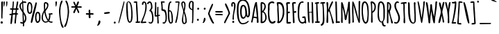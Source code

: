 SplineFontDB: 3.0
FontName: Amatic-Bold
FullName: Amatic Bold
FamilyName: Amatic
Weight: Bold
Copyright: Copyright (c) 2011-12 by vernon adams. All rights reserved.
Version: 2.001
FONDName: Amatic
ItalicAngle: 0
UnderlinePosition: -204
UnderlineWidth: 102
Ascent: 1638
Descent: 410
UFOAscent: 2048
UFODescent: -53
LayerCount: 2
Layer: 0 0 "Back"  1
Layer: 1 0 "Fore"  0
FSType: 0
OS2Version: 0
OS2_WeightWidthSlopeOnly: 0
OS2_UseTypoMetrics: 0
CreationTime: 1336026831
ModificationTime: 1361311461
PfmFamily: 33
TTFWeight: 700
TTFWidth: 3
LineGap: 0
VLineGap: 0
OS2TypoAscent: 2048
OS2TypoAOffset: 0
OS2TypoDescent: -160
OS2TypoDOffset: 0
OS2TypoLinegap: 0
OS2WinAscent: 2048
OS2WinAOffset: 0
OS2WinDescent: 160
OS2WinDOffset: 0
HheadAscent: 2048
HheadAOffset: 0
HheadDescent: -160
HheadDOffset: 0
OS2SubXSize: 1331
OS2SubYSize: 1229
OS2SubXOff: 0
OS2SubYOff: 154
OS2SupXSize: 1331
OS2SupYSize: 1229
OS2SupXOff: 0
OS2SupYOff: 717
OS2StrikeYSize: 102
OS2StrikeYPos: 614
OS2Vendor: 'newt'
Lookup: 258 0 0 "'kern' Horizontal Kerning in Latin lookup 0"  {"'kern' Horizontal Kerning in Latin lookup 0 subtable" [220,22,0] "'kern' Horizontal Kerning lookup 1 kerning class 1"  } ['kern' ('DFLT' <'dflt' > 'latn' <'dflt' > ) ]
MarkAttachClasses: 1
DEI: 91125
KernClass2: 32 23 "'kern' Horizontal Kerning lookup 1 kerning class 1" 
 73 A Aacute Abreve Acircumflex Adieresis Agrave Amacron Aogonek Aring Atilde
 1 B
 8 D Dcaron
 1 F
 13 J Jcircumflex
 14 K Kcommaaccent
 28 L Lacute Lcaron Lcommaaccent
 35 N Nacute Ncaron Ncommaaccent Ntilde
 73 O Oacute Obreve Ocircumflex Odieresis Ograve Ohungarumlaut Omacron Otilde
 1 P
 28 R Racute Rcaron Rcommaaccent
 29 T Tcaron Tcommaaccent uni021A
 80 U Uacute Ubreve Ucircumflex Udieresis Ugrave Uhungarumlaut Umacron Uogonek Uring
 1 V
 1 W
 18 Y Yacute Ydieresis
 73 a aacute abreve acircumflex adieresis agrave amacron aogonek aring atilde
 1 b
 8 d dcaron
 1 f
 32 g gbreve gcommaaccent gdotaccent
 14 k kcommaaccent
 28 l lacute lcaron lcommaaccent
 1 m
 73 o oacute obreve ocircumflex odieresis ograve ohungarumlaut omacron otilde
 1 p
 21 r rcaron rcommaaccent
 37 s sacute scaron scedilla scommaaccent
 1 v
 1 w
 18 y yacute ydieresis
 73 A Aacute Abreve Acircumflex Adieresis Agrave Amacron Aogonek Aring Atilde
 73 O Oacute Obreve Ocircumflex Odieresis Ograve Ohungarumlaut Omacron Otilde
 29 T Tcaron Tcommaaccent uni021A
 80 U Uacute Ubreve Ucircumflex Udieresis Ugrave Uhungarumlaut Umacron Uogonek Uring
 1 V
 1 W
 1 X
 18 Y Yacute Ydieresis
 73 a aacute abreve acircumflex adieresis agrave amacron aogonek aring atilde
 5 comma
 60 e eacute ecaron ecircumflex edieresis egrave emacron eogonek
 32 g gbreve gcommaaccent gdotaccent
 73 o oacute obreve ocircumflex odieresis ograve ohungarumlaut omacron otilde
 6 period
 1 q
 37 s sacute scaron scedilla scommaaccent
 29 t tcaron tcommaaccent uni021B
 80 u uacute ubreve ucircumflex udieresis ugrave uhungarumlaut umacron uogonek uring
 1 v
 1 w
 1 x
 18 y yacute ydieresis
 0 {} 0 {} 0 {} 0 {} 0 {} 0 {} 0 {} 0 {} 0 {} 0 {} 0 {} 0 {} 0 {} 0 {} 0 {} 0 {} 0 {} 0 {} 0 {} 0 {} 0 {} 0 {} 0 {} 0 {} 0 {} 0 {} -50 {} 0 {} -25 {} -25 {} 0 {} -30 {} 0 {} 0 {} 0 {} 0 {} 0 {} 0 {} 0 {} 0 {} 0 {} 0 {} 0 {} 0 {} 0 {} 0 {} 0 {} -39 {} 0 {} 0 {} 0 {} 0 {} 0 {} 0 {} 0 {} 0 {} 0 {} 0 {} 0 {} 0 {} 0 {} 0 {} 0 {} 0 {} 0 {} 0 {} 0 {} 0 {} 0 {} 0 {} -65 {} 0 {} 0 {} 0 {} -40 {} -14 {} 0 {} -21 {} 0 {} 0 {} 0 {} 0 {} 0 {} 0 {} 0 {} 0 {} 0 {} 0 {} 0 {} 0 {} 0 {} 0 {} 0 {} -35 {} 0 {} 0 {} 0 {} 0 {} 0 {} 0 {} 0 {} -10 {} 0 {} 0 {} 0 {} 0 {} 0 {} 0 {} 0 {} 0 {} 0 {} 0 {} 0 {} 0 {} 0 {} 0 {} -10 {} 0 {} 0 {} 0 {} 0 {} 0 {} 0 {} 0 {} -20 {} 0 {} 0 {} 0 {} 0 {} 0 {} 0 {} 0 {} 0 {} 0 {} 0 {} 0 {} 0 {} 0 {} 0 {} 0 {} -50 {} 0 {} 0 {} 0 {} 0 {} 0 {} 0 {} 0 {} 0 {} 0 {} 0 {} -30 {} 0 {} 0 {} 0 {} 0 {} -20 {} 0 {} 0 {} 0 {} -50 {} 0 {} 0 {} 0 {} -106 {} 0 {} -95 {} -90 {} 0 {} -79 {} 0 {} 0 {} 0 {} 0 {} 0 {} 0 {} 0 {} 0 {} 0 {} 0 {} 0 {} 0 {} 0 {} -41 {} 0 {} -20 {} 0 {} 0 {} 0 {} 0 {} 0 {} 0 {} 0 {} 0 {} 0 {} 0 {} 0 {} 0 {} 0 {} 0 {} 0 {} 0 {} 0 {} 0 {} 0 {} 0 {} 0 {} 0 {} -38 {} 0 {} -54 {} 0 {} -40 {} -10 {} -35 {} -15 {} 0 {} 0 {} 0 {} 0 {} 0 {} 0 {} 0 {} 0 {} 0 {} 0 {} 0 {} 0 {} 0 {} 0 {} 0 {} -105 {} 0 {} 0 {} 0 {} 0 {} 0 {} 0 {} 0 {} -85 {} 0 {} 0 {} 0 {} 0 {} 0 {} 0 {} 0 {} 0 {} 0 {} 0 {} 0 {} 0 {} 0 {} 0 {} 0 {} -55 {} -110 {} -40 {} -80 {} -70 {} 0 {} -75 {} 0 {} 0 {} 0 {} 0 {} 0 {} 0 {} 0 {} 0 {} 0 {} 0 {} 0 {} 0 {} 0 {} 0 {} 0 {} -60 {} 0 {} 0 {} 0 {} 0 {} 0 {} 0 {} 0 {} -40 {} 0 {} 0 {} 0 {} 0 {} 0 {} 0 {} 0 {} 0 {} 0 {} 0 {} -20 {} 0 {} 0 {} 0 {} -20 {} 0 {} 0 {} 0 {} 0 {} 0 {} 0 {} 0 {} 0 {} 0 {} 0 {} 0 {} 0 {} 0 {} 0 {} 0 {} 0 {} 0 {} 0 {} 0 {} 0 {} 0 {} 0 {} -70 {} 0 {} 0 {} 0 {} 0 {} 0 {} 0 {} 0 {} -55 {} 0 {} 0 {} 0 {} 0 {} 0 {} 0 {} 0 {} 0 {} 0 {} 0 {} 0 {} 0 {} 0 {} 0 {} -60 {} 0 {} 0 {} 0 {} 0 {} 0 {} 0 {} 0 {} -60 {} 0 {} 0 {} 0 {} 0 {} 0 {} 0 {} 0 {} 0 {} 0 {} 0 {} 0 {} 0 {} 0 {} 0 {} -40 {} 0 {} 0 {} 0 {} 0 {} 0 {} 0 {} 0 {} -30 {} 0 {} 0 {} 0 {} 0 {} 0 {} 0 {} 0 {} 0 {} 0 {} 0 {} 0 {} 0 {} 0 {} 0 {} 0 {} 0 {} 0 {} 0 {} 0 {} 0 {} 0 {} 0 {} 0 {} 0 {} 0 {} 0 {} 0 {} 0 {} 0 {} 0 {} -50 {} 0 {} -40 {} -30 {} 0 {} -30 {} 0 {} 0 {} 0 {} 0 {} 0 {} 0 {} 0 {} 0 {} 0 {} 0 {} 0 {} 0 {} 0 {} 0 {} 0 {} 0 {} 0 {} 0 {} 0 {} 0 {} 0 {} 0 {} -30 {} 0 {} 0 {} 0 {} 0 {} 0 {} 0 {} 0 {} 0 {} 0 {} 0 {} -100 {} 0 {} 0 {} 0 {} 0 {} 0 {} 0 {} 0 {} 0 {} -40 {} 0 {} 0 {} -50 {} 0 {} 0 {} 0 {} 0 {} 0 {} 0 {} 0 {} 0 {} 0 {} -69 {} 0 {} 0 {} 0 {} 0 {} 0 {} 0 {} 0 {} 0 {} 0 {} 0 {} 0 {} 0 {} 0 {} 0 {} 0 {} 0 {} 0 {} 0 {} 0 {} 0 {} 0 {} 0 {} 0 {} 0 {} 0 {} 0 {} 0 {} 0 {} 0 {} 0 {} 0 {} 0 {} 0 {} 0 {} 0 {} -74 {} 0 {} 0 {} 0 {} 0 {} 0 {} 0 {} 0 {} 0 {} 0 {} 0 {} 0 {} -32 {} 0 {} -45 {} 0 {} 0 {} 0 {} 0 {} 0 {} 0 {} 0 {} 0 {} -60 {} 0 {} 0 {} 0 {} 0 {} 0 {} 0 {} 0 {} 0 {} 0 {} 0 {} 0 {} 0 {} 0 {} 0 {} 0 {} 0 {} 0 {} 0 {} 0 {} 0 {} -67 {} 0 {} -87 {} 0 {} 0 {} 0 {} 0 {} 0 {} 0 {} 0 {} 0 {} 0 {} 0 {} 0 {} 0 {} 0 {} 0 {} 0 {} 0 {} 0 {} 0 {} 0 {} 0 {} 0 {} 0 {} -3 {} 0 {} 0 {} 0 {} 0 {} 0 {} 0 {} 0 {} 0 {} 0 {} 0 {} 0 {} 0 {} 0 {} 0 {} 0 {} 0 {} 0 {} 0 {} 0 {} -30 {} -29 {} -24 {} -45 {} 0 {} 0 {} 0 {} 0 {} 0 {} 0 {} 0 {} 0 {} 0 {} 0 {} 0 {} 0 {} 0 {} 0 {} 0 {} 0 {} 0 {} 0 {} 0 {} 0 {} 0 {} 0 {} -16 {} 0 {} 0 {} 0 {} 0 {} 0 {} 0 {} 0 {} 0 {} 0 {} -30 {} 0 {} 0 {} -17 {} -10 {} 0 {} -25 {} -15 {} -77 {} 0 {} -38 {} 0 {} 0 {} -32 {} 0 {} 0 {} 0 {} 0 {} 0 {} 0 {} 0 {} 0 {} 0 {} 0 {} 0 {} 0 {} 0 {} 0 {} 0 {} 0 {} 0 {} 0 {} 0 {} 0 {} -4 {} 0 {} 0 {} 0 {} 0 {} 0 {} 0 {} 0 {} 0 {} 0 {} 0 {} 0 {} -90 {} 0 {} 0 {} 0 {} 0 {} 0 {} 0 {} 0 {} 0 {} 0 {} 0 {} 0 {} 0 {} 0 {} 0 {} 0 {} 0 {} 0 {} 0 {} 0 {} 0 {} 0 {} 0 {} -42 {} 0 {} 0 {} 0 {} 0 {} 0 {} 0 {} 0 {} 0 {} 0 {} 0 {} 0 {} 0 {} 0 {} 0 {} 0 {} 0 {} 0 {} 0 {} 0 {} 0 {} 0 {} 0 {} -60 {} 0 {} 5 {} 0 {} 0 {} -60 {} 0 {} 0 {} 0 {} 0 {} 0 {} 0 {} 0 {} 0 {}
LangName: 1033 "" "" "" "vernon adams : Amatic-Bold : 2011-12" "" "Version 2.001" "" "vernon adams" "Vernon Adams" "Vernon Adams" "Copyright (c) 2011-12 by vernon adams. All rights reserved." "newtypography.co.uk" "newtypography.co.uk" "" "http://scripts.sil.org/OFL" "" "" "" "Amatic Bold" 
PickledData: "(dp1
S'public.glyphOrder'
p2
(S'space'
S'exclam'
S'quotedbl'
S'numbersign'
S'dollar'
S'percent'
S'ampersand'
S'parenleft'
S'parenright'
S'asterisk'
S'plus'
S'comma'
S'hyphen'
S'period'
S'slash'
S'zero'
S'one'
S'two'
S'three'
S'four'
S'five'
S'six'
S'seven'
S'eight'
S'nine'
S'colon'
S'semicolon'
S'less'
S'equal'
S'greater'
S'question'
S'at'
S'A'
S'B'
S'C'
S'D'
S'E'
S'F'
S'G'
S'H'
S'I'
S'J'
S'K'
S'L'
S'M'
S'N'
S'O'
S'P'
S'Q'
S'R'
S'S'
S'T'
S'U'
S'V'
S'W'
S'X'
S'Y'
S'Z'
S'bracketleft'
S'backslash'
S'bracketright'
S'asciicircum'
S'underscore'
S'grave'
S'a'
S'b'
S'c'
S'd'
S'e'
S'f'
S'g'
S'h'
S'i'
S'j'
S'k'
S'l'
S'm'
S'n'
S'o'
S'p'
S'q'
S'r'
S's'
S't'
S'u'
S'v'
S'w'
S'x'
S'y'
S'z'
S'braceleft'
S'bar'
S'braceright'
S'asciitilde'
S'exclamdown'
S'cent'
S'sterling'
S'currency'
S'yen'
S'brokenbar'
S'section'
S'dieresis'
S'copyright'
S'ordfeminine'
S'guillemotleft'
S'logicalnot'
S'registered'
S'macron'
S'degree'
S'plusminus'
S'twosuperior'
S'threesuperior'
S'acute'
S'mu'
S'paragraph'
S'periodcentered'
S'cedilla'
S'onesuperior'
S'ordmasculine'
S'guillemotright'
S'onequarter'
S'onehalf'
S'threequarters'
S'questiondown'
S'Agrave'
S'Aacute'
S'Acircumflex'
S'Atilde'
S'Adieresis'
S'Aring'
S'AE'
S'Ccedilla'
S'Egrave'
S'Eacute'
S'Ecircumflex'
S'Edieresis'
S'Igrave'
S'Iacute'
S'Icircumflex'
S'Idieresis'
S'Eth'
S'Ntilde'
S'Ograve'
S'Oacute'
S'Ocircumflex'
S'Otilde'
S'Odieresis'
S'multiply'
S'Oslash'
S'Ugrave'
S'Uacute'
S'Ucircumflex'
S'Udieresis'
S'Yacute'
S'Thorn'
S'germandbls'
S'agrave'
S'aacute'
S'acircumflex'
S'atilde'
S'adieresis'
S'aring'
S'ae'
S'ccedilla'
S'egrave'
S'eacute'
S'ecircumflex'
S'edieresis'
S'igrave'
S'iacute'
S'icircumflex'
S'idieresis'
S'eth'
S'ntilde'
S'ograve'
S'oacute'
S'ocircumflex'
S'otilde'
S'odieresis'
S'divide'
S'oslash'
S'ugrave'
S'uacute'
S'ucircumflex'
S'udieresis'
S'yacute'
S'thorn'
S'ydieresis'
S'dotlessi'
S'circumflex'
S'caron'
S'breve'
S'dotaccent'
S'ring'
S'ogonek'
S'tilde'
S'hungarumlaut'
S'quoteleft'
S'quoteright'
S'minus'
S'obreve'
S'quotedblright'
S'kcommaaccent'
S'ccaron'
S'quotesinglbase'
S'Euro'
S'Rcedilla'
S'amacron'
S'Kcommaaccent'
S'dotlessj'
S'Scaron'
S'Sacute'
S'Cacute'
S'gcedilla'
S'gcommaaccent'
S'Uhungarumlaut'
S'Cdotaccent'
S'Rcaron'
S'Ldot'
S'Abreve'
S'rcedilla'
S'Lacute'
S'Gdotaccent'
S'Gbreve'
S'dcaron'
S'scaron'
S'dotaccentcmb'
S'DZcaron'
S'Eogonek'
S'cdotaccent'
S'uni030F'
S'tbar'
S'lacute'
S'foursuperior'
S'umacron'
S'eng'
S'kgreenlandic'
S'uring'
S'Dzcaron'
S'Ncaron'
S'Scedilla'
S'Itilde'
S'omacron'
S'ncommaaccent'
S'endash'
S'Eng'
S'Gcedilla'
S'Ohungarumlaut'
S'commaaccent'
S'Ecaron'
S'Lcaron'
S'Tcommaaccent'
S'Ncommaaccent'
S'Obreve'
S'imacron'
S'.notdef'
S'Tbar'
S'Ubreve'
S'Rcommaaccent'
S'Ydieresis'
S'Aogonek'
S'tcommaaccent'
S'Jcircumflex'
S'tcaron'
S'lcommaaccent'
S'Lslash'
S'ldot'
S'abreve'
S'itilde'
S'Emacron'
S'ohungarumlaut'
S'guilsinglright'
S'uni0110'
S'dslash'
S'Uogonek'
S'zdotaccent'
S'Scommaaccent'
S'Zacute'
S'cacute'
S'rcaron'
S'Ccaron'
S'sacute'
S'gbreve'
S'quotedblleft'
S'zacute'
S'Tcaron'
S'Lcommaaccent'
S'hbar'
S'Racute'
S'uhungarumlaut'
S'trademark'
S'lslash'
S'uni00AD'
S'Amacron'
S'foundryicon'
S'uni0326'
S'Dcaron'
S'ij'
S'Dcroat'
S'IJ'
S'emdash'
S'ncaron'
S'Zcaron'
S'Hbar'
S'ecaron'
S'lcaron'
S'OE'
S'aogonek'
S'jcircumflex'
S'quotesingle'
S'eogonek'
S'Umacron'
S'ellipsis'
S'zcaron'
S'scommaaccent'
S'uni021A'
S'uni021B'
S'rcommaaccent'
S'oe'
S'guilsinglleft'
S'Uring'
S'emacron'
S'Ibreve'
S'Gcommaaccent'
S'uogonek'
S'fraction'
S'Omacron'
S'Iogonek'
S'Nacute'
S'uni0111'
S'iogonek'
S'nacute'
S'Idot'
S'Zdotaccent'
S'quotedblbase'
S'uni0311'
S'ibreve'
S'ubreve'
S'gdotaccent'
S'Imacron'
S'scedilla'
S'bullet'
tp3
sS'org.robofab.glyphOrder'
p4
(S'.notdef'
S'space'
S'exclam'
S'numbersign'
S'dollar'
S'percent'
S'ampersand'
S'parenleft'
S'parenright'
S'asterisk'
S'plus'
S'comma'
S'hyphen'
S'period'
S'slash'
S'zero'
S'one'
S'two'
S'three'
S'four'
S'five'
S'six'
S'seven'
S'eight'
S'nine'
S'colon'
S'semicolon'
S'question'
S'at'
S'A'
S'B'
S'C'
S'D'
S'E'
S'F'
S'G'
S'H'
S'I'
S'J'
S'K'
S'L'
S'M'
S'N'
S'O'
S'P'
S'Q'
S'R'
S'S'
S'T'
S'U'
S'V'
S'W'
S'X'
S'Y'
S'Z'
S'bracketleft'
S'backslash'
S'bracketright'
S'asciicircum'
S'underscore'
S'grave'
S'a'
S'b'
S'c'
S'd'
S'e'
S'f'
S'g'
S'h'
S'i'
S'j'
S'k'
S'l'
S'm'
S'n'
S'o'
S'p'
S'q'
S'r'
S's'
S't'
S'u'
S'v'
S'w'
S'x'
S'y'
S'z'
S'cent'
S'sterling'
S'currency'
S'yen'
S'dieresis'
S'copyright'
S'guillemotleft'
S'registered'
S'acute'
S'paragraph'
S'cedilla'
S'guillemotright'
S'Agrave'
S'Aacute'
S'Acircumflex'
S'Atilde'
S'Adieresis'
S'Aring'
S'AE'
S'Ccedilla'
S'Egrave'
S'Eacute'
S'Ecircumflex'
S'Edieresis'
S'Igrave'
S'Iacute'
S'Icircumflex'
S'Idieresis'
S'Eth'
S'Ntilde'
S'Ograve'
S'Oacute'
S'Ocircumflex'
S'Otilde'
S'Odieresis'
S'Oslash'
S'Ugrave'
S'Uacute'
S'Ucircumflex'
S'Udieresis'
S'Yacute'
S'agrave'
S'aacute'
S'acircumflex'
S'atilde'
S'adieresis'
S'aring'
S'ccedilla'
S'egrave'
S'eacute'
S'ecircumflex'
S'edieresis'
S'igrave'
S'iacute'
S'icircumflex'
S'idieresis'
S'ntilde'
S'ograve'
S'oacute'
S'ocircumflex'
S'otilde'
S'odieresis'
S'oslash'
S'ugrave'
S'uacute'
S'ucircumflex'
S'udieresis'
S'yacute'
S'ydieresis'
S'quoteright'
S'quoteleft'
S'fraction'
S'quotedblleft'
S'guilsinglleft'
S'guilsinglright'
S'quotesinglbase'
S'quotedblbase'
S'quotedblright'
S'circumflex'
S'tilde'
S'breve'
S'ring'
S'hungarumlaut'
S'caron'
S'OE'
S'trademark'
S'braceleft'
S'braceright'
S'logicalnot'
S'ellipsis'
S'periodcentered'
S'Abreve'
S'abreve'
S'ae'
S'amacron'
S'Amacron'
S'macron'
S'bar'
S'brokenbar'
S'cacute'
S'Cacute'
S'ccaron'
S'Ccaron'
S'cdotaccent'
S'Cdotaccent'
S'aogonek'
S'Aogonek'
S'germandbls'
S'Dzcaron'
S'DZcaron'
S'dcaron'
S'Dcaron'
S'eogonek'
S'Eogonek'
S'emacron'
S'Emacron'
S'Ecaron'
S'ecaron'
S'gcedilla'
S'Gcedilla'
S'gbreve'
S'Gbreve'
S'gdotaccent'
S'Gdotaccent'
S'Gcommaaccent'
S'gcommaaccent'
S'hbar'
S'Hbar'
S'Euro'
S'eth'
S'ij'
S'IJ'
S'imacron'
S'Imacron'
S'iogonek'
S'Iogonek'
S'itilde'
S'Itilde'
S'Idot'
S'ibreve'
S'Ibreve'
S'jcircumflex'
S'Jcircumflex'
S'kcommaaccent'
S'Kcommaaccent'
S'kgreenlandic'
S'Lcaron'
S'lcaron'
S'Lcommaaccent'
S'ncommaaccent'
S'Ncommaaccent'
S'Ncaron'
S'ncaron'
S'Nacute'
S'nacute'
S'mu'
S'Lacute'
S'lacute'
S'Lslash'
S'lslash'
S'Ldot'
S'ldot'
S'lcommaaccent'
S'multiply'
S'oe'
S'ogonek'
S'obreve'
S'Obreve'
S'omacron'
S'Omacron'
S'ohungarumlaut'
S'Ohungarumlaut'
S'Rcedilla'
S'Racute'
S'rcaron'
S'Rcaron'
S'rcommaaccent'
S'Rcommaaccent'
S'rcedilla'
S'scaron'
S'Scaron'
S'scedilla'
S'Scedilla'
S'sacute'
S'Sacute'
S'Scommaaccent'
S'scommaaccent'
S'Tcaron'
S'tcaron'
S'Tcommaaccent'
S'tcommaaccent'
S'Tbar'
S'tbar'
S'Thorn'
S'thorn'
S'onehalf'
S'onequarter'
S'threequarters'
S'onesuperior'
S'twosuperior'
S'threesuperior'
S'foursuperior'
S'questiondown'
S'plusminus'
S'minus'
S'uring'
S'Uring'
S'umacron'
S'Umacron'
S'uogonek'
S'Uogonek'
S'ubreve'
S'Ubreve'
S'uhungarumlaut'
S'Uhungarumlaut'
S'uni0110'
S'uni0111'
S'uni021A'
S'uni021B'
S'Ydieresis'
S'zcaron'
S'Zcaron'
S'zdotaccent'
S'Zdotaccent'
S'zacute'
S'Zacute'
S'exclamdown'
S'divide'
S'dotlessi'
S'dotaccent'
S'dotaccentcmb'
S'greater'
S'less'
S'section'
S'uni030F'
S'uni0311'
S'uni0326'
S'equal'
S'emdash'
S'endash'
S'foundryicon'
S'quotesingle'
S'quotedbl'
S'uni00AD'
S'degree'
S'bullet'
S'dotlessj'
S'commaaccent'
tp5
sS'com.typemytype.robofont.layerOrder'
p6
(tsS'com.typemytype.robofont.segmentType'
p7
S'curve'
p8
sS'com.typesupply.MetricsMachine4.groupColors'
p9
(dp10
S'@MMK_L_y'
p11
(F1
F1
F0
F0.25
tp12
sS'@MMK_L_z'
p13
(F0
F1
F0
F0.25
tp14
sS'@MMK_L_s'
p15
(F1
F0
F0.5
F0.25
tp16
sS'@MMK_L_r'
p17
(F1
F0
F1
F0.25
tp18
sS'@MMK_L_u'
p19
(F1
F0.5
F0
F0.25
tp20
sS'@MMK_L_t'
p21
(F1
F0
F0
F0.25
tp22
sS'@MMK_L_i'
p23
(F1
F1
F0
F0.25
tp24
sS'@MMK_L_k'
p25
(F0
F1
F1
F0.25
tp26
sS'@MMK_L_j'
p27
(F0
F1
F0
F0.25
tp28
sS'@MMK_L_l'
p29
(F0
F0.5
F1
F0.25
tp30
sS'@MMK_L_o'
p31
(F0.5
F0
F1
F0.25
tp32
sS'@MMK_L_n'
p33
(F0
F0
F1
F0.25
tp34
sS'@MMK_L_a'
p35
(F0.5
F0
F1
F0.25
tp36
sS'@MMK_L_c'
p37
(F1
F0
F1
F0.25
tp38
sS'@MMK_L_e'
p39
(F1
F0
F0
F0.25
tp40
sS'@MMK_L_d'
p41
(F1
F0
F0.5
F0.25
tp42
sS'@MMK_L_g'
p43
(F1
F0.5
F0
F0.25
tp44
sS'@MMK_L_Y'
p45
(F0
F0.5
F1
F0.25
tp46
sS'@MMK_L_Z'
p47
(F0
F0
F1
F0.25
tp48
sS'@MMK_L_S'
p49
(F1
F1
F0
F0.25
tp50
sS'@MMK_L_R'
p51
(F1
F0.5
F0
F0.25
tp52
sS'@MMK_L_U'
p53
(F0
F1
F1
F0.25
tp54
sS'@MMK_L_T'
p55
(F0
F1
F0
F0.25
tp56
sS'@MMK_L_I'
p57
(F0
F0.5
F1
F0.25
tp58
sS'@MMK_L_K'
p59
(F0.5
F0
F1
F0.25
tp60
sS'@MMK_L_J'
p61
(F0
F0
F1
F0.25
tp62
sS'@MMK_L_L'
p63
(F1
F0
F1
F0.25
tp64
sS'@MMK_L_O'
p65
(F1
F0
F0
F0.25
tp66
sS'@MMK_L_N'
p67
(F1
F0
F0.5
F0.25
tp68
sS'@MMK_L_A'
p69
(F1
F0
F0
F0.25
tp70
sS'@MMK_L_C'
p71
(F1
F0.5
F0
F0.25
tp72
sS'@MMK_L_E'
p73
(F0
F1
F0
F0.25
tp74
sS'@MMK_L_D'
p75
(F1
F1
F0
F0.25
tp76
sS'@MMK_L_G'
p77
(F0
F1
F1
F0.25
tp78
sS'@MMK_R_s'
p79
(F1
F0
F0.5
F0.25
tp80
sS'@MMK_R_r'
p81
(F1
F0
F1
F0.25
tp82
sS'@MMK_R_u'
p83
(F1
F0.5
F0
F0.25
tp84
sS'@MMK_R_t'
p85
(F1
F0
F0
F0.25
tp86
sS'@MMK_R_z'
p87
(F0
F1
F0
F0.25
tp88
sS'@MMK_R_y'
p89
(F1
F1
F0
F0.25
tp90
sS'@MMK_R_c'
p91
(F1
F0
F1
F0.25
tp92
sS'@MMK_R_a'
p93
(F0.5
F0
F1
F0.25
tp94
sS'@MMK_R_g'
p95
(F1
F0.5
F0
F0.25
tp96
sS'@MMK_R_e'
p97
(F1
F0
F0
F0.25
tp98
sS'@MMK_R_d'
p99
(F1
F0
F0.5
F0.25
tp100
sS'@MMK_R_k'
p101
(F0
F1
F1
F0.25
tp102
sS'@MMK_R_j'
p103
(F0
F1
F0
F0.25
tp104
sS'@MMK_R_i'
p105
(F1
F1
F0
F0.25
tp106
sS'@MMK_R_o'
p107
(F0.5
F0
F1
F0.25
tp108
sS'@MMK_R_n'
p109
(F0
F0
F1
F0.25
tp110
sS'@MMK_R_l'
p111
(F0
F0.5
F1
F0.25
tp112
sS'@MMK_R_S'
p113
(F1
F1
F0
F0.25
tp114
sS'@MMK_R_R'
p115
(F1
F0.5
F0
F0.25
tp116
sS'@MMK_R_U'
p117
(F0
F1
F1
F0.25
tp118
sS'@MMK_R_T'
p119
(F0
F1
F0
F0.25
tp120
sS'@MMK_R_Z'
p121
(F0
F0
F1
F0.25
tp122
sS'@MMK_R_Y'
p123
(F0
F0.5
F1
F0.25
tp124
sS'@MMK_R_C'
p125
(F1
F0.5
F0
F0.25
tp126
sS'@MMK_R_A'
p127
(F1
F0
F0
F0.25
tp128
sS'@MMK_R_G'
p129
(F0
F1
F1
F0.25
tp130
sS'@MMK_R_E'
p131
(F0
F1
F0
F0.25
tp132
sS'@MMK_R_D'
p133
(F1
F1
F0
F0.25
tp134
sS'@MMK_R_K'
p135
(F0.5
F0
F1
F0.25
tp136
sS'@MMK_R_J'
p137
(F0
F0
F1
F0.25
tp138
sS'@MMK_R_I'
p139
(F0
F0.5
F1
F0.25
tp140
sS'@MMK_R_O'
p141
(F1
F0
F0
F0.25
tp142
sS'@MMK_R_N'
p143
(F1
F0
F0.5
F0.25
tp144
sS'@MMK_R_L'
p145
(F1
F0
F1
F0.25
tp146
ssS'com.typemytype.robofont.sort'
p147
((dp148
S'type'
p149
S'characterSet'
p150
sS'ascending'
p151
S'Latin-1'
p152
stp153
s."
Encoding: iso8859-14
Compacted: 1
UnicodeInterp: none
NameList: Adobe Glyph List
DisplaySize: -48
AntiAlias: 1
FitToEm: 1
WidthSeparation: 220
WinInfo: 0 24 12
BeginPrivate: 0
EndPrivate
TeXData: 1 0 0 119296 59648 39765 694784 -1048576 39765 783286 444596 497025 792723 393216 433062 380633 303038 157286 324010 404750 52429 2506097 1059062 262144
BeginChars: 484 418

StartChar: .notdef
Encoding: 256 -1 0
Width: 233
VWidth: 0
Flags: W
LayerCount: 2
UndoRedoHistory
Layer: 1
Undoes
EndUndoes
Redoes
EndRedoes
EndUndoRedoHistory
EndChar

StartChar: A
Encoding: 65 65 1
Width: 656
VWidth: 0
Flags: W
VStem: 462 90<450.499 873.604> 464 131<3.51562 337.44>
LayerCount: 2
UndoRedoHistory
Layer: 1
Undoes
EndUndoes
Redoes
EndRedoes
EndUndoRedoHistory
Fore
SplineSet
472 1525 m 1x40
 472 1370 552 897 552 710 c 0x80
 552 521 595 284 595 70 c 0
 595 24 574 1 527 1 c 0
 487 1 464 13 464 54 c 2
 464 321 l 1
 420 351 281 369 225 373 c 1
 174 286 182 117 124 23 c 1
 92 23 43 26 34 64 c 1
 105 167 253 1543 406 1543 c 0
 428 1543 454 1539 472 1525 c 1x40
394 1236 m 0
 394 1243 394 1249 395 1254 c 1
 347 1204 242 549 238 464 c 1
 297 448 359 441 420 441 c 0
 433 441 450 444 462 447 c 1
 452 576 394 1110 394 1236 c 0
EndSplineSet
EndChar

StartChar: AE
Encoding: 198 198 2
Width: 879
VWidth: 0
Flags: W
HStem: -12 94<555.304 778.438> 621 114<552.342 708> 621 95<550 707.844> 1450 104<542 736>
VStem: 461 95<84.7385 622 716 1283>
LayerCount: 2
UndoRedoHistory
Layer: 1
Undoes
EndUndoes
Redoes
EndRedoes
EndUndoRedoHistory
Fore
SplineSet
453 706 m 1x98
 455 855 461 1004 461 1153 c 0
 461 1196 461 1240 459 1283 c 1
 400 1087 342 889 300 688 c 1
 351 691 403 695 453 706 c 1x98
448 2 m 1
 450 3 l 1
 458 86 467 169 467 253 c 0
 467 380 457 506 457 633 c 1
 398 628 337 630 280 611 c 1
 179 226 l 2
 166 178 151 1 84 1 c 0
 61 1 44 27 44 48 c 0
 44 288 310 1103 396 1380 c 0
 413 1437 435 1544 512 1544 c 0
 565 1544 617 1554 670 1554 c 0
 707 1554 757 1546 757 1498 c 2
 757 1492 l 1
 736 1450 l 1
 671 1450 606 1447 542 1440 c 1
 544 1349 556 1258 556 1166 c 0
 556 1016 550 866 550 716 c 1xb8
 600 720 648 735 698 735 c 2
 708 735 l 1
 750 687 l 1
 750 629 683 621 637 621 c 0
 634 621 631 621 628 621 c 2xd8
 549 622 l 1
 550 442 555 262 555 82 c 1
 631 83 706 103 782 103 c 0
 811 103 850 87 850 53 c 0
 850 -8 686 -12 606 -12 c 0
 593 -12 581 -12 574 -12 c 0
 544 -12 522 -38 493 -43 c 1
 448 2 l 1
EndSplineSet
EndChar

StartChar: Aacute
Encoding: 193 193 3
Width: 656
VWidth: 0
Flags: W
HStem: 1707 286
VStem: 194 363 462 90<450.499 873.604> 464 131<3.51562 337.44>
LayerCount: 2
UndoRedoHistory
Layer: 1
Undoes
EndUndoes
Redoes
EndRedoes
EndUndoRedoHistory
Fore
Refer: 121 180 N 1 0 0 1 153 416 2
Refer: 1 65 N 1 0 0 1 0 0 3
EndChar

StartChar: Abreve
Encoding: 257 258 4
Width: 656
VWidth: 0
Flags: W
HStem: 1748 95<167.333 274.178>
VStem: 285 108<1846.47 1929 1929.34 2012.85> 462 90<450.499 873.604> 464 131<3.51562 337.44>
LayerCount: 2
UndoRedoHistory
Layer: 1
Undoes
EndUndoes
Redoes
EndRedoes
EndUndoRedoHistory
Fore
Refer: 140 728 N 1 0 0 1 -65 881 2
Refer: 1 65 N 1 0 0 1 0 0 3
EndChar

StartChar: Acircumflex
Encoding: 194 194 5
Width: 656
VWidth: 0
Flags: W
HStem: 1707 416
VStem: 227 337<1734 1755> 462 90<450.499 873.604> 464 131<3.51562 337.44>
LayerCount: 2
UndoRedoHistory
Layer: 1
Undoes
EndUndoes
Redoes
EndRedoes
EndUndoRedoHistory
Fore
Refer: 151 710 N 1 0 0 1 138 804 2
Refer: 1 65 N 1 0 0 1 0 0 3
EndChar

StartChar: Adieresis
Encoding: 196 196 6
Width: 656
VWidth: 0
Flags: W
HStem: 1707 141<189.829 318.519 469.922 599.34>
VStem: 184 141<1716.05 1842.7> 462 90<450.499 873.604> 464 131<3.51562 337.44> 464 141<1713.58 1844>
LayerCount: 2
UndoRedoHistory
Layer: 1
Undoes
EndUndoes
Redoes
EndRedoes
EndUndoRedoHistory
Fore
Refer: 160 168 N 1 0 0 1 79 753 2
Refer: 1 65 N 1 0 0 1 0 0 3
EndChar

StartChar: Agrave
Encoding: 192 192 7
Width: 656
VWidth: 0
Flags: W
HStem: 1707 209
VStem: 198 393 462 90<450.499 873.604> 464 131<3.51562 337.44>
LayerCount: 2
UndoRedoHistory
Layer: 1
Undoes
EndUndoes
Redoes
EndRedoes
EndUndoRedoHistory
Fore
Refer: 196 96 N 1 0 0 1 150 164 2
Refer: 1 65 N 1 0 0 1 0 0 3
EndChar

StartChar: Amacron
Encoding: 258 256 8
Width: 656
VWidth: 0
Flags: W
HStem: 1748 104<13.1031 449.981>
VStem: 10 442<1765.66 1835.64> 462 90<450.499 873.604> 464 131<3.51562 337.44>
LayerCount: 2
UndoRedoHistory
Layer: 1
Undoes
EndUndoes
Redoes
EndRedoes
EndUndoRedoHistory
Fore
Refer: 230 175 N 1 0 0 1 -94 1048 2
Refer: 1 65 N 1 0 0 1 0 0 3
EndChar

StartChar: Aogonek
Encoding: 259 260 9
Width: 656
VWidth: 0
Flags: W
HStem: -348 65<396.224 503.156>
VStem: 324 70<-282.91 -129.67> 462 90<450.499 873.604> 464 131<3.51562 337.44>
LayerCount: 2
UndoRedoHistory
Layer: 1
Undoes
EndUndoes
Redoes
EndRedoes
EndUndoRedoHistory
Fore
Refer: 247 731 S 1 0 0 1 234 18 2
Refer: 1 65 N 1 0 0 1 0 0 2
EndChar

StartChar: Aring
Encoding: 197 197 10
Width: 656
VWidth: 0
Flags: W
HStem: 1567 77<325.189 549.696> 2030 69<327.485 559.111>
VStem: 181 76<1710.05 1955.72> 462 90<450.499 873.604> 464 131<3.51562 337.44> 639 68<1742.64 1955.04>
LayerCount: 2
UndoRedoHistory
Layer: 1
Undoes
EndUndoes
Redoes
EndRedoes
EndUndoRedoHistory
Fore
Refer: 281 730 N 1 0 0 1 101 1465 2
Refer: 1 65 N 1 0 0 1 0 0 3
EndChar

StartChar: Atilde
Encoding: 195 195 11
Width: 656
VWidth: 0
Flags: W
HStem: 1707 103<388.897 520.589> 1794 99<257.794 361.75>
VStem: 155 477<1768 1808> 462 90<450.499 873.604> 464 131<3.51562 337.44>
LayerCount: 2
UndoRedoHistory
Layer: 1
Undoes
EndUndoes
Redoes
EndRedoes
EndUndoRedoHistory
Fore
Refer: 302 732 N 1 0 0 1 56 669 2
Refer: 1 65 N 1 0 0 1 0 0 3
EndChar

StartChar: B
Encoding: 66 66 12
Width: 576
VWidth: 0
Flags: W
HStem: 1421 116<114 304.953>
VStem: 74 111<323.336 769 888 1417.84> 78 124<90 758.406> 361 100<1048.52 1361.62> 421 106<207.794 624.204>
LayerCount: 2
UndoRedoHistory
Layer: 1
Undoes
EndUndoes
Redoes
EndRedoes
EndUndoRedoHistory
Fore
SplineSet
214 1421 m 0xd0
 185 1421 185 1376 185 1357 c 0
 185 1201 192 1044 193 888 c 1
 286 909 330 1095 361 1173 c 1
 361 1246 l 2
 361 1321 296 1421 214 1421 c 0xd0
421 369 m 0xa8
 421 717 265 769 265 769 c 1
 192 769 l 1
 200 543 202 316 202 90 c 1
 343 112 421 232 421 369 c 0xa8
527 374 m 0
 527 282 438 -17 182 -17 c 0
 179 -17 177 -17 174 -17 c 0
 137 -17 78 -15 78 34 c 0xa8
 78 202 88 370 88 538 c 0
 88 815 74 1093 74 1370 c 0
 74 1374 74 1378 74 1382 c 0
 74 1440 77 1537 151 1537 c 0
 351 1537 461 1392 461 1201 c 0xd0
 461 1075 384 924 295 859 c 1
 477 737 527 537 527 374 c 0
EndSplineSet
Kerns2: 11 -30 "'kern' Horizontal Kerning in Latin lookup 0 subtable"  10 -30 "'kern' Horizontal Kerning in Latin lookup 0 subtable"  9 -30 "'kern' Horizontal Kerning in Latin lookup 0 subtable"  8 -30 "'kern' Horizontal Kerning in Latin lookup 0 subtable"  7 -35 "'kern' Horizontal Kerning in Latin lookup 0 subtable"  6 -30 "'kern' Horizontal Kerning in Latin lookup 0 subtable"  5 -36 "'kern' Horizontal Kerning in Latin lookup 0 subtable"  4 -30 "'kern' Horizontal Kerning in Latin lookup 0 subtable"  3 -36 "'kern' Horizontal Kerning in Latin lookup 0 subtable" 
EndChar

StartChar: C
Encoding: 67 67 13
Width: 649
VWidth: 0
Flags: W
HStem: -33 126<289.284 492.162> 1443 122<232.958 400>
VStem: 61 109<367.053 996.751 1001.2 1380.85>
LayerCount: 2
UndoRedoHistory
Layer: 1
Undoes
EndUndoes
Redoes
EndRedoes
EndUndoRedoHistory
Fore
SplineSet
557 166 m 0
 576 166 598 154 617 135 c 1
 617 4 472 -33 366 -33 c 0
 79 -33 51 425 51 792 c 0
 51 882 53 966 53 1037 c 0
 53 1100 55 1164 67 1226 c 1
 63 1248 61 1270 61 1290 c 0
 61 1463 210 1565 387 1565 c 0
 442 1565 530 1531 530 1465 c 0
 530 1434 501 1419 473 1419 c 0
 453 1419 411 1426 400 1444 c 1
 400 1443 l 1
 372 1443 l 1
 372 1448 l 1
 175 1448 170 1294 170 1140 c 0
 170 1093 176 1046 176 999 c 0
 176 951 158 904 158 856 c 0
 158 841 158 824 158 807 c 0
 158 549 165 93 393 93 c 0
 460 93 504 166 557 166 c 0
EndSplineSet
EndChar

StartChar: Cacute
Encoding: 260 262 14
Width: 649
VWidth: 0
Flags: W
HStem: -33 126<289.284 492.162> 1443 122<232.958 400> 1748 286
VStem: 61 109<367.053 996.751 1001.2 1380.85> 85 363
LayerCount: 2
UndoRedoHistory
Layer: 1
Undoes
EndUndoes
Redoes
EndRedoes
EndUndoRedoHistory
Fore
Refer: 121 180 N 1 0 0 1 44 457 2
Refer: 13 67 N 1 0 0 1 0 0 3
EndChar

StartChar: Ccaron
Encoding: 261 268 15
Width: 649
VWidth: 0
Flags: W
HStem: -33 126<289.284 492.162> 1443 122<232.958 400> 1748 428 2156 20<134.5 173.5>
VStem: 61 109<367.053 996.751 1001.2 1380.85> 98 310<2130 2159>
LayerCount: 2
UndoRedoHistory
Layer: 1
Undoes
EndUndoes
Redoes
EndRedoes
EndUndoRedoHistory
Fore
Refer: 145 711 N 1 0 0 1 4 820 2
Refer: 13 67 N 1 0 0 1 0 0 3
EndChar

StartChar: Ccedilla
Encoding: 199 199 16
Width: 649
VWidth: 0
Flags: W
HStem: -518 81<340.615 503.234> -253 128<397.59 504.731> -33 126<289.284 492.162> 1443 122<232.958 400>
VStem: 61 109<367.053 996.751 1001.2 1380.85> 347 49<-127.922 -16> 518 87<-428.919 -267.138>
LayerCount: 2
UndoRedoHistory
Layer: 1
Undoes
EndUndoes
Redoes
EndRedoes
EndUndoRedoHistory
Fore
Refer: 149 184 N 1 0 0 1 256 -34 2
Refer: 13 67 N 1 0 0 1 0 0 3
EndChar

StartChar: Cdotaccent
Encoding: 164 266 17
Width: 649
VWidth: 0
Flags: W
HStem: -33 126<289.284 492.162> 1443 122<232.958 400> 1748 152<202.707 335.769>
VStem: 61 109<367.053 996.751 1001.2 1380.85> 194 150<1755.17 1891.64>
LayerCount: 2
UndoRedoHistory
Layer: 1
Undoes
EndUndoes
Redoes
EndRedoes
EndUndoRedoHistory
Fore
Refer: 164 775 N 1 0 0 1 74 358 2
Refer: 13 67 N 1 0 0 1 0 0 3
EndChar

StartChar: D
Encoding: 68 68 18
Width: 653
VWidth: 0
Flags: W
HStem: 1429 123<163.344 302.709>
VStem: 36 126<1210.77 1429> 113 98<117.54 740.066> 488 105<498.981 1173.84>
LayerCount: 2
UndoRedoHistory
Layer: 1
Undoes
EndUndoes
Redoes
EndRedoes
EndUndoRedoHistory
Fore
SplineSet
211 310 m 2xb0
 211 114 l 1xb0
 428 254 488 615 488 854 c 0
 488 1061 444 1429 162 1429 c 1
 162 1427 l 1xd0
 163 1054 211 683 211 310 c 2xb0
168 -5 m 0
 126 -5 68 14 68 65 c 1
 113 112 113 244 113 306 c 0xb0
 113 533 75 758 75 982 c 0
 75 1055 81 1131 81 1206 c 0
 81 1308 36 1400 36 1481 c 0xd0
 36 1548 135 1552 193 1552 c 0
 201 1552 218 1552 224 1552 c 0
 587 1552 593 1023 593 868 c 2
 593 773 l 1
 582 754 593 733 593 711 c 0
 593 503 419 -5 168 -5 c 0
EndSplineSet
EndChar

StartChar: uni01C4
Encoding: 262 452 19
Width: 1082
VWidth: 0
Flags: W
HStem: -19 104<814 998> 1429 123<163.344 302.709> 1441 102<721.976 933.319> 1544 20<953 1001> 1748 428 2156 20<679.5 718.5>
VStem: 36 126<1210.77 1429> 113 98<117.54 740.066> 488 105<498.981 1173.84> 643 310<2130 2159> 687 354
LayerCount: 2
UndoRedoHistory
Layer: 1
Undoes
EndUndoes
Redoes
EndRedoes
EndUndoRedoHistory
Fore
Refer: 115 381 N 1 0 0 1 653 0 2
Refer: 18 68 N 1 0 0 1 0 0 2
EndChar

StartChar: Dcaron
Encoding: 263 270 20
Width: 653
VWidth: 0
Flags: W
HStem: 1429 123<163.344 302.709> 1748 428 2156 20<131.5 170.5>
VStem: 36 126<1210.77 1429> 95 310<2130 2159> 113 98<117.54 740.066> 488 105<498.981 1173.84>
LayerCount: 2
UndoRedoHistory
Layer: 1
Undoes
EndUndoes
Redoes
EndRedoes
EndUndoRedoHistory
Fore
Refer: 145 711 N 1 0 0 1 1 820 2
Refer: 18 68 N 1 0 0 1 0 0 3
EndChar

StartChar: Dcroat
Encoding: 264 272 21
Width: 653
VWidth: 0
Flags: W
HStem: 894 104<138.103 574.981> 1429 123<163.344 302.709>
VStem: 36 126<1210.77 1429> 113 98<117.54 740.066> 135 442<911.664 981.638> 488 105<498.981 1173.84>
LayerCount: 2
UndoRedoHistory
Layer: 1
Undoes
EndUndoes
Redoes
EndRedoes
EndUndoRedoHistory
Fore
Refer: 230 175 N 1 0 0 1 31 194 2
Refer: 18 68 N 1 0 0 1 0 0 2
EndChar

StartChar: uni01C5
Encoding: 265 453 22
Width: 1146
VWidth: 0
Flags: W
HStem: 18 87<811.039 1013.97> 1244 115<781.009 997> 1429 123<163.344 302.709> 1541 428 1949 20<719.5 758.5>
VStem: 36 126<1210.77 1429> 113 98<117.54 740.066> 488 105<498.981 1173.84> 683 310<1923 1952> 694 409
LayerCount: 2
UndoRedoHistory
Layer: 1
Undoes
EndUndoes
Redoes
EndRedoes
EndUndoRedoHistory
Fore
Refer: 334 382 N 1 0 0 1 653 0 2
Refer: 18 68 N 1 0 0 1 0 0 2
EndChar

StartChar: E
Encoding: 69 69 23
Width: 457
VWidth: 0
Flags: W
HStem: -12 117<200 418.995> 750 120<201.468 344.494> 1423 128<186.633 353.19>
VStem: 62 123<1091.3 1425> 90 110<105 751.998 852 1418.7>
LayerCount: 2
UndoRedoHistory
Layer: 1
Undoes
EndUndoes
Redoes
EndRedoes
EndUndoRedoHistory
Fore
SplineSet
431 50 m 1xe8
 400 -11 315 -12 256 -12 c 2
 192 -12 l 2
 144 -12 90 -10 90 55 c 2
 90 1245 l 2xe8
 90 1316 62 1383 62 1454 c 2
 62 1461 l 1
 77 1486 91 1513 113 1533 c 1
 164 1533 214 1551 265 1551 c 0
 301 1551 359 1527 359 1484 c 0
 359 1432 308 1423 266 1423 c 0
 246 1423 227 1425 207 1425 c 0
 200 1425 192 1425 185 1424 c 1xf0
 185 1311 201 1199 201 1086 c 0
 201 1008 192 930 191 852 c 1
 223 858 254 870 287 870 c 0
 317 870 347 844 347 813 c 0
 347 782 327 750 293 750 c 0
 280 750 261 752 242 752 c 0
 221 752 210 749 200 737 c 1
 200 105 l 1
 235 107 279 111 314 111 c 0
 350 111 431 108 431 57 c 2
 431 50 l 1xe8
EndSplineSet
EndChar

StartChar: Eacute
Encoding: 201 201 24
Width: 457
VWidth: 0
Flags: W
HStem: -12 117<200 418.995> 750 120<201.468 344.494> 1423 128<186.633 353.19> 1748 286
VStem: -8 363 62 123<1091.3 1425> 90 110<105 751.998 852 1418.7>
LayerCount: 2
UndoRedoHistory
Layer: 1
Undoes
EndUndoes
Redoes
EndRedoes
EndUndoRedoHistory
Fore
Refer: 121 180 N 1 0 0 1 -49 457 2
Refer: 23 69 N 1 0 0 1 0 0 3
EndChar

StartChar: Ecaron
Encoding: 266 282 25
Width: 457
VWidth: 0
Flags: W
HStem: -12 117<200 418.995> 750 120<201.468 344.494> 1423 128<186.633 353.19> 1748 428 2156 20<41.5 80.5>
VStem: 5 310<2130 2159> 62 123<1091.3 1425> 90 110<105 751.998 852 1418.7>
LayerCount: 2
UndoRedoHistory
Layer: 1
Undoes
EndUndoes
Redoes
EndRedoes
EndUndoRedoHistory
Fore
Refer: 145 711 N 1 0 0 1 -89 820 2
Refer: 23 69 N 1 0 0 1 0 0 3
EndChar

StartChar: Ecircumflex
Encoding: 202 202 26
Width: 457
VWidth: 0
Flags: W
HStem: -12 117<200 418.995> 750 120<201.468 344.494> 1423 128<186.633 353.19> 1744 416
VStem: 7 337<1771 1792> 62 123<1091.3 1425> 90 110<105 751.998 852 1418.7>
LayerCount: 2
UndoRedoHistory
Layer: 1
Undoes
EndUndoes
Redoes
EndRedoes
EndUndoRedoHistory
Fore
Refer: 151 710 N 1 0 0 1 -82 841 2
Refer: 23 69 N 1 0 0 1 0 0 3
EndChar

StartChar: Edieresis
Encoding: 203 203 27
Width: 457
VWidth: 0
Flags: W
HStem: -12 117<200 418.995> 750 120<201.468 344.494> 1423 128<186.633 353.19> 1748 141<-29.1711 99.5189 250.922 380.34>
VStem: -35 141<1757.05 1883.7> 62 123<1091.3 1425> 90 110<105 751.998 852 1418.7> 245 141<1754.58 1885>
LayerCount: 2
UndoRedoHistory
Layer: 1
Undoes
EndUndoes
Redoes
EndRedoes
EndUndoRedoHistory
Fore
Refer: 160 168 N 1 0 0 1 -140 794 2
Refer: 23 69 N 1 0 0 1 0 0 3
EndChar

StartChar: Egrave
Encoding: 200 200 28
Width: 457
VWidth: 0
Flags: W
HStem: -12 117<200 418.995> 750 120<201.468 344.494> 1423 128<186.633 353.19> 1748 209
VStem: -21 393 62 123<1091.3 1425> 90 110<105 751.998 852 1418.7>
LayerCount: 2
UndoRedoHistory
Layer: 1
Undoes
EndUndoes
Redoes
EndRedoes
EndUndoRedoHistory
Fore
Refer: 196 96 N 1 0 0 1 -69 205 2
Refer: 23 69 N 1 0 0 1 0 0 3
EndChar

StartChar: Emacron
Encoding: 267 274 29
Width: 457
VWidth: 0
Flags: W
HStem: -12 117<200 418.995> 750 120<201.468 344.494> 1423 128<186.633 353.19> 1748 104<-40.8969 395.981>
VStem: -44 442<1765.66 1835.64> 62 123<1091.3 1425> 90 110<105 751.998 852 1418.7>
LayerCount: 2
UndoRedoHistory
Layer: 1
Undoes
EndUndoes
Redoes
EndRedoes
EndUndoRedoHistory
Fore
Refer: 230 175 N 1 0 0 1 -148 1048 2
Refer: 23 69 N 1 0 0 1 0 0 3
EndChar

StartChar: Eng
Encoding: 268 330 30
Width: 737
VWidth: 0
Flags: W
HStem: 1544 20G<107.5 188>
VStem: 67 104<374.035 1298> 83 117<2.04901 498.154> 548 122<1049.69 1592.95> 548 97<-191.525 127.537 225 1503.11>
LayerCount: 2
UndoRedoHistory
Layer: 1
Undoes
EndUndoes
Redoes
EndRedoes
EndUndoRedoHistory
Fore
SplineSet
542 -113 m 4x88
 542 -65 543 -17 543 32 c 5
 450 234 274 887 171 1298 c 1
 171 626 l 2xc8
 171 431 200 237 200 42 c 0
 200 16 161 -2 128 -2 c 0
 104 -2 83 7 83 30 c 0xa0
 83 65 93 109 93 177 c 0
 93 371 67 688 67 812 c 2
 67 1073 l 2
 67 1198 81 1324 81 1449 c 2
 81 1462 l 2
 81 1508 89 1564 126 1564 c 0
 250 1564 539 228 540 225 c 1
 540 463 548 701 548 939 c 2xc8
 548 1545 l 1
 556 1580 582 1596 615 1596 c 0
 660 1596 670 1553 670 1516 c 2
 670 1504 l 1x90
 661 1485 645 1465 645 1444 c 2
 645 42 l 6
 645 -271 620 -236 434 -388 c 5
 394 -388 360 -369 360 -325 c 4
 360 -226 542 -240 542 -113 c 4x88
EndSplineSet
EndChar

StartChar: Eogonek
Encoding: 269 280 31
Width: 457
VWidth: 0
Flags: W
HStem: -385 65<162.224 269.156> -12 117<200 418.995> 750 120<201.468 344.494> 1423 128<186.633 353.19>
VStem: 62 123<1091.3 1425> 90 70<-319.91 -166.67> 90 110<105 751.998 852 1418.7>
LayerCount: 2
UndoRedoHistory
Layer: 1
Undoes
EndUndoes
Redoes
EndRedoes
EndUndoRedoHistory
Fore
Refer: 247 731 N 1 0 0 1 -0 -19 2
Refer: 23 69 N 1 0 0 1 0 0 2
EndChar

StartChar: Eth
Encoding: 270 208 32
Width: 810
VWidth: 0
Flags: W
HStem: 795 119<-41.3248 75.2245> 819 121<192.954 380> 1429 123<163.344 302.709>
VStem: 36 126<1210.77 1429> 113 98<117.54 740.123> 488 105<498.981 1173.84>
LayerCount: 2
UndoRedoHistory
Layer: 1
Undoes
EndUndoes
Redoes
EndRedoes
EndUndoRedoHistory
Fore
SplineSet
168 -5 m 0xb4
 126 -5 68 14 68 65 c 1
 113 112 113 244 113 306 c 0xac
 113 472 93 637 82 802 c 5
 58 798 33 795 8 795 c 4
 -25 795 -44 824 -44 854 c 4
 -44 906 34 914 76 914 c 5
 75 937 75 959 75 982 c 0
 75 1055 81 1131 81 1206 c 0
 81 1308 36 1400 36 1481 c 0
 36 1548 135 1552 193 1552 c 0
 201 1552 218 1552 224 1552 c 0
 587 1552 593 1023 593 868 c 2
 593 773 l 1
 582 754 593 733 593 711 c 0
 593 503 419 -5 168 -5 c 0xb4
190 814 m 5
 201 646 211 478 211 310 c 2
 211 114 l 1x6c
 428 254 488 615 488 854 c 0
 488 1061 444 1429 162 1429 c 1
 162 1427 l 2
 162 1259 172 1091 183 924 c 5
 238 931 292 940 347 940 c 4
 389 940 412 896 414 860 c 5
 380 819 l 5x74
 317 819 253 818 190 814 c 5
EndSplineSet
EndChar

StartChar: Euro
Encoding: 271 8364 33
Width: 649
VWidth: 0
Flags: W
HStem: -33 126<261.718 508.667> 654 70<-27.8786 60 170 365.492> 808 69<-34.876 55 159 359.618> 1448 117<236.488 487.609>
VStem: 53 117<263.621 653 725 808 879 1378.71>
LayerCount: 2
UndoRedoHistory
Layer: 1
Undoes
EndUndoes
Redoes
EndRedoes
EndUndoRedoHistory
Fore
SplineSet
368 700 m 0
 368 657 271 652 210 652 c 0
 193 652 178 653 170 653 c 1
 176 578 205 209 239 160 c 0
 273 111 336 93 393 93 c 0
 443 93 492 113 525 152 c 1
 547 152 569 155 590 162 c 1
 617 135 l 1
 617 4 472 -33 366 -33 c 0
 56 -33 76 450 64 654 c 1
 -15 657 l 1
 -23 664 -28 677 -28 687 c 0
 -28 721 14 724 44 724 c 0
 50 724 55 724 60 724 c 1
 56 808 l 1
 -16 808 l 1
 -30 813 -35 833 -35 845 c 0
 -35 876 -16 877 10 877 c 2
 55 877 l 1
 55 930 53 984 53 1038 c 0
 53 1101 56 1164 67 1226 c 1
 63 1248 61 1269 61 1289 c 0
 61 1462 209 1565 387 1565 c 0
 443 1565 530 1531 530 1465 c 0
 530 1434 501 1419 473 1419 c 0
 436 1419 398 1448 372 1448 c 0
 175 1448 170 1294 170 1140 c 0
 170 1047 169 972 159 879 c 1
 168 879 194 880 224 880 c 0
 283 880 361 876 361 852 c 0
 361 841 355 828 347 821 c 1
 285 814 222 813 159 811 c 1
 164 725 l 1
 227 726 291 726 354 731 c 1
 362 724 368 711 368 700 c 0
EndSplineSet
EndChar

StartChar: F
Encoding: 70 70 34
Width: 391
VWidth: 0
Flags: W
HStem: 1442 112<162.645 320.99>
VStem: 101 128<1.18661 80.5789 81.1882 562.815>
LayerCount: 2
UndoRedoHistory
Layer: 1
Undoes
EndUndoes
Redoes
EndRedoes
EndUndoRedoHistory
Fore
SplineSet
225 81 m 1
 228 72 229 64 229 56 c 0
 229 21 202 -2 160 -2 c 0
 105 -2 101 90 101 129 c 0
 101 283 71 1390 39 1440 c 1
 39 1550 154 1554 237 1554 c 0
 289 1554 324 1544 324 1484 c 0
 324 1453 294 1440 267 1440 c 0
 258 1440 238 1442 217 1442 c 0
 189 1442 160 1438 160 1419 c 0
 160 1235 189 1053 191 869 c 1
 229 876 266 891 305 891 c 0
 337 891 361 858 361 828 c 0
 361 762 236 764 191 761 c 1
 191 538 230 317 230 94 c 0
 230 90 226 85 225 81 c 1
EndSplineSet
EndChar

StartChar: G
Encoding: 71 71 35
Width: 727
VWidth: 0
Flags: W
HStem: -54 105<293.519 521.517> 363 126<384.634 540.907> 1495 96<293.607 485.387>
VStem: 52 108<266.283 1188.12> 562 118<-37.3857 4 91.7473 368.48>
LayerCount: 2
UndoRedoHistory
Layer: 1
Undoes
EndUndoes
Redoes
EndRedoes
EndUndoRedoHistory
Fore
SplineSet
562 2 m 1
 562 4 l 1
 513 -18 467 -54 411 -54 c 0
 61 -54 52 464 52 711 c 0
 52 753 51 805 51 862 c 0
 51 1158 77 1591 402 1591 c 0
 440 1591 487 1580 487 1533 c 0
 487 1503 461 1485 433 1485 c 0
 413 1485 394 1495 374 1495 c 0
 166 1495 161 927 161 744 c 0
 161 709 160 670 160 617 c 0
 160 400 178 51 407 51 c 0
 473 51 521 84 558 137 c 1
 557 190 549 329 525 371 c 1
 503 369 473 363 445 363 c 0
 408 363 375 374 375 421 c 0
 375 477 512 489 552 489 c 0
 613 489 639 434 639 380 c 0
 639 257 680 138 680 15 c 0
 680 -14 661 -41 630 -41 c 0
 601 -41 573 -26 562 2 c 1
EndSplineSet
EndChar

StartChar: Gbreve
Encoding: 272 286 36
Width: 727
VWidth: 0
Flags: W
HStem: -54 105<293.519 521.517> 363 126<384.634 540.907> 1495 96<293.607 485.387> 1754 95<232.333 339.178>
VStem: 52 108<266.283 1188.12> 350 108<1852.47 1935 1935.34 2018.85> 562 118<-37.3857 4 91.7473 368.48>
LayerCount: 2
UndoRedoHistory
Layer: 1
Undoes
EndUndoes
Redoes
EndRedoes
EndUndoRedoHistory
Fore
Refer: 140 728 N 1 0 0 1 -0 887 2
Refer: 35 71 N 1 0 0 1 0 0 3
EndChar

StartChar: Gcommaaccent
Encoding: 273 -1 37
Width: 727
VWidth: 0
Flags: W
HStem: -484 81<358.615 521.234> -219 128<415.59 522.731> -54 105<293.519 521.517> 363 126<384.634 540.907> 1495 96<293.607 485.387>
VStem: 52 108<266.283 1188.12> 365 49<-93.9224 18> 536 87<-394.919 -233.138> 562 118<-37.3857 4 91.7473 368.48>
LayerCount: 2
UndoRedoHistory
Layer: 1
Undoes
EndUndoes
Redoes
EndRedoes
EndUndoRedoHistory
Fore
Refer: 149 184 S 1 0 0 1 274 0 2
Refer: 35 71 N 1 0 0 1 0 0 2
EndChar

StartChar: Gcommaaccent
Encoding: 274 290 38
Width: 727
VWidth: 0
Flags: W
HStem: -550 376<303 305> -54 105<293.519 521.517> 363 126<384.634 540.907> 1495 96<293.607 485.387>
VStem: 52 108<266.283 1188.12> 237 241 562 118<-37.3857 4 91.7473 368.48>
LayerCount: 2
UndoRedoHistory
Layer: 1
Undoes
EndUndoes
Redoes
EndRedoes
EndUndoRedoHistory
Fore
Refer: 322 806 N 1 0 0 1 120 0 2
Refer: 35 71 N 1 0 0 1 0 0 2
EndChar

StartChar: Gdotaccent
Encoding: 178 288 39
Width: 727
VWidth: 0
Flags: W
HStem: -54 105<293.519 521.517> 363 126<384.634 540.907> 1495 96<293.607 485.387> 1713 152<230.707 363.769>
VStem: 52 108<266.283 1188.12> 222 150<1720.17 1856.64> 562 118<-37.3857 4 91.7473 368.48>
LayerCount: 2
UndoRedoHistory
Layer: 1
Undoes
EndUndoes
Redoes
EndRedoes
EndUndoRedoHistory
Fore
Refer: 163 729 N 1 0 0 1 119 1611 2
Refer: 35 71 N 1 0 0 1 0 0 3
EndChar

StartChar: H
Encoding: 72 72 40
Width: 560
VWidth: 0
Flags: W
HStem: 769 55<182.784 368.968>
VStem: 54 127<753 1510> 54 112<1076.3 1540.01> 361 100<970.722 1500> 388 112<-28.184 485.08>
LayerCount: 2
UndoRedoHistory
Layer: 1
Undoes
EndUndoes
Redoes
EndRedoes
EndUndoRedoHistory
Fore
SplineSet
54 1510 m 0xc8
 54 1537 69 1547 89 1547 c 0
 116 1547 150 1529 161 1514 c 1
 156 1462 154 1411 154 1360 c 0
 154 1220 168 1079 168 939 c 0
 168 914 166 888 166 862 c 0
 166 844 167 827 170 809 c 1
 237 811 302 822 369 824 c 1
 368 1048 361 1272 361 1496 c 2
 361 1550 l 1
 459 1550 461 1469 461 1393 c 0xb0
 461 943 500 491 500 43 c 0
 500 10 477 -31 440 -31 c 0
 401 -31 388 4 388 37 c 0
 388 278 383 519 370 759 c 1
 348 763 325 769 302 769 c 0
 261 769 219 769 181 753 c 1
 182 521 215 291 215 59 c 0
 215 34 199 5 171 5 c 0
 56 5 54 1319 54 1510 c 0xc8
EndSplineSet
EndChar

StartChar: Hbar
Encoding: 275 294 41
Width: 560
VWidth: 0
Flags: W
HStem: 769 55<182.784 368.968> 1265 74<156 353> 1534 20G<100 118>
VStem: 53 108<820.567 1261 1335 1552.74> 91 90<330.198 765.094> 353 108<830.891 1262 1337 1541.14> 388 112<-28.184 480.323>
LayerCount: 2
UndoRedoHistory
Layer: 1
Undoes
EndUndoes
Redoes
EndRedoes
EndUndoRedoHistory
Fore
SplineSet
271 1265 m 0xe0
 232 1265 192 1262 156 1261 c 1
 160 1153 168 1046 168 939 c 0
 168 914 166 888 166 862 c 0
 166 844 167 827 170 809 c 1
 237 811 302 822 369 824 c 1
 368 971 360 1119 355 1266 c 1
 331 1265 301 1265 271 1265 c 0xe0
351 1496 m 1
 350 1511 l 1
 350 1541 356 1544 370 1544 c 0
 372 1544 375 1544 377 1544 c 0
 410 1544 461 1542 461 1493 c 2
 461 1314 l 1xf4
 476 1307 485 1297 485 1284 c 0
 485 1265 475 1262 462 1262 c 1
 468 855 500 448 500 43 c 0
 500 10 477 -31 440 -31 c 0
 401 -31 388 4 388 37 c 0
 388 278 383 519 370 759 c 1
 348 763 325 769 302 769 c 0
 261 769 219 769 181 753 c 1
 182 521 215 291 215 59 c 0
 215 34 199 5 171 5 c 0
 141 5 130 16 115 41 c 0
 90 83 97 514 91 602 c 0xea
 75 824 62 1046 57 1269 c 1
 48 1274 43 1281 43 1291 c 0
 43 1303 48 1311 56 1318 c 1
 54 1385 53 1453 53 1520 c 0
 53 1540 92 1554 108 1554 c 0
 128 1554 161 1536 161 1515 c 0
 161 1467 154 1411 154 1360 c 2
 154 1335 l 1
 182 1336 227 1339 277 1339 c 0
 302 1339 328 1338 353 1337 c 1xf4
 351 1390 351 1443 351 1496 c 1
EndSplineSet
EndChar

StartChar: I
Encoding: 73 73 42
Width: 432
VWidth: 0
Flags: W
HStem: 3 110<40.0781 140.436 276 352> 1442 111<227.531 347.693>
VStem: 133 93<970.339 1427.6> 171 105<124.343 601.922>
LayerCount: 2
UndoRedoHistory
Layer: 1
Undoes
EndUndoes
Redoes
EndRedoes
EndUndoRedoHistory
Fore
SplineSet
352 8 m 1xd0
 332 8 274 3 213 3 c 0
 127 3 36 13 36 64 c 0
 36 101 66 113 98 113 c 0
 115 113 129 110 141 110 c 0
 160 110 171 118 171 158 c 0xd0
 171 474 133 789 133 1105 c 0
 133 1175 137 1244 137 1314 c 0
 137 1352 136 1390 132 1428 c 1
 117 1423 99 1419 84 1419 c 0
 57 1419 36 1430 36 1468 c 0
 36 1540 237 1553 289 1553 c 0
 320 1553 349 1529 349 1497 c 0
 349 1470 331 1442 301 1442 c 0
 287 1442 275 1443 265 1443 c 0
 241 1443 226 1437 226 1401 c 0xe0
 226 1001 276 603 276 203 c 2
 276 124 l 1
 290 126 304 127 318 127 c 0
 363 127 403 113 403 55 c 2
 403 43 l 1
 352 8 l 1xd0
EndSplineSet
EndChar

StartChar: IJ
Encoding: 276 306 43
Width: 851
VWidth: 0
Flags: W
HStem: 3 110<40.0781 140.436 276 352> 1442 111<227.531 347.693> 1445 108<699 817.112>
VStem: 133 93<970.339 1427.6> 171 105<124.343 601.922> 650 110<27.05 763.282>
LayerCount: 2
UndoRedoHistory
Layer: 1
Undoes
EndUndoes
Redoes
EndRedoes
EndUndoRedoHistory
Fore
Refer: 53 74 N 1 0 0 1 432 0 2
Refer: 42 73 N 1 0 0 1 0 0 2
EndChar

StartChar: Iacute
Encoding: 205 205 44
Width: 432
VWidth: 0
Flags: W
HStem: 3 110<40.0781 140.436 276 352> 1442 111<227.531 347.693> 1748 286
VStem: -41 363 133 93<970.339 1427.6> 171 105<124.343 601.922>
LayerCount: 2
UndoRedoHistory
Layer: 1
Undoes
EndUndoes
Redoes
EndRedoes
EndUndoRedoHistory
Fore
Refer: 121 180 N 1 0 0 1 -82 457 2
Refer: 42 73 N 1 0 0 1 0 0 3
EndChar

StartChar: Ibreve
Encoding: 277 300 45
Width: 432
VWidth: 0
Flags: W
HStem: 3 110<40.0781 140.436 276 352> 1442 111<227.531 347.693> 1748 95<80.3335 187.178>
VStem: 133 93<970.339 1427.6> 171 105<124.343 601.922> 198 108<1846.47 1929 1929.34 2012.85>
LayerCount: 2
UndoRedoHistory
Layer: 1
Undoes
EndUndoes
Redoes
EndRedoes
EndUndoRedoHistory
Fore
Refer: 140 728 N 1 0 0 1 -152 881 2
Refer: 42 73 N 1 0 0 1 0 0 3
EndChar

StartChar: Icircumflex
Encoding: 206 206 46
Width: 432
VWidth: 0
Flags: W
HStem: 3 110<40.0781 140.436 276 352> 1442 111<227.531 347.693> 1744 416
VStem: -26 337<1771 1792> 133 93<970.339 1427.6> 171 105<124.343 601.922>
LayerCount: 2
UndoRedoHistory
Layer: 1
Undoes
EndUndoes
Redoes
EndRedoes
EndUndoRedoHistory
Fore
Refer: 151 710 N 1 0 0 1 -115 841 2
Refer: 42 73 N 1 0 0 1 0 0 3
EndChar

StartChar: Idieresis
Encoding: 207 207 47
Width: 432
VWidth: 0
Flags: W
HStem: 3 110<40.0781 140.436 276 352> 1442 111<227.531 347.693> 1748 141<-62.1711 66.5189 217.922 347.34>
VStem: -68 141<1757.05 1883.7> 133 93<970.339 1427.6> 171 105<124.343 601.922> 212 141<1754.58 1885>
LayerCount: 2
UndoRedoHistory
Layer: 1
Undoes
EndUndoes
Redoes
EndRedoes
EndUndoRedoHistory
Fore
Refer: 160 168 N 1 0 0 1 -173 794 2
Refer: 42 73 N 1 0 0 1 0 0 3
EndChar

StartChar: Idotaccent
Encoding: 278 304 48
Width: 432
VWidth: 0
Flags: W
HStem: 3 110<40.0781 140.436 276 352> 1442 111<227.531 347.693> 1748 152<76.7074 209.769>
VStem: 68 150<1755.17 1891.64> 133 93<970.339 1427.6> 171 105<124.343 601.922>
LayerCount: 2
UndoRedoHistory
Layer: 1
Undoes
EndUndoes
Redoes
EndRedoes
EndUndoRedoHistory
Fore
Refer: 164 775 N 1 0 0 1 -52 358 2
Refer: 42 73 N 1 0 0 1 0 0 3
EndChar

StartChar: Igrave
Encoding: 204 204 49
Width: 432
VWidth: 0
Flags: W
HStem: 3 110<40.0781 140.436 276 352> 1442 111<227.531 347.693> 1748 209
VStem: -54 393 133 93<970.339 1427.6> 171 105<124.343 601.922>
LayerCount: 2
UndoRedoHistory
Layer: 1
Undoes
EndUndoes
Redoes
EndRedoes
EndUndoRedoHistory
Fore
Refer: 196 96 N 1 0 0 1 -102 205 2
Refer: 42 73 N 1 0 0 1 0 0 3
EndChar

StartChar: Imacron
Encoding: 279 298 50
Width: 432
VWidth: 0
Flags: W
HStem: 3 110<40.0781 140.436 276 352> 1442 111<227.531 347.693> 1748 104<-73.8969 362.981>
VStem: -77 442<1765.66 1835.64> 133 93<970.339 1427.6> 171 105<124.343 601.922>
LayerCount: 2
UndoRedoHistory
Layer: 1
Undoes
EndUndoes
Redoes
EndRedoes
EndUndoRedoHistory
Fore
Refer: 230 175 N 1 0 0 1 -181 1048 2
Refer: 42 73 N 1 0 0 1 0 0 3
EndChar

StartChar: Iogonek
Encoding: 280 302 51
Width: 432
VWidth: 0
Flags: W
HStem: -370 65<128.224 235.156> 3 110<40.0781 140.436 276 352> 1442 111<227.531 347.693>
VStem: 56 70<-304.91 -151.67> 133 93<970.339 1427.6> 171 105<124.343 601.922>
LayerCount: 2
UndoRedoHistory
Layer: 1
Undoes
EndUndoes
Redoes
EndRedoes
EndUndoRedoHistory
Fore
Refer: 247 731 N 1 0 0 1 -34 -4 2
Refer: 42 73 N 1 0 0 1 0 0 3
EndChar

StartChar: Itilde
Encoding: 281 296 52
Width: 432
VWidth: 0
Flags: W
HStem: 3 110<40.0781 140.436 276 352> 1442 111<227.531 347.693> 1748 103<136.897 268.589> 1835 99<5.79364 109.75>
VStem: -97 477<1809 1849> 133 93<970.339 1427.6> 171 105<124.343 601.922>
LayerCount: 2
UndoRedoHistory
Layer: 1
Undoes
EndUndoes
Redoes
EndRedoes
EndUndoRedoHistory
Fore
Refer: 302 732 N 1 0 0 1 -196 710 2
Refer: 42 73 N 1 0 0 1 0 0 3
EndChar

StartChar: J
Encoding: 74 74 53
Width: 419
VWidth: 0
Flags: W
HStem: 1445 108<267 385.112>
VStem: 218 110<27.05 763.282>
LayerCount: 2
UndoRedoHistory
Layer: 1
Undoes
EndUndoes
Redoes
EndRedoes
EndUndoRedoHistory
Fore
SplineSet
164 1445 m 1
 135 1439 105 1429 75 1429 c 0
 47 1429 23 1453 23 1481 c 0
 23 1553 219 1553 268 1553 c 2
 294 1553 l 2
 336 1553 386 1548 386 1497 c 0
 386 1453 336 1444 301 1444 c 0
 299 1444 297 1445 295 1445 c 2
 267 1445 l 1
 267 1429 l 2
 267 1323 291 1218 291 1112 c 0
 291 846 328 581 328 315 c 0
 328 260 327 207 327 152 c 0
 327 0 264 -147 129 -194 c 1
 89 -194 55 -175 55 -131 c 0
 55 -94 105 -61 135 -48 c 1
 163 -12 217 102 217 241 c 0
 217 334 218 429 218 525 c 0
 218 836 212 1155 164 1445 c 1
EndSplineSet
EndChar

StartChar: Jcircumflex
Encoding: 282 308 54
Width: 419
VWidth: 0
Flags: W
HStem: 1445 108<267 385.112> 1744 416
VStem: -2 337<1771 1792> 218 110<27.05 763.282>
LayerCount: 2
UndoRedoHistory
Layer: 1
Undoes
EndUndoes
Redoes
EndRedoes
EndUndoRedoHistory
Fore
Refer: 151 710 N 1 0 0 1 -91 841 2
Refer: 53 74 N 1 0 0 1 0 0 3
EndChar

StartChar: K
Encoding: 75 75 55
Width: 650
VWidth: 0
Flags: W
VStem: 70 130<-1.98825 573.75 1057.8 1534.1> 97 90<228.75 830.353 954 1368.44> 507 113<-44.5786 161.312>
LayerCount: 2
UndoRedoHistory
Layer: 1
Undoes
EndUndoes
Redoes
EndRedoes
EndUndoRedoHistory
Fore
SplineSet
70 1476 m 0xa0
 70 1509 93 1541 128 1541 c 0
 202 1541 204 1426 204 1375 c 0
 204 1235 198 1094 195 954 c 1
 234 1045 432 1596 502 1596 c 0
 532 1596 560 1574 560 1542 c 0
 560 1497 349 1108 323 991 c 1
 323 955 l 1
 359 864 620 48 620 11 c 0
 620 -23 587 -48 555 -48 c 0
 539 -48 523 -41 507 -40 c 1
 452 272 389 590 257 880 c 1
 203 776 187 769 187 650 c 0x60
 187 523 200 397 200 270 c 0
 200 224 200 168 200 102 c 0
 200 78 198 -7 130 -7 c 0
 72 -7 70 67 70 108 c 0xa0
 70 292 97 476 97 660 c 0x60
 97 754 100 905 100 1049 c 0
 100 1238 70 1347 70 1476 c 0xa0
EndSplineSet
EndChar

StartChar: Kcommaaccent
Encoding: 283 310 56
Width: 650
VWidth: 0
Flags: W
HStem: -587 376<320 322>
VStem: 70 130<-1.98825 573.75 1057.8 1534.1> 97 90<228.75 830.353 954 1368.44> 254 241 507 113<-44.5786 161.312>
LayerCount: 2
UndoRedoHistory
Layer: 1
Undoes
EndUndoes
Redoes
EndRedoes
EndUndoRedoHistory
Fore
Refer: 322 806 N 1 0 0 1 137 -37 2
Refer: 55 75 N 1 0 0 1 0 0 3
EndChar

StartChar: L
Encoding: 76 76 57
Width: 430
VWidth: 0
Flags: W
HStem: -4 119<201.815 317.391 318.424 398.461> 1551 20G<95.5 124.5>
VStem: 58 112<1092.36 1568.47> 86 315<3.61108 114.295> 99 102<115 568.643>
LayerCount: 2
UndoRedoHistory
Layer: 1
Undoes
EndUndoes
Redoes
EndRedoes
EndUndoRedoHistory
Fore
SplineSet
201 115 m 1xc8
 357 115 l 1
 379 100 401 83 401 54 c 0
 401 25 380 -4 349 -4 c 0
 339 -4 327 1 318 3 c 1
 305 0 292 -1 279 -1 c 0
 257 -1 235 2 213 2 c 1
 199 -15 176 -23 155 -23 c 0
 121 -23 86 7 86 42 c 0xd0
 86 73 99 101 99 132 c 0xc8
 99 598 58 1063 58 1529 c 0
 58 1556 83 1571 108 1571 c 0
 141 1571 170 1546 170 1512 c 0xe0
 170 1266 191 1019 191 775 c 0
 191 753 196 732 193 710 c 1
 193 701 l 1
 201 523 201 345 201 167 c 2
 201 115 l 1xc8
EndSplineSet
EndChar

StartChar: Lacute
Encoding: 284 313 58
Width: 430
VWidth: 0
Flags: W
HStem: -4 119<201.815 317.391 318.424 398.461> 1551 20<95.5 124.5> 1748 286
VStem: -26 363 58 112<1092.36 1568.47> 86 315<3.61108 114.295> 99 102<115 568.643>
LayerCount: 2
UndoRedoHistory
Layer: 1
Undoes
EndUndoes
Redoes
EndRedoes
EndUndoRedoHistory
Fore
Refer: 121 180 N 1 0 0 1 -67 457 2
Refer: 57 76 N 1 0 0 1 0 0 3
EndChar

StartChar: Lcaron
Encoding: 285 317 59
Width: 430
VWidth: 0
Flags: W
HStem: -4 119<201.815 317.391 318.424 398.461> 1198 387<702.342 724> 1551 20<95.5 124.5>
VStem: 58 112<1092.36 1568.47> 86 315<3.61108 114.295> 99 102<115 568.643> 589 242
LayerCount: 2
UndoRedoHistory
Layer: 1
Undoes
EndUndoes
Redoes
EndRedoes
EndUndoRedoHistory
Fore
Refer: 153 44 N 1 0 0 1 487 1400 2
Refer: 57 76 N 1 0 0 1 0 0 2
EndChar

StartChar: Lcommaaccent
Encoding: 286 315 60
Width: 430
VWidth: 0
Flags: W
HStem: -562 376<210 212> -4 119<201.815 317.391 318.424 398.461> 1551 20<95.5 124.5>
VStem: 58 112<1092.36 1568.47> 86 315<3.61108 114.295> 99 102<115 568.643> 144 241
LayerCount: 2
UndoRedoHistory
Layer: 1
Undoes
EndUndoes
Redoes
EndRedoes
EndUndoRedoHistory
Fore
Refer: 322 806 N 1 0 0 1 27 -12 2
Refer: 57 76 N 1 0 0 1 0 0 3
EndChar

StartChar: Ldot
Encoding: 287 319 61
Width: 430
VWidth: 0
Flags: W
HStem: -4 119<201.815 317.391 318.424 398.461> 705 152<141.707 274.769> 1551 20<95.5 124.5>
VStem: 58 112<1092.36 1568.47> 86 315<3.61108 114.295> 99 102<115 568.643> 133 150<712.168 848.635>
LayerCount: 2
UndoRedoHistory
Layer: 1
Undoes
EndUndoes
Redoes
EndRedoes
EndUndoRedoHistory
Fore
Refer: 263 183 N 1 0 0 1 59 72 2
Refer: 57 76 N 1 0 0 1 0 0 3
EndChar

StartChar: Lslash
Encoding: 288 321 62
Width: 430
VWidth: 0
Flags: W
HStem: 2 113<201 317.391 318.424 398.461> 754 119<-27.3689 75.4689> 1551 20G<95.5 124.5>
VStem: 58 112<1078.08 1568.47> 81 113<320.812 768 904 1323.92> 99 102<115 569.25>
LayerCount: 2
UndoRedoHistory
Layer: 1
Undoes
EndUndoes
Redoes
EndRedoes
EndUndoRedoHistory
Fore
SplineSet
404 897 m 0xf0
 404 842 299 813 191 797 c 1
 191 795 l 2
 191 773 194 752 194 730 c 0xe8
 194 723 194 717 193 710 c 2
 193 701 l 1
 201 523 201 345 201 167 c 2
 201 115 l 1
 357 115 l 1
 379 100 401 83 401 54 c 0
 401 25 380 -4 349 -4 c 0
 339 -4 327 1 318 3 c 1
 305 0 292 -1 279 -1 c 0
 257 -1 235 2 213 2 c 0
 196 2 170 5 145 5 c 0
 116 5 86 22 86 42 c 0
 86 73 99 101 99 132 c 0xe4
 99 344 90 556 81 768 c 1xe8
 57 757 38 754 29 754 c 0
 -4 754 -38 774 -38 803 c 0
 -38 838 15 860 76 873 c 1
 67 1092 58 1310 58 1529 c 0
 58 1556 83 1571 108 1571 c 0
 141 1571 170 1546 170 1512 c 0
 170 1309 185 1106 190 904 c 1
 270 939 338 949 366 949 c 0
 384 949 404 929 404 897 c 0xf0
EndSplineSet
EndChar

StartChar: M
Encoding: 77 77 63
Width: 824
VWidth: 0
Flags: W
HStem: 1534 20G<100.375 190.5>
VStem: 73 121<16.6875 543.446> 76 101<490.852 1172> 332 164<244.953 518.477> 598 121<1167.81 1581.83> 630 126<-38.3795 525.911>
LayerCount: 2
UndoRedoHistory
Layer: 1
Undoes
EndUndoes
Redoes
EndRedoes
EndUndoRedoHistory
Fore
SplineSet
598 1517 m 1xb8
 598 1529 l 1
 604 1565 636 1587 671 1587 c 0
 697 1587 719 1560 719 1535 c 0xb8
 719 1045 756 557 756 67 c 0
 756 -2 711 -54 675 -54 c 0
 651 -54 630 -30 630 27 c 0
 630 314 622 602 622 889 c 2
 622 993 l 1
 587 801 522 605 496 414 c 1
 496 401 l 1
 485 347 483 222 405 222 c 0
 332 222 332 364 332 413 c 0
 332 660 235 931 181 1172 c 1
 179 1090 177 1007 177 925 c 0xb4
 177 644 194 364 194 83 c 0
 194 54 183 27 163 6 c 1
 85 6 73 68 73 132 c 0xd0
 73 243 83 353 83 464 c 0
 83 729 76 993 76 1257 c 0
 76 1346 77 1434 79 1522 c 1
 136 1554 l 1
 245 1546 389 674 420 528 c 1
 488 850 579 1188 598 1517 c 1xb8
EndSplineSet
EndChar

StartChar: N
Encoding: 78 78 64
Width: 737
VWidth: 0
Flags: W
HStem: 1544 20G<107.5 188>
VStem: 67 104<374.035 1298> 83 117<2.04901 498.154> 548 122<982.93 1592.95> 548 97<225 1432.23>
LayerCount: 2
UndoRedoHistory
Layer: 1
Undoes
EndUndoes
Redoes
EndRedoes
EndUndoRedoHistory
Fore
SplineSet
540 225 m 1xc0
 540 463 548 701 548 939 c 2xc8
 548 1545 l 1
 556 1580 582 1596 615 1596 c 0
 660 1596 670 1553 670 1516 c 2
 670 1504 l 1x90
 661 1485 658 1465 658 1444 c 0
 658 1193 645 939 645 687 c 2
 645 61 l 2
 645 25 622 -30 586 -30 c 0
 521 -30 294 808 171 1298 c 1
 171 626 l 2xc8
 171 431 200 237 200 42 c 0
 200 16 161 -2 128 -2 c 0
 104 -2 83 7 83 30 c 0xa0
 83 65 93 109 93 177 c 0
 93 371 67 688 67 812 c 2
 67 1073 l 2
 67 1198 81 1324 81 1449 c 0
 81 1454 81 1458 81 1462 c 0
 81 1508 89 1564 126 1564 c 0
 250 1564 539 228 540 225 c 1xc0
EndSplineSet
EndChar

StartChar: Nacute
Encoding: 289 323 65
Width: 737
VWidth: 0
Flags: W
HStem: 1544 20<107.5 188> 1759 286
VStem: 67 104<374.035 1298> 83 117<2.04901 498.154> 141 363 548 97<225 1432.23> 548 122<982.93 1592.95>
LayerCount: 2
UndoRedoHistory
Layer: 1
Undoes
EndUndoes
Redoes
EndRedoes
EndUndoRedoHistory
Fore
Refer: 121 180 N 1 0 0 1 100 468 2
Refer: 64 78 N 1 0 0 1 0 0 3
EndChar

StartChar: Ncaron
Encoding: 290 327 66
Width: 737
VWidth: 0
Flags: W
HStem: 1544 20<107.5 188> 1759 428 2167 20<191.5 230.5>
VStem: 67 104<374.035 1298> 83 117<2.04901 498.154> 155 310<2141 2170> 548 97<225 1432.23> 548 122<982.93 1592.95>
LayerCount: 2
UndoRedoHistory
Layer: 1
Undoes
EndUndoes
Redoes
EndRedoes
EndUndoRedoHistory
Fore
Refer: 145 711 N 1 0 0 1 61 831 2
Refer: 64 78 N 1 0 0 1 0 0 3
EndChar

StartChar: Ncommaaccent
Encoding: 291 325 67
Width: 737
VWidth: 0
Flags: W
HStem: -569 376<378 380> 1544 20<107.5 188>
VStem: 67 104<374.035 1298> 83 117<2.04901 498.154> 312 241 548 97<225 1432.23> 548 122<982.93 1592.95>
LayerCount: 2
UndoRedoHistory
Layer: 1
Undoes
EndUndoes
Redoes
EndRedoes
EndUndoRedoHistory
Fore
Refer: 322 806 N 1 0 0 1 195 -19 2
Refer: 64 78 N 1 0 0 1 0 0 3
EndChar

StartChar: Ntilde
Encoding: 209 209 68
Width: 737
VWidth: 0
Flags: W
HStem: 1544 20<107.5 188> 1759 103<318.897 450.589> 1846 99<187.794 291.75>
VStem: 67 104<374.035 1298> 83 117<2.04901 498.154> 85 477<1820 1860> 548 97<225 1432.23> 548 122<982.93 1592.95>
LayerCount: 2
UndoRedoHistory
Layer: 1
Undoes
EndUndoes
Redoes
EndRedoes
EndUndoRedoHistory
Fore
Refer: 302 732 N 1 0 0 1 -14 721 2
Refer: 64 78 N 1 0 0 1 0 0 3
EndChar

StartChar: O
Encoding: 79 79 69
Width: 650
VWidth: 0
Flags: W
HStem: -57 112<292.904 411.87> 1477 108<226.521 356.782>
VStem: 57 92<421.177 1219.19> 489 93<204.958 1062.48>
LayerCount: 2
UndoRedoHistory
Layer: 1
Undoes
EndUndoes
Redoes
EndRedoes
EndUndoRedoHistory
Fore
SplineSet
273 1585 m 0
 603 1585 582 931 582 618 c 0
 582 531 565 446 564 359 c 1
 564 350 l 1
 554 306 551 261 551 215 c 0
 551 113 475 -57 355 -57 c 0
 83 -57 57 609 57 799 c 0
 57 1041 10 1585 273 1585 c 0
283 1477 m 0
 151 1477 149 979 149 861 c 0
 149 858 149 855 149 852 c 0
 149 720 194 55 359 55 c 0
 477 55 489 561 489 653 c 0
 489 797 484 1477 283 1477 c 0
EndSplineSet
EndChar

StartChar: OE
Encoding: 292 338 70
Width: 1113
VWidth: 0
Flags: W
HStem: -16 101<788 921 925 1067> 9 103<348.847 676.349> 758 96<774.423 956.832> 1433 92<743 1019.83> 1449 102<278.804 606.043>
VStem: 51 94<376.712 1233.77> 647 96<1024.51 1406.6> 688 100<131.148 600.328>
LayerCount: 2
UndoRedoHistory
Layer: 1
Undoes
EndUndoes
Redoes
EndRedoes
EndUndoRedoHistory
Fore
SplineSet
921 87 m 1x35
 925 85 l 1
 933 85 943 85 954 85 c 0
 1008 85 1090 80 1090 25 c 2
 1090 18 l 1
 1067 -16 l 1xb5
 959 -16 851 -22 743 -22 c 0
 717 -22 669 -6 669 26 c 1
 670 33 l 1
 635 22 599 9 561 9 c 0
 83 9 51 438 51 809 c 0
 51 1032 53 1551 372 1551 c 0x6e
 465 1551 568 1546 649 1494 c 1
 679 1537 l 1
 710 1537 740 1525 771 1525 c 2
 923 1525 l 2
 940 1525 957 1528 974 1529 c 1
 996 1517 1021 1498 1021 1470 c 0
 1021 1439 987 1426 961 1426 c 0
 888 1426 816 1432 743 1433 c 1x36
 743 1294 771 1157 771 1018 c 0
 771 983 767 948 767 913 c 0
 767 894 768 875 772 856 c 1
 834 854 l 2
 837 854 840 854 843 854 c 0
 860 854 875 855 888 855 c 0
 913 855 933 850 958 818 c 1
 958 780 944 754 902 754 c 0
 868 754 836 758 802 758 c 0
 793 758 783 758 774 757 c 1
 774 531 787 306 788 80 c 1
 832 83 877 87 921 87 c 1x35
145 751 m 1
 177 689 157 241 257 232 c 1
 319 158 411 112 508 112 c 0
 541 112 688 122 688 168 c 0x6d
 688 569 653 970 647 1371 c 1
 589 1436 486 1449 404 1449 c 0x6e
 172 1449 145 1127 145 957 c 0
 145 911 146 865 146 820 c 0
 146 797 146 774 145 751 c 1
EndSplineSet
EndChar

StartChar: Oacute
Encoding: 211 211 71
Width: 650
VWidth: 0
Flags: W
HStem: -57 112<292.904 411.87> 1477 108<226.521 356.782> 1748 286
VStem: 57 92<421.177 1219.19> 82 363 489 93<204.958 1062.48>
LayerCount: 2
UndoRedoHistory
Layer: 1
Undoes
EndUndoes
Redoes
EndRedoes
EndUndoRedoHistory
Fore
Refer: 121 180 N 1 0 0 1 41 457 2
Refer: 69 79 N 1 0 0 1 0 0 3
EndChar

StartChar: Obreve
Encoding: 293 334 72
Width: 650
VWidth: 0
Flags: W
HStem: -57 112<292.904 411.87> 1477 108<226.521 356.782> 1748 95<202.333 309.178>
VStem: 57 92<421.177 1219.19> 320 108<1846.47 1929 1929.34 2012.85> 489 93<204.958 1062.48>
LayerCount: 2
UndoRedoHistory
Layer: 1
Undoes
EndUndoes
Redoes
EndRedoes
EndUndoRedoHistory
Fore
Refer: 140 728 N 1 0 0 1 -30 881 2
Refer: 69 79 N 1 0 0 1 0 0 3
EndChar

StartChar: Ocircumflex
Encoding: 212 212 73
Width: 650
VWidth: 0
Flags: W
HStem: -57 112<292.904 411.87> 1477 108<226.521 356.782> 1744 416
VStem: 57 92<421.177 1219.19> 97 337<1771 1792> 489 93<204.958 1062.48>
LayerCount: 2
UndoRedoHistory
Layer: 1
Undoes
EndUndoes
Redoes
EndRedoes
EndUndoRedoHistory
Fore
Refer: 151 710 N 1 0 0 1 8 841 2
Refer: 69 79 N 1 0 0 1 0 0 3
EndChar

StartChar: Odieresis
Encoding: 214 214 74
Width: 650
VWidth: 0
Flags: W
HStem: -57 112<292.904 411.87> 1477 108<226.521 356.782> 1748 141<60.8289 189.519 340.922 470.34>
VStem: 55 141<1757.05 1883.7> 57 92<421.177 1219.19> 335 141<1754.58 1885> 489 93<204.958 1062.48>
LayerCount: 2
UndoRedoHistory
Layer: 1
Undoes
EndUndoes
Redoes
EndRedoes
EndUndoRedoHistory
Fore
Refer: 160 168 N 1 0 0 1 -50 794 2
Refer: 69 79 N 1 0 0 1 0 0 3
EndChar

StartChar: Ograve
Encoding: 210 210 75
Width: 650
VWidth: 0
Flags: W
HStem: -57 112<292.904 411.87> 1477 108<226.521 356.782> 1748 209
VStem: 57 92<421.177 1219.19> 69 393 489 93<204.958 1062.48>
LayerCount: 2
UndoRedoHistory
Layer: 1
Undoes
EndUndoes
Redoes
EndRedoes
EndUndoRedoHistory
Fore
Refer: 196 96 N 1 0 0 1 21 205 2
Refer: 69 79 N 1 0 0 1 0 0 3
EndChar

StartChar: Ohungarumlaut
Encoding: 294 336 76
Width: 650
VWidth: 0
Flags: W
HStem: -57 112<292.904 411.87> 1477 108<226.521 356.782> 1748 440<172 186>
VStem: 57 92<421.177 1219.19> 489 93<204.958 1062.48>
LayerCount: 2
UndoRedoHistory
Layer: 1
Undoes
EndUndoes
Redoes
EndRedoes
EndUndoRedoHistory
Fore
Refer: 204 733 N 1 0 0 1 -242 1748 2
Refer: 69 79 N 1 0 0 1 0 0 3
EndChar

StartChar: Omacron
Encoding: 295 332 77
Width: 650
VWidth: 0
Flags: W
HStem: -57 112<292.904 411.87> 1477 108<226.521 356.782> 1748 104<49.1031 485.981>
VStem: 46 442<1765.66 1835.64> 57 92<421.177 1219.19> 489 93<204.958 1062.48>
LayerCount: 2
UndoRedoHistory
Layer: 1
Undoes
EndUndoes
Redoes
EndRedoes
EndUndoRedoHistory
Fore
Refer: 230 175 N 1 0 0 1 -58 1048 2
Refer: 69 79 N 1 0 0 1 0 0 3
EndChar

StartChar: Oslash
Encoding: 216 216 78
Width: 728
VWidth: 0
Flags: W
HStem: -57 112<336.91 457.87> 1477 108<270.292 409.064>
VStem: 100 95<422.125 1289.3> 535 94<219.953 1086.5>
LayerCount: 2
UndoRedoHistory
Layer: 1
Undoes
EndUndoes
Redoes
EndRedoes
EndUndoRedoHistory
Fore
SplineSet
329 1477 m 0
 197 1477 195 979 195 861 c 2
 195 852 l 2
 195 785 207 581 240 396 c 1
 422 1415 l 1
 397 1454 366 1477 329 1477 c 0
471 1299 m 1
 276 239 l 1
 307 132 349 55 405 55 c 0
 523 55 535 561 535 653 c 0
 535 749 533 1087 471 1299 c 1
250 47 m 1
 178 -280 l 1
 133 -224 l 1
 195 143 l 1
 114 355 103 676 103 799 c 0
 103 863 100 948 100 1039 c 0
 100 1291 125 1585 319 1585 c 0
 368 1585 410 1571 445 1545 c 1
 490 1799 l 1
 569 1799 l 1
 505 1481 l 1
 620 1313 629 976 629 734 c 0
 629 692 628 653 628 618 c 0
 628 531 611 446 610 359 c 1
 610 350 l 1
 600 306 597 261 597 215 c 0
 597 113 521 -57 401 -57 c 0
 333 -57 291 -18 250 47 c 1
EndSplineSet
EndChar

StartChar: Otilde
Encoding: 213 213 79
Width: 650
VWidth: 0
Flags: W
HStem: -57 112<292.904 411.87> 1477 108<226.521 356.782> 1748 103<259.897 391.589> 1835 99<128.794 232.75>
VStem: 26 477<1809 1849> 57 92<421.177 1219.19> 489 93<204.958 1062.48>
LayerCount: 2
UndoRedoHistory
Layer: 1
Undoes
EndUndoes
Redoes
EndRedoes
EndUndoRedoHistory
Fore
Refer: 302 732 N 1 0 0 1 -73 710 2
Refer: 69 79 N 1 0 0 1 0 0 3
EndChar

StartChar: P
Encoding: 80 80 80
Width: 495
VWidth: 0
Flags: W
HStem: 1546 20G<106 227.5>
VStem: 86 117<-7.11743 522.509> 338 105<960.641 1341.58>
LayerCount: 2
UndoRedoHistory
Layer: 1
Undoes
EndUndoes
Redoes
EndRedoes
EndUndoRedoHistory
Fore
SplineSet
96 789 m 0
 96 1059 84 1327 43 1520 c 1
 61 1546 90 1566 122 1566 c 0
 333 1566 443 1365 443 1175 c 0
 443 983 361 805 187 712 c 1
 188 499 203 287 203 74 c 0
 203 30 186 -11 135 -11 c 0
 99 -11 86 29 86 58 c 0
 86 260 96 526 96 789 c 0
338 1158 m 2
 338 1159 l 2
 338 1334 295 1362 158 1459 c 1
 159 1243 181 1027 182 811 c 1
 286 909 338 1014 338 1158 c 2
EndSplineSet
Kerns2: 262 -90 "'kern' Horizontal Kerning in Latin lookup 0 subtable"  153 -110 "'kern' Horizontal Kerning in Latin lookup 0 subtable" 
EndChar

StartChar: Q
Encoding: 81 81 81
Width: 676
VWidth: 0
Flags: W
HStem: -282 113<512.751 647.104> 1474 102<235.359 369.391>
VStem: 56 101<265.806 1091.4> 481 112<218.948 1108.71>
LayerCount: 2
UndoRedoHistory
Layer: 1
Undoes
EndUndoes
Redoes
EndRedoes
EndUndoRedoHistory
Fore
SplineSet
273 1474 m 0
 166 1474 157 775 157 653 c 0
 157 522 171 95 348 80 c 1
 348 82 l 1
 358 99 384 108 404 108 c 1
 404 107 l 1
 464 162 481 252 481 327 c 2
 481 793 l 2
 481 1004 496 1474 273 1474 c 0
593 659 m 0
 593 627 593 596 593 567 c 0
 593 369 586 236 467 70 c 1
 477 27 498 -169 554 -169 c 0
 557 -169 559 -169 562 -169 c 0
 598 -169 650 -171 650 -219 c 0
 650 -270 600 -282 559 -282 c 0
 528 -282 500 -268 474 -253 c 1
 474 -252 l 1
 376 -207 379 -69 360 20 c 1
 276 20 l 1
 82 149 56 359 56 574 c 0
 56 685 66 797 66 908 c 0
 66 943 64 994 64 1052 c 0
 64 1265 86 1576 290 1576 c 0
 634 1576 593 979 593 659 c 0
EndSplineSet
EndChar

StartChar: R
Encoding: 82 82 82
Width: 548
VWidth: 0
Flags: W
HStem: 1537 20G<115.5 228.5>
VStem: 86 101<-12.2296 859 951 1463> 390 124<-12.75 200.897>
LayerCount: 2
UndoRedoHistory
Layer: 1
Undoes
EndUndoes
Redoes
EndRedoes
EndUndoRedoHistory
Fore
SplineSet
187 859 m 1
 187 52 l 2
 187 17 181 -13 130 -13 c 0
 99 -13 78 12 78 44 c 2
 78 60 l 2
 78 460 86 861 86 1261 c 2
 86 1513 l 2
 86 1541 91 1557 140 1557 c 0
 317 1557 398 1370 398 1217 c 0
 398 1097 346 985 303 876 c 1
 306 648 443 299 514 76 c 1
 514 71 l 2
 514 35 515 -21 464 -21 c 0
 430 -21 407 8 390 34 c 1
 390 41 l 1
 374 299 253 598 187 859 c 1
283 1207 m 2
 294 1265 261 1449 191 1463 c 1
 190 1324 180 1184 180 1045 c 0
 180 1014 180 982 182 951 c 1
 207 975 230 1002 251 1030 c 1
 283 1207 l 2
EndSplineSet
EndChar

StartChar: Racute
Encoding: 296 340 83
Width: 548
VWidth: 0
Flags: W
HStem: 1537 20<115.5 228.5> 1748 286
VStem: 28 363 86 101<-12.2296 859 951 1463> 390 124<-12.75 200.897>
LayerCount: 2
UndoRedoHistory
Layer: 1
Undoes
EndUndoes
Redoes
EndRedoes
EndUndoRedoHistory
Fore
Refer: 121 180 N 1 0 0 1 -13 457 2
Refer: 82 82 N 1 0 0 1 0 0 3
EndChar

StartChar: Rcaron
Encoding: 297 344 84
Width: 548
VWidth: 0
Flags: W
HStem: 1537 20<115.5 228.5> 1748 428 2156 20<77.5 116.5>
VStem: 41 310<2130 2159> 86 101<-12.2296 859 951 1463> 390 124<-12.75 200.897>
LayerCount: 2
UndoRedoHistory
Layer: 1
Undoes
EndUndoes
Redoes
EndRedoes
EndUndoRedoHistory
Fore
Refer: 145 711 N 1 0 0 1 -53 820 2
Refer: 82 82 N 1 0 0 1 0 0 3
EndChar

StartChar: Rcommaaccent
Encoding: 298 342 85
Width: 548
VWidth: 0
Flags: W
HStem: -550 376<233 235> 1537 20<115.5 228.5>
VStem: 86 101<-12.2296 859 951 1463> 167 241 390 124<-12.75 200.897>
LayerCount: 2
UndoRedoHistory
Layer: 1
Undoes
EndUndoes
Redoes
EndRedoes
EndUndoRedoHistory
Fore
Refer: 154 -1 N 1 0 0 1 50 0 2
Refer: 82 82 N 1 0 0 1 0 0 2
EndChar

StartChar: Rcommaaccent
Encoding: 299 -1 86
Width: 548
VWidth: 0
Flags: W
HStem: -550 376<233 235> 1537 20<115.5 228.5>
VStem: 86 101<-12.2296 859 951 1463> 167 241 390 124<-12.75 200.897>
LayerCount: 2
UndoRedoHistory
Layer: 1
Undoes
EndUndoes
Redoes
EndRedoes
EndUndoRedoHistory
Fore
Refer: 154 -1 N 1 0 0 1 50 0 2
Refer: 82 82 N 1 0 0 1 0 0 2
EndChar

StartChar: S
Encoding: 83 83 87
Width: 523
VWidth: 0
Flags: W
HStem: -45 93<66.7991 274.393> 1456 118<298.082 377>
VStem: 63 117<1065.35 1430.07> 356 121<153.265 580.714>
LayerCount: 2
UndoRedoHistory
Layer: 1
Undoes
EndUndoes
Redoes
EndRedoes
EndUndoRedoHistory
Fore
SplineSet
180 1290 m 0
 180 939 477 751 477 342 c 0
 477 179 389 -45 197 -45 c 0
 157 -45 38 -31 38 24 c 0
 38 52 52 79 84 79 c 0
 128 79 165 48 197 48 c 0
 310 48 356 268 356 355 c 0
 356 690 63 940 63 1275 c 0
 63 1408 137 1574 291 1574 c 0
 339 1574 393 1545 412 1500 c 1
 377 1456 l 1
 349 1456 320 1460 297 1476 c 1
 215 1468 180 1360 180 1290 c 0
EndSplineSet
EndChar

StartChar: Sacute
Encoding: 300 346 88
Width: 523
VWidth: 0
Flags: W
HStem: -45 93<66.7991 274.393> 1456 118<298.082 377> 1748 286
VStem: -5 363 63 117<1065.35 1430.07> 356 121<153.265 580.714>
LayerCount: 2
UndoRedoHistory
Layer: 1
Undoes
EndUndoes
Redoes
EndRedoes
EndUndoRedoHistory
Fore
Refer: 121 180 N 1 0 0 1 -46 457 2
Refer: 87 83 N 1 0 0 1 0 0 3
EndChar

StartChar: Scaron
Encoding: 301 352 89
Width: 523
VWidth: 0
Flags: W
HStem: -45 93<66.7991 274.393> 1456 118<298.082 377> 1748 428 2156 20<44.5 83.5>
VStem: 8 310<2130 2159> 63 117<1065.35 1430.07> 356 121<153.265 580.714>
LayerCount: 2
UndoRedoHistory
Layer: 1
Undoes
EndUndoes
Redoes
EndRedoes
EndUndoRedoHistory
Fore
Refer: 145 711 N 1 0 0 1 -86 820 2
Refer: 87 83 N 1 0 0 1 0 0 3
EndChar

StartChar: Scedilla
Encoding: 302 350 90
Width: 523
VWidth: 0
Flags: W
HStem: -530 81<250.615 413.234> -265 128<307.59 414.731> -45 93<66.7991 274.393> 1456 118<298.082 377>
VStem: 63 117<1065.35 1430.07> 257 49<-139.922 -28> 356 121<153.265 580.714> 428 87<-440.919 -279.138>
LayerCount: 2
UndoRedoHistory
Layer: 1
Undoes
EndUndoes
Redoes
EndRedoes
EndUndoRedoHistory
Fore
Refer: 149 184 N 1 0 0 1 166 -46 2
Refer: 87 83 N 1 0 0 1 0 0 3
EndChar

StartChar: Scommaaccent
Encoding: 303 536 91
Width: 523
VWidth: 0
Flags: W
HStem: -523 376<229 231> -45 93<66.7991 274.393> 1456 118<298.082 377>
VStem: 63 117<1065.35 1430.07> 163 241 356 121<153.265 580.714>
LayerCount: 2
UndoRedoHistory
Layer: 1
Undoes
EndUndoes
Redoes
EndRedoes
EndUndoRedoHistory
Fore
Refer: 322 806 N 1 0 0 1 46 27 2
Refer: 87 83 N 1 0 0 1 0 0 3
EndChar

StartChar: T
Encoding: 84 84 92
Width: 492
VWidth: 0
Flags: W
HStem: 1438 112<307.328 460.91>
VStem: 215 102<615.456 1421.31> 227 125<-9.7756 410.891> 243 92<94.1094 844.58>
LayerCount: 2
UndoRedoHistory
Layer: 1
Undoes
EndUndoes
Redoes
EndRedoes
EndUndoRedoHistory
Fore
SplineSet
317 925 m 0xc0
 317 765 335 615 335 454 c 0x90
 335 331 352 209 352 86 c 0
 352 46 346 -14 293 -14 c 0
 242 -14 227 48 227 89 c 0xa0
 227 198 243 307 243 416 c 0x90
 243 629 215 841 215 1054 c 0
 215 1093 218 1163 218 1233 c 0
 218 1311 214 1389 199 1424 c 1
 162 1422 125 1413 88 1413 c 0
 56 1413 21 1433 21 1469 c 0
 21 1539 340 1550 397 1550 c 0
 429 1550 463 1526 463 1492 c 0
 463 1457 433 1438 401 1438 c 0
 376 1438 352 1442 328 1442 c 0
 321 1442 314 1442 307 1441 c 1
 317 1357 321 1273 321 1189 c 0
 321 1102 317 1013 317 925 c 0xc0
EndSplineSet
EndChar

StartChar: Tbar
Encoding: 304 358 93
Width: 492
VWidth: 0
Flags: W
HStem: 894 104<58.1031 494.981> 1438 112<307.328 460.91>
VStem: 55 442<911.664 981.638> 215 102<615.456 1421.31> 227 125<-9.7756 410.891> 243 92<94.1094 844.58>
LayerCount: 2
UndoRedoHistory
Layer: 1
Undoes
EndUndoes
Redoes
EndRedoes
EndUndoRedoHistory
Fore
Refer: 230 175 N 1 0 0 1 -49 194 2
Refer: 92 84 N 1 0 0 1 0 0 2
EndChar

StartChar: Tcaron
Encoding: 305 356 94
Width: 492
VWidth: 0
Flags: W
HStem: 1438 112<307.328 460.91> 1748 428 2156 20<92.5 131.5>
VStem: 56 310<2130 2159> 215 102<615.456 1421.31> 227 125<-9.7756 410.891> 243 92<94.1094 844.58>
LayerCount: 2
UndoRedoHistory
Layer: 1
Undoes
EndUndoes
Redoes
EndRedoes
EndUndoRedoHistory
Fore
Refer: 145 711 N 1 0 0 1 -38 820 2
Refer: 92 84 N 1 0 0 1 0 0 3
EndChar

StartChar: Tcommaaccent
Encoding: 306 354 95
Width: 492
VWidth: 0
Flags: W
HStem: -499 81<297.615 460.234> -234 128<354.59 461.731> 1438 112<307.328 460.91>
VStem: 215 102<615.456 1421.31> 227 125<-9.7756 410.891> 243 92<94.1094 844.58> 304 49<-108.922 3> 475 87<-409.919 -248.138>
LayerCount: 2
UndoRedoHistory
Layer: 1
Undoes
EndUndoes
Redoes
EndRedoes
EndUndoRedoHistory
Fore
Refer: 149 184 N 1 0 0 1 213 -15 2
Refer: 92 84 N 1 0 0 1 0 0 3
EndChar

StartChar: Thorn
Encoding: 307 222 96
Width: 495
VWidth: 0
Flags: W
VStem: 62 121<851.734 1249 1343.84 1542.6> 86 117<-7.63279 495.298> 337 106<748.682 1145.59>
LayerCount: 2
UndoRedoHistory
Layer: 1
Undoes
EndUndoes
Redoes
EndRedoes
EndUndoRedoHistory
Fore
SplineSet
337 948 m 0x20
 337 1117 313 1147 184 1249 c 1
 178 1249 l 1
 178 1033 182 817 182 601 c 1
 286 699 337 804 337 948 c 0x20
64 1297 m 1
 62 1487 l 2
 62 1522 74 1548 113 1548 c 0
 173 1548 183 1483 183 1424 c 0xa0
 183 1396 181 1370 181 1353 c 1
 362 1327 443 1128 443 965 c 0
 443 773 361 595 187 502 c 1
 188 359 203 217 203 74 c 0
 203 29 186 -11 135 -11 c 0
 99 -11 86 29 86 58 c 0x60
 86 471 64 884 64 1297 c 1
EndSplineSet
EndChar

StartChar: U
Encoding: 85 85 97
Width: 699
VWidth: 0
Flags: W
HStem: -37 72<360.646 492.67>
VStem: 52 120<937.81 1476.3> 476 127<1339.97 1497> 521 104<51.85 725.598>
LayerCount: 2
UndoRedoHistory
Layer: 1
Undoes
EndUndoes
Redoes
EndRedoes
EndUndoRedoHistory
Fore
SplineSet
54 1435 m 1xd0
 44 1446 39 1462 39 1477 c 0
 39 1509 65 1540 98 1540 c 0
 166 1540 172 1443 172 1394 c 0
 172 1157 191 919 191 682 c 1
 209 641 220 492 220 444 c 0
 220 335 295 35 436 35 c 0
 520 35 521 160 521 219 c 2
 521 619 l 2xd0
 521 748 495 876 495 1005 c 2
 495 1019 l 2
 495 1059 491 1098 491 1138 c 0
 491 1255 476 1372 476 1489 c 0
 476 1525 521 1545 553 1545 c 1
 603 1497 l 1
 603 1463 l 1xe0
 602 1421 588 1380 588 1338 c 0
 588 989 625 663 625 288 c 0
 625 137 605 -37 423 -37 c 0
 84 -37 52 607 52 1115 c 0
 52 1232 54 1342 54 1435 c 1xd0
EndSplineSet
EndChar

StartChar: Uacute
Encoding: 218 218 98
Width: 699
VWidth: 0
Flags: W
HStem: -37 72<360.646 492.67> 1748 286
VStem: 52 120<937.81 1476.3> 120 363 476 127<1339.97 1497> 521 104<51.85 725.598>
LayerCount: 2
UndoRedoHistory
Layer: 1
Undoes
EndUndoes
Redoes
EndRedoes
EndUndoRedoHistory
Fore
Refer: 121 180 N 1 0 0 1 79 457 2
Refer: 97 85 N 1 0 0 1 0 0 3
EndChar

StartChar: Ubreve
Encoding: 308 364 99
Width: 699
VWidth: 0
Flags: W
HStem: -37 72<360.646 492.67> 1748 95<240.333 347.178>
VStem: 52 120<937.81 1476.3> 358 108<1846.47 1929 1929.34 2012.85> 476 127<1339.97 1497> 521 104<51.85 725.598>
LayerCount: 2
UndoRedoHistory
Layer: 1
Undoes
EndUndoes
Redoes
EndRedoes
EndUndoRedoHistory
Fore
Refer: 140 728 N 1 0 0 1 8 881 2
Refer: 97 85 N 1 0 0 1 0 0 3
EndChar

StartChar: Ucircumflex
Encoding: 219 219 100
Width: 699
VWidth: 0
Flags: W
HStem: -37 72<360.646 492.67> 1744 416
VStem: 52 120<937.81 1476.3> 135 337<1771 1792> 476 127<1339.97 1497> 521 104<51.85 725.598>
LayerCount: 2
UndoRedoHistory
Layer: 1
Undoes
EndUndoes
Redoes
EndRedoes
EndUndoRedoHistory
Fore
Refer: 151 710 N 1 0 0 1 46 841 2
Refer: 97 85 N 1 0 0 1 0 0 3
EndChar

StartChar: Udieresis
Encoding: 220 220 101
Width: 699
VWidth: 0
Flags: W
HStem: -37 72<360.646 492.67> 1748 141<98.8289 227.519 378.922 508.34>
VStem: 52 120<937.81 1476.3> 93 141<1757.05 1883.7> 373 141<1754.58 1885> 476 127<1339.97 1497> 521 104<51.85 725.598>
LayerCount: 2
UndoRedoHistory
Layer: 1
Undoes
EndUndoes
Redoes
EndRedoes
EndUndoRedoHistory
Fore
Refer: 160 168 N 1 0 0 1 -12 794 2
Refer: 97 85 N 1 0 0 1 0 0 3
EndChar

StartChar: Ugrave
Encoding: 217 217 102
Width: 699
VWidth: 0
Flags: W
HStem: -37 72<360.646 492.67> 1748 209
VStem: 52 120<937.81 1476.3> 107 393 476 127<1339.97 1497> 521 104<51.85 725.598>
LayerCount: 2
UndoRedoHistory
Layer: 1
Undoes
EndUndoes
Redoes
EndRedoes
EndUndoRedoHistory
Fore
Refer: 196 96 N 1 0 0 1 59 205 2
Refer: 97 85 N 1 0 0 1 0 0 3
EndChar

StartChar: Uhungarumlaut
Encoding: 309 368 103
Width: 699
VWidth: 0
Flags: W
HStem: -37 72<360.646 492.67> 1748 440<210 224>
VStem: 52 120<937.81 1476.3> 476 127<1339.97 1497> 521 104<51.85 725.598>
LayerCount: 2
UndoRedoHistory
Layer: 1
Undoes
EndUndoes
Redoes
EndRedoes
EndUndoRedoHistory
Fore
Refer: 204 733 N 1 0 0 1 -204 1748 2
Refer: 97 85 N 1 0 0 1 0 0 3
EndChar

StartChar: Umacron
Encoding: 310 362 104
Width: 699
VWidth: 0
Flags: W
HStem: -37 72<360.646 492.67> 1748 104<86.1031 522.981>
VStem: 52 120<937.81 1476.3> 83 442<1765.66 1835.64> 476 127<1339.97 1497> 521 104<51.85 725.598>
LayerCount: 2
UndoRedoHistory
Layer: 1
Undoes
EndUndoes
Redoes
EndRedoes
EndUndoRedoHistory
Fore
Refer: 230 175 N 1 0 0 1 -21 1048 2
Refer: 97 85 N 1 0 0 1 0 0 3
EndChar

StartChar: Uogonek
Encoding: 311 370 105
Width: 699
VWidth: 0
Flags: W
HStem: -410 65<291.224 398.156> -37 72<360.646 492.67>
VStem: 52 120<937.81 1476.3> 219 70<-344.91 -191.67> 476 127<1339.97 1497> 521 104<51.85 725.598>
LayerCount: 2
UndoRedoHistory
Layer: 1
Undoes
EndUndoes
Redoes
EndRedoes
EndUndoRedoHistory
Fore
Refer: 247 731 N 1 0 0 1 129 -44 2
Refer: 97 85 N 1 0 0 1 0 0 3
EndChar

StartChar: Uring
Encoding: 312 366 106
Width: 699
VWidth: 0
Flags: W
HStem: -37 72<360.646 492.67> 1748 77<174.189 398.696> 2211 69<176.485 408.111>
VStem: 30 76<1891.05 2136.72> 52 120<937.81 1476.3> 476 127<1339.97 1497> 488 68<1923.64 2136.04> 521 104<51.85 725.598>
LayerCount: 2
UndoRedoHistory
Layer: 1
Undoes
EndUndoes
Redoes
EndRedoes
EndUndoRedoHistory
Fore
Refer: 281 730 N 1 0 0 1 -50 1646 2
Refer: 97 85 N 1 0 0 1 0 0 3
EndChar

StartChar: V
Encoding: 86 86 107
Width: 620
VWidth: 0
Flags: W
HStem: 1543 20G<75 124 518.5 571.391>
LayerCount: 2
UndoRedoHistory
Layer: 1
Undoes
EndUndoes
Redoes
EndRedoes
EndUndoRedoHistory
Fore
SplineSet
88 1563 m 0
 160 1563 303 490 334 339 c 1
 379 733 459 1130 459 1528 c 1
 478 1552 503 1569 534 1569 c 1
 577 1546 l 1
 556 1356 413 -34 350 -34 c 0
 332 -34 314 -26 302 -12 c 1
 212 359 105 1167 31 1523 c 1
 39 1549 62 1563 88 1563 c 0
EndSplineSet
EndChar

StartChar: W
Encoding: 87 87 108
Width: 901
VWidth: 0
Flags: W
HStem: 1368 20G<396.5 430.5>
VStem: 218 134<-20.5019 482.15> 357 127<944.213 1384.59> 736 116<1063.91 1535.2>
LayerCount: 2
UndoRedoHistory
Layer: 1
Undoes
EndUndoes
Redoes
EndRedoes
EndUndoRedoHistory
Fore
SplineSet
697 43 m 0
 697 5 679 -28 636 -28 c 0
 547 -28 449 788 430 893 c 1
 390 606 352 318 352 28 c 0
 352 -2 322 -29 293 -29 c 0
 221 -29 218 76 218 127 c 0
 218 250 58 1413 26 1491 c 1
 40 1517 66 1540 97 1540 c 0
 207 1540 258 645 279 503 c 1
 301 694 357 1115 357 1286 c 2
 357 1325 l 2
 357 1353 382 1388 411 1388 c 0
 450 1388 484 1374 484 1328 c 2
 484 1297 l 1
 485 1011 587 740 633 461 c 1
 668 809 736 1155 736 1506 c 0
 736 1561 747 1592 810 1592 c 0
 840 1592 873 1569 873 1536 c 0
 873 1519 864 1501 852 1489 c 1
 852 1011 697 523 697 43 c 0
EndSplineSet
EndChar

StartChar: X
Encoding: 88 88 109
Width: 520
VWidth: 0
Flags: W
VStem: 210 116<568.364 1024.15> 350 116<25.2763 300.119>
LayerCount: 2
UndoRedoHistory
Layer: 1
Undoes
EndUndoes
Redoes
EndRedoes
EndUndoRedoHistory
Fore
SplineSet
276 1087 m 1
 296 1158 339 1550 418 1550 c 0
 444 1550 479 1536 479 1505 c 0
 479 1399 326 929 326 796 c 0
 326 765 420 309 432 248 c 1
 432 236 l 1
 436 182 466 134 466 80 c 0
 466 50 440 24 410 24 c 0
 379 24 350 38 350 73 c 0
 350 231 302 385 267 538 c 1
 243 438 197 -13 93 -13 c 0
 68 -13 38 5 38 33 c 0
 38 221 210 606 210 819 c 0
 210 1045 79 1262 79 1473 c 2
 79 1478 l 1
 89 1500 109 1520 135 1520 c 0
 213 1520 258 1173 276 1087 c 1
EndSplineSet
EndChar

StartChar: Y
Encoding: 89 89 110
Width: 453
VWidth: 0
Flags: W
VStem: 25 393<1287 1534> 183 131<426.621 996.203> 212 120<-21.125 880.662>
LayerCount: 2
UndoRedoHistory
Layer: 1
Undoes
EndUndoes
Redoes
EndRedoes
EndUndoRedoHistory
Fore
SplineSet
240 1006 m 1x80
 256 1088 266 1539 364 1539 c 0
 378 1539 418 1539 418 1517 c 0x80
 418 1287 320 1062 320 828 c 0
 320 804 313 781 314 757 c 1
 314 726 l 2x40
 314 545 325 364 325 183 c 0
 325 149 333 115 332 81 c 1
 332 35 l 2
 332 -2 298 -25 264 -25 c 0
 237 -25 212 -3 212 25 c 0x20
 212 157 222 289 222 421 c 0
 222 541 183 656 183 776 c 0x40
 183 1025 25 1267 25 1513 c 0
 25 1534 56 1549 77 1549 c 0
 150 1549 215 1093 240 1006 c 1x80
EndSplineSet
EndChar

StartChar: Yacute
Encoding: 221 221 111
Width: 453
VWidth: 0
Flags: W
HStem: 1748 286
VStem: 24 363 25 393<1287 1534> 183 131<426.621 996.203> 212 120<-21.125 880.662>
LayerCount: 2
UndoRedoHistory
Layer: 1
Undoes
EndUndoes
Redoes
EndRedoes
EndUndoRedoHistory
Fore
Refer: 121 180 N 1 0 0 1 -17 457 2
Refer: 110 89 N 1 0 0 1 0 0 3
EndChar

StartChar: Ydieresis
Encoding: 175 376 112
Width: 453
VWidth: 0
Flags: W
HStem: 1707 141<4.82886 133.519 284.922 414.34>
VStem: -1 141<1716.05 1842.7> 25 393<1287 1534> 183 131<426.621 996.203> 212 120<-21.125 880.662> 279 141<1713.58 1844>
LayerCount: 2
UndoRedoHistory
Layer: 1
Undoes
EndUndoes
Redoes
EndRedoes
EndUndoRedoHistory
Fore
Refer: 160 168 N 1 0 0 1 -106 753 2
Refer: 110 89 N 1 0 0 1 0 0 3
EndChar

StartChar: Z
Encoding: 90 90 113
Width: 429
VWidth: 0
Flags: W
HStem: -19 104<161 345> 1441 102<68.9762 280.319> 1544 20G<300 348>
VStem: 34 354
LayerCount: 2
UndoRedoHistory
Layer: 1
Undoes
EndUndoes
Redoes
EndRedoes
EndUndoRedoHistory
Fore
SplineSet
161 85 m 1
 184 86 227 93 269 93 c 0
 324 93 377 81 377 30 c 2
 377 21 l 1
 345 -11 l 1
 261 -11 176 -19 92 -19 c 0
 61 -19 44 5 34 31 c 1
 137 197 267 1235 281 1451 c 1
 256 1449 209 1441 164 1441 c 0
 107 1441 53 1453 53 1506 c 2
 53 1515 l 1
 81 1549 l 1
 81 1550 l 1
 100 1545 119 1543 139 1543 c 0
 203 1543 268 1564 332 1564 c 0
 364 1564 388 1536 388 1505 c 0
 388 1051 266 494 161 85 c 1
EndSplineSet
EndChar

StartChar: Zacute
Encoding: 313 377 114
Width: 429
VWidth: 0
Flags: W
HStem: -19 104<161 345> 1441 102<68.9762 280.319> 1544 20<300 348> 1748 286
VStem: -23 363 34 354
LayerCount: 2
UndoRedoHistory
Layer: 1
Undoes
EndUndoes
Redoes
EndRedoes
EndUndoRedoHistory
Fore
Refer: 121 180 N 1 0 0 1 -64 457 2
Refer: 113 90 N 1 0 0 1 0 0 3
EndChar

StartChar: Zcaron
Encoding: 314 381 115
Width: 429
VWidth: 0
Flags: W
HStem: -19 104<161 345> 1441 102<68.9762 280.319> 1544 20<300 348> 1748 428 2156 20<26.5 65.5>
VStem: -10 310<2130 2159> 34 354
LayerCount: 2
UndoRedoHistory
Layer: 1
Undoes
EndUndoes
Redoes
EndRedoes
EndUndoRedoHistory
Fore
Refer: 145 711 N 1 0 0 1 -104 820 2
Refer: 113 90 N 1 0 0 1 0 0 3
EndChar

StartChar: Zdotaccent
Encoding: 315 379 116
Width: 429
VWidth: 0
Flags: W
HStem: -19 104<161 345> 1441 102<68.9762 280.319> 1544 20<300 348> 1748 152<93.7074 226.769>
VStem: 34 354 85 150<1755.17 1891.64>
LayerCount: 2
UndoRedoHistory
Layer: 1
Undoes
EndUndoes
Redoes
EndRedoes
EndUndoRedoHistory
Fore
Refer: 164 775 N 1 0 0 1 -35 358 2
Refer: 113 90 N 1 0 0 1 0 0 3
EndChar

StartChar: a
Encoding: 97 97 117
Width: 621
VWidth: 0
Flags: W
HStem: 1353 20G<277.5 381>
VStem: 405 113<376.172 858> 454 125<-14.1442 301.879>
LayerCount: 2
UndoRedoHistory
Layer: 1
Undoes
EndUndoes
Redoes
EndRedoes
EndUndoRedoHistory
Fore
SplineSet
411 375 m 1xc0
 406 400 405 425 405 451 c 0
 405 680 370 907 350 1134 c 1
 307 897 248 551 230 408 c 1
 265 385 367 378 411 375 c 1xc0
424 302 m 1
 222 332 l 1
 178 174 197 -11 107 -11 c 0
 77 -11 42 11 42 44 c 0
 42 49 46 57 47 62 c 0
 134 397 207 759 252 1100 c 0
 261 1169 259 1317 296 1373 c 1
 365 1373 l 2
 397 1373 435 1359 435 1321 c 0
 435 1016 518 693 518 416 c 0xc0
 518 376 540 330 540 290 c 0
 540 239 579 99 579 41 c 2
 579 39 l 2
 579 15 568 -10 545 -19 c 1
 496 -19 454 -10 454 49 c 0xa0
 454 136 424 302 424 302 c 1
EndSplineSet
EndChar

StartChar: aacute
Encoding: 225 225 118
Width: 621
VWidth: 0
Flags: W
HStem: 1353 20<277.5 381> 1541 286
VStem: 51 363 405 113<376.172 858> 454 125<-14.1442 301.879>
LayerCount: 2
UndoRedoHistory
Layer: 1
Undoes
EndUndoes
Redoes
EndRedoes
EndUndoRedoHistory
Fore
Refer: 121 180 N 1 0 0 1 10 250 2
Refer: 117 97 N 1 0 0 1 0 0 3
EndChar

StartChar: abreve
Encoding: 316 259 119
Width: 621
VWidth: 0
Flags: W
HStem: 1353 20<277.5 381> 1541 95<171.333 278.178>
VStem: 289 108<1639.47 1722 1722.34 1805.85> 405 113<376.172 858> 454 125<-14.1442 301.879>
LayerCount: 2
UndoRedoHistory
Layer: 1
Undoes
EndUndoes
Redoes
EndRedoes
EndUndoRedoHistory
Fore
Refer: 140 728 N 1 0 0 1 -61 674 2
Refer: 117 97 N 1 0 0 1 0 0 3
EndChar

StartChar: acircumflex
Encoding: 226 226 120
Width: 621
VWidth: 0
Flags: W
HStem: 1353 20<277.5 381> 1537 416
VStem: 66 337<1564 1585> 405 113<376.172 858> 454 125<-14.1442 301.879>
LayerCount: 2
UndoRedoHistory
Layer: 1
Undoes
EndUndoes
Redoes
EndRedoes
EndUndoRedoHistory
Fore
Refer: 151 710 N 1 0 0 1 -23 634 2
Refer: 117 97 N 1 0 0 1 0 0 3
EndChar

StartChar: acute
Encoding: 317 180 121
Width: 453
VWidth: 0
Flags: W
HStem: 1291 286
VStem: 41 363
LayerCount: 2
UndoRedoHistory
Layer: 1
Undoes
EndUndoes
Redoes
EndRedoes
EndUndoRedoHistory
Fore
SplineSet
52 1339 m 0
 136 1417 272 1528 320 1573 c 1
 326 1575 331 1577 337 1577 c 0
 371 1577 404 1534 404 1500 c 0
 404 1487 399 1475 389 1468 c 0
 329 1424 167 1335 91 1295 c 0
 85 1292 80 1291 74 1291 c 0
 57 1291 41 1303 41 1318 c 0
 41 1325 44 1332 52 1339 c 0
EndSplineSet
EndChar

StartChar: adieresis
Encoding: 228 228 122
Width: 621
VWidth: 0
Flags: W
HStem: 1353 20<277.5 381> 1541 141<29.8289 158.519 309.922 439.34>
VStem: 24 141<1550.05 1676.7> 304 141<1547.58 1678> 405 113<376.172 858> 454 125<-14.1442 301.879>
LayerCount: 2
UndoRedoHistory
Layer: 1
Undoes
EndUndoes
Redoes
EndRedoes
EndUndoRedoHistory
Fore
Refer: 160 168 N 1 0 0 1 -81 587 2
Refer: 117 97 N 1 0 0 1 0 0 3
EndChar

StartChar: ae
Encoding: 230 230 123
Width: 879
VWidth: 0
Flags: W
HStem: -14 96<555 778.438> 597 88<552.484 708> 597 79<302.391 453 550 705.516> 1240 114<544.091 736>
VStem: 44 135<47.1433 274.97> 461 95<84.3766 593 676 1083>
LayerCount: 2
UndoRedoHistory
Layer: 1
Undoes
EndUndoes
Redoes
EndRedoes
EndUndoRedoHistory
Fore
SplineSet
493 -13 m 0xdc
 477 -13 451 -1 451 19 c 0
 451 96 467 175 467 253 c 0
 467 366 457 480 457 593 c 1
 398 588 337 590 280 571 c 1
 179 226 l 2
 165 177 152 1 84 1 c 0
 61 1 44 27 44 48 c 0
 44 246 316 949 396 1180 c 0
 419 1247 427 1332 512 1344 c 0
 565 1351 616 1354 670 1354 c 0
 707 1354 757 1345 757 1298 c 2
 757 1292 l 1
 736 1250 l 1
 672 1240 607 1240 542 1240 c 1
 544 1149 556 1058 556 966 c 0
 556 869 550 773 550 676 c 1xbc
 603 678 655 685 708 685 c 1
 750 647 l 1
 750 602 691 597 650 597 c 0
 642 597 634 597 628 597 c 2
 549 598 l 1
 550 426 555 254 555 82 c 1
 631 83 706 103 782 103 c 0
 811 103 850 87 850 53 c 0
 850 -7 681 -14 573 -14 c 0
 537 -14 507 -13 493 -13 c 0xdc
453 666 m 1
 455 762 461 857 461 953 c 0
 461 996 461 1040 459 1083 c 1
 401 940 340 797 300 648 c 1
 351 650 403 655 453 666 c 1
EndSplineSet
EndChar

StartChar: agrave
Encoding: 224 224 124
Width: 621
VWidth: 0
Flags: W
HStem: 1353 20<277.5 381> 1541 209
VStem: 38 393 405 113<376.172 858> 454 125<-14.1442 301.879>
LayerCount: 2
UndoRedoHistory
Layer: 1
Undoes
EndUndoes
Redoes
EndRedoes
EndUndoRedoHistory
Fore
Refer: 196 96 N 1 0 0 1 -10 -2 2
Refer: 117 97 N 1 0 0 1 0 0 3
EndChar

StartChar: amacron
Encoding: 318 257 125
Width: 621
VWidth: 0
Flags: W
HStem: 1353 20<277.5 381> 1541 104<17.1031 453.981>
VStem: 14 442<1558.66 1628.64> 405 113<376.172 858> 454 125<-14.1442 301.879>
LayerCount: 2
UndoRedoHistory
Layer: 1
Undoes
EndUndoes
Redoes
EndRedoes
EndUndoRedoHistory
Fore
Refer: 230 175 N 1 0 0 1 -90 841 2
Refer: 117 97 N 1 0 0 1 0 0 3
EndChar

StartChar: ampersand
Encoding: 38 38 126
Width: 903
VWidth: 0
Flags: W
HStem: 18 85<235.174 481.243> 19 93<634.066 826> 613 83<571.417 601.758> 1450 94<312.299 418.344>
VStem: 48 95<202.653 646.229> 216 93<993 1449.02> 462 92<1156.94 1407.3> 605 92<290.853 609>
LayerCount: 2
UndoRedoHistory
Layer: 1
Undoes
EndUndoes
Redoes
EndRedoes
EndUndoRedoHistory
Fore
SplineSet
309 1291 m 2x3f
 309 1199 312 1108 312 1016 c 2
 312 993 l 1
 370 1065 462 1213 462 1291 c 0
 462 1334 412 1450 361 1450 c 0
 343 1450 325 1436 309 1400 c 1
 309 1291 l 2x3f
803 722 m 1
 831 716 861 701 861 668 c 0
 861 621 792 612 754 612 c 0
 752 612 750 613 748 613 c 2
 697 613 l 1
 697 516 696 285 613 175 c 1
 647 140 693 112 743 112 c 0
 771 112 798 118 826 118 c 1
 864 87 l 1
 864 26 809 19 760 19 c 0x7f
 686 19 621 53 562 96 c 1
 490 47 419 18 331 18 c 0xbf
 165 18 48 202 48 354 c 0
 48 600 121 733 230 945 c 1
 229 1039 216 1132 216 1226 c 2
 216 1396 l 2
 216 1502 275 1544 344 1544 c 0
 440 1544 554 1463 554 1360 c 0
 554 1188 492 1065 388 944 c 1
 373 917 336 876 336 846 c 0
 336 734 465 318 541 238 c 1
 591 352 605 477 605 600 c 2
 605 609 l 1
 582 609 580 624 571 644 c 1
 571 696 l 1
 627 696 752 705 803 722 c 1
251 789 m 1
 176 671 143 528 143 389 c 0
 143 262 197 103 349 103 c 0xbf
 390 103 470 128 499 158 c 1
 368 347 291 546 251 789 c 1
EndSplineSet
EndChar

StartChar: aogonek
Encoding: 319 261 127
Width: 621
VWidth: 0
Flags: W
HStem: -362 65<382.224 489.156> 1353 20<277.5 381>
VStem: 310 70<-296.91 -143.67> 405 113<376.172 858> 454 125<-14.1442 301.879>
LayerCount: 2
UndoRedoHistory
Layer: 1
Undoes
EndUndoes
Redoes
EndRedoes
EndUndoRedoHistory
Fore
Refer: 247 731 S 1 0 0 1 220 4 2
Refer: 117 97 N 1 0 0 1 0 0 2
EndChar

StartChar: aring
Encoding: 229 229 128
Width: 621
VWidth: 0
Flags: W
HStem: 1353 20<277.5 381> 1480 77<264.189 488.696> 1943 69<266.485 498.111>
VStem: 120 76<1623.05 1868.72> 405 113<376.172 858> 454 125<-14.1442 301.879> 578 68<1655.64 1868.04>
LayerCount: 2
UndoRedoHistory
Layer: 1
Undoes
EndUndoes
Redoes
EndRedoes
EndUndoRedoHistory
Fore
Refer: 281 730 S 1 0 0 1 40 1378 2
Refer: 117 97 N 1 0 0 1 0 0 3
EndChar

StartChar: asciicircum
Encoding: 94 94 129
Width: 280
VWidth: 0
Flags: W
HStem: 1515 141<79.9642 204.062>
VStem: 73 137<1519.19 1649.41>
LayerCount: 2
UndoRedoHistory
Layer: 1
Undoes
EndUndoes
Redoes
EndRedoes
EndUndoRedoHistory
Fore
SplineSet
73 1575 m 0
 73 1612 93 1656 136 1656 c 0
 176 1656 210 1623 210 1583 c 0
 210 1546 184 1515 146 1515 c 0
 109 1515 73 1534 73 1575 c 0
EndSplineSet
EndChar

StartChar: asterisk
Encoding: 42 42 130
Width: 1051
VWidth: 0
Flags: W
HStem: 1096 100<136.382 425 584.452 912.298> 1547 20G<613 663.5>
VStem: 598 130<711.147 821>
LayerCount: 2
UndoRedoHistory
Layer: 1
Undoes
EndUndoes
Redoes
EndRedoes
EndUndoRedoHistory
Fore
SplineSet
583 1194 m 1
 614 1190 644 1189 675 1189 c 0
 702 1189 759 1199 810 1199 c 0
 865 1199 914 1187 914 1137 c 0
 914 1096 878 1085 843 1085 c 0
 754 1085 665 1094 576 1094 c 1
 606 1015 728 819 728 752 c 0
 728 723 705 700 676 700 c 0
 619 700 600 776 598 821 c 1
 511 1011 l 1
 471 910 434 782 377 690 c 1
 328 690 l 1
 284 736 l 1
 283 745 l 1
 288 817 410 1012 439 1096 c 1
 214 1096 l 2
 169 1096 136 1092 136 1150 c 0
 136 1175 156 1196 182 1196 c 2
 425 1196 l 1
 398 1250 289 1455 289 1501 c 0
 289 1531 318 1547 345 1547 c 0
 401 1547 471 1307 496 1258 c 1
 516 1317 577 1567 649 1567 c 0
 678 1567 706 1542 706 1512 c 0
 706 1444 613 1268 583 1194 c 1
EndSplineSet
EndChar

StartChar: at
Encoding: 64 64 131
Width: 1030
VWidth: 0
Flags: W
HStem: -120 89<325.984 653.746> 306 104<436.615 569.731> 1246 105<433.078 551.3> 1612 107<298.251 622.104>
VStem: 15 121<496.455 1393.42> 258 107<509.431 1147.44> 638 150<556 973.661> 870 115<518.392 1215.27>
LayerCount: 2
UndoRedoHistory
Layer: 1
Undoes
EndUndoes
Redoes
EndRedoes
EndUndoRedoHistory
Fore
SplineSet
430 -120 m 0
 17 -120 15 685 15 956 c 0
 15 1262 23 1719 478 1719 c 0
 906 1719 985 1150 985 767 c 0
 985 645 981 406 809 406 c 0
 770 406 734 459 706 519 c 1
 662 398 578 306 487 306 c 0
 260 306 258 661 258 851 c 0
 258 1047 262 1351 491 1351 c 0
 759 1351 759 818 788 565 c 1
 788 556 l 1
 817 510 l 1
 865 536 870 723 870 776 c 0
 870 1092 813 1612 468 1612 c 0
 152 1612 136 1300 136 1050 c 0
 136 1021 136 993 136 966 c 0
 136 956 136 943 136 930 c 0
 136 688 144 -31 434 -31 c 0
 730 -31 794 150 876 150 c 0
 888 150 894 142 894 130 c 0
 894 72 744 -120 430 -120 c 0
491 1246 m 0
 409 1246 365 1035 365 825 c 0
 365 617 409 410 503 410 c 0
 565 410 638 550 638 605 c 2
 638 759 l 2
 638 875 612 1246 491 1246 c 0
EndSplineSet
EndChar

StartChar: atilde
Encoding: 227 227 132
Width: 621
VWidth: 0
Flags: W
HStem: 1353 20<277.5 381> 1541 103<228.897 360.589> 1628 99<97.7936 201.75>
VStem: -5 477<1602 1642> 405 113<376.172 858> 454 125<-14.1442 301.879>
LayerCount: 2
UndoRedoHistory
Layer: 1
Undoes
EndUndoes
Redoes
EndRedoes
EndUndoRedoHistory
Fore
Refer: 302 732 N 1 0 0 1 -104 503 2
Refer: 117 97 N 1 0 0 1 0 0 3
EndChar

StartChar: b
Encoding: 98 98 133
Width: 491
VWidth: 0
Flags: W
HStem: 1363 20G<121 247.5>
VStem: 65 116<85.8323 544.253> 83 111<94.8423 185.859 188.111 643 763 1286.02> 302 117<798.795 1243.82> 321 110<153.277 572.671>
LayerCount: 2
UndoRedoHistory
Layer: 1
Undoes
EndUndoes
Redoes
EndRedoes
EndUndoRedoHistory
Fore
SplineSet
194 1068 m 2xb0
 194 763 l 1
 296 766 302 939 302 1012 c 0
 302 1076 303 1278 218 1288 c 1
 199 1247 194 1128 194 1068 c 2xb0
188 333 m 0
 188 278 181 231 181 186 c 0
 181 183 183 179 183 176 c 2
 183 84 l 1
 282 107 321 217 321 308 c 0xc8
 321 400 312 619 197 643 c 1
 190 540 188 436 188 333 c 0
336 705 m 1
 425 620 431 475 431 360 c 0
 431 167 349 -20 129 -20 c 0
 67 -20 65 42 65 88 c 0xc8
 65 234 85 378 85 524 c 0
 85 740 94 957 94 1173 c 0
 94 1208 85 1244 83 1279 c 1
 83 1290 l 2
 83 1338 92 1383 150 1383 c 0
 345 1383 419 1212 419 1028 c 0xb0
 419 883 397 791 336 705 c 1
EndSplineSet
Kerns2: 153 -40 "'kern' Horizontal Kerning in Latin lookup 0 subtable" 
EndChar

StartChar: backslash
Encoding: 92 92 134
Width: 511
VWidth: 0
Flags: W
HStem: 1535 20G<77 150.5>
VStem: 36 441
LayerCount: 2
UndoRedoHistory
Layer: 1
Undoes
EndUndoes
Redoes
EndRedoes
EndUndoRedoHistory
Fore
SplineSet
477 31 m 0
 477 6 452 -17 431 -30 c 1
 431 -31 l 1
 309 -31 115 1145 78 1312 c 0
 64 1376 36 1439 36 1505 c 0
 36 1535 63 1555 91 1555 c 0
 210 1555 477 127 477 31 c 0
EndSplineSet
EndChar

StartChar: bar
Encoding: 124 124 135
Width: 467
VWidth: 0
Flags: W
HStem: 1564 20G<176 213>
VStem: 143 103<-78.9622 1583.27>
LayerCount: 2
UndoRedoHistory
Layer: 1
Undoes
EndUndoes
Redoes
EndRedoes
EndUndoRedoHistory
Fore
SplineSet
143 114 m 0
 143 580 129 1045 129 1510 c 0
 129 1556 152 1584 200 1584 c 0
 226 1584 242 1556 242 1533 c 0
 242 1148 246 763 246 379 c 2
 246 -29 l 2
 246 -57 222 -80 194 -80 c 0
 142 -80 143 82 143 114 c 0
EndSplineSet
EndChar

StartChar: braceleft
Encoding: 123 123 136
Width: 649
VWidth: 0
Flags: W
HStem: -48 87<355.595 553.656> 1408 87<363.527 553.704>
VStem: 240 96<52.3438 712.803 825.053 1225.19 1226.84 1387.13>
LayerCount: 2
UndoRedoHistory
Layer: 1
Undoes
EndUndoes
Redoes
EndRedoes
EndUndoRedoHistory
Fore
SplineSet
443 -48 m 0
 278 -48 240 52 240 198 c 2
 240 621 l 2
 240 785 101 673 101 766 c 0
 101 866 240 754 240 916 c 0
 240 958 230 1054 230 1130 c 0
 230 1173 233 1209 243 1226 c 1
 240 1244 238 1262 238 1280 c 0
 238 1399 306 1495 443 1495 c 0
 477 1495 586 1482 586 1435 c 0
 586 1404 556 1389 529 1389 c 0
 494 1389 463 1408 428 1408 c 0
 330 1408 330 1222 330 1157 c 0
 330 1106 338 1024 338 947 c 0
 338 875 331 806 302 768 c 1
 334 728 336 672 336 622 c 2
 336 182 l 2
 336 118 346 39 428 39 c 0
 470 39 507 62 549 62 c 0
 561 62 566 25 566 16 c 0
 566 -36 481 -48 443 -48 c 0
EndSplineSet
EndChar

StartChar: braceright
Encoding: 125 125 137
Width: 649
VWidth: 0
Flags: W
HStem: -48 87<133.296 323.191> 1408 87<133.344 318.918>
VStem: 347 100<56.5012 220.11 221.724 674.84 782.323 1389.25>
LayerCount: 2
UndoRedoHistory
Layer: 1
Undoes
EndUndoes
Redoes
EndRedoes
EndUndoRedoHistory
Fore
SplineSet
244 1495 m 0
 407 1495 445 1394 446 1249 c 2
 447 876 l 2
 447 712 576 821 576 731 c 0
 576 630 447 745 447 581 c 0
 447 538 455 421 455 330 c 0
 455 279 453 236 444 221 c 1
 447 202 448 184 448 166 c 0
 448 47 381 -48 244 -48 c 0
 210 -48 101 -35 101 12 c 0
 101 43 131 58 158 58 c 0
 193 58 224 39 259 39 c 0
 356 39 357 224 357 289 c 0
 357 346 347 443 347 534 c 0
 347 615 355 691 385 729 c 1
 353 770 348 825 348 875 c 0
 348 915 358 1021 358 1127 c 0
 358 1267 341 1408 259 1408 c 0
 217 1408 180 1385 138 1385 c 0
 126 1385 121 1422 121 1431 c 0
 121 1483 206 1495 244 1495 c 0
EndSplineSet
EndChar

StartChar: bracketleft
Encoding: 91 91 138
Width: 467
VWidth: 0
Flags: W
HStem: -112 118<156.822 345.416> 1478 99<231.942 433.141>
VStem: 42 110<6 414.613> 138 94<1053.75 1478>
LayerCount: 2
UndoRedoHistory
Layer: 1
Undoes
EndUndoes
Redoes
EndRedoes
EndUndoRedoHistory
Fore
SplineSet
152 48 m 2xe0
 152 6 l 1
 158 6 165 6 173 6 c 0
 237 6 355 2 355 -68 c 0
 355 -103 316 -112 289 -112 c 0
 238 -112 42 -108 42 -35 c 0xe0
 42 134 85 301 85 470 c 0
 85 808 138 1142 138 1480 c 0
 138 1495 136 1508 136 1519 c 0
 136 1548 143 1563 177 1577 c 1
 255 1577 l 2
 297 1577 441 1572 441 1511 c 0
 441 1481 411 1465 385 1465 c 0
 346 1465 309 1478 270 1478 c 0
 257 1478 232 1478 232 1458 c 0xd0
 232 987 152 502 152 48 c 2xe0
EndSplineSet
EndChar

StartChar: bracketright
Encoding: 93 93 139
Width: 472
VWidth: 0
Flags: W
HStem: -112 118<128.106 317.631> 1465 112<40.1842 240>
VStem: 240 96<1056.06 1476> 321 112<6 415.954>
LayerCount: 2
UndoRedoHistory
Layer: 1
Undoes
EndUndoes
Redoes
EndRedoes
EndUndoRedoHistory
Fore
SplineSet
185 -112 m 0xd0
 156 -112 118 -103 118 -68 c 0
 118 11 269 5 321 6 c 1
 321 48 l 1xd0
 308 519 240 986 240 1458 c 2
 240 1476 l 1
 195 1475 151 1465 106 1465 c 0
 75 1465 32 1471 32 1511 c 0
 32 1573 182 1577 225 1577 c 0
 241 1577 255 1578 267 1578 c 0
 316 1578 336 1569 336 1481 c 0xe0
 336 1156 392 835 392 510 c 0
 392 327 433 148 433 -35 c 0
 433 -108 236 -112 185 -112 c 0xd0
EndSplineSet
EndChar

StartChar: breve
Encoding: 320 728 140
Width: 576
VWidth: 0
Flags: W
HStem: 867 95<232.333 339.178>
VStem: 350 108<965.474 1048 1048.34 1131.85>
LayerCount: 2
UndoRedoHistory
Layer: 1
Undoes
EndUndoes
Redoes
EndRedoes
EndUndoRedoHistory
Fore
SplineSet
458 1032 m 1
 458 1031 l 1
 421 945 395 867 286 867 c 0
 159 867 114 992 114 1100 c 2
 114 1110 l 1
 152 1142 l 1
 223 1142 204 1001 260 962 c 1
 304 962 l 2
 325 962 350 1025 350 1043 c 0
 350 1088 350 1133 408 1133 c 0
 436 1133 462 1110 462 1081 c 0
 462 1075 456 1055 454 1048 c 1
 458 1032 l 1
EndSplineSet
EndChar

StartChar: brokenbar
Encoding: 321 166 141
Width: 325
VWidth: 0
Flags: W
HStem: 1564 20G<151 194>
VStem: 104 116<-75.4689 692.678 831.432 1580.46>
LayerCount: 2
UndoRedoHistory
Layer: 1
Undoes
EndUndoes
Redoes
EndRedoes
EndUndoRedoHistory
Fore
SplineSet
112 1020 m 0
 112 1183 104 1348 104 1510 c 0
 104 1556 127 1584 175 1584 c 0
 213 1584 220 1481 220 1393 c 0
 220 1346 218 1304 218 1285 c 2
 215 877 l 2
 215 849 191 826 163 826 c 0
 111 826 112 988 112 1020 c 0
157 695 m 0
 203 695 218 662 218 621 c 2
 220 -16 l 2
 220 -50 208 -80 169 -80 c 0
 141 -80 117 -57 117 -29 c 2
 114 339 l 1
 115 644 l 2
 115 668 131 695 157 695 c 0
EndSplineSet
EndChar

StartChar: bullet
Encoding: 322 8226 142
Width: 637
VWidth: 0
Flags: W
HStem: 485 526<220.976 436.586>
VStem: 105 432<600.125 881.034>
LayerCount: 2
UndoRedoHistory
Layer: 1
Undoes
EndUndoes
Redoes
EndRedoes
EndUndoRedoHistory
Fore
SplineSet
105 727 m 0
 105 814 144 878 174 920 c 1
 187 947 271 1011 301 1011 c 0
 491 1011 537 866 537 779 c 0
 537 694 500 485 310 485 c 0
 196 485 106 595 106 665 c 0
 106 687 105 705 105 727 c 0
EndSplineSet
EndChar

StartChar: c
Encoding: 99 99 143
Width: 505
VWidth: 0
Flags: W
HStem: -29 108<245.051 432.709> 1258 106<258.907 458.139>
VStem: 46 131<151.668 1129.34>
LayerCount: 2
UndoRedoHistory
Layer: 1
Undoes
EndUndoes
Redoes
EndRedoes
EndUndoRedoHistory
Fore
SplineSet
396 1364 m 0
 441 1364 459 1338 459 1312 c 0
 459 1286 441 1260 415 1258 c 1
 319 1258 l 2
 199 1258 177 913 177 827 c 2
 177 817 l 2
 177 685 168 554 168 422 c 0
 168 286 180 79 362 79 c 0
 378 79 394 86 406 97 c 1
 434 97 468 85 468 52 c 0
 468 -9 416 -29 355 -29 c 0
 290 -29 214 -6 183 14 c 0
 55 97 47 359 47 495 c 0
 47 527 46 569 46 615 c 0
 46 631 46 648 46 664 c 0
 46 1005 54 1364 396 1364 c 0
EndSplineSet
EndChar

StartChar: cacute
Encoding: 323 263 144
Width: 505
VWidth: 0
Flags: W
HStem: -29 108<245.051 432.709> 1258 106<258.907 458.139> 1541 286
VStem: 35 363 46 131<151.668 1129.34>
LayerCount: 2
UndoRedoHistory
Layer: 1
Undoes
EndUndoes
Redoes
EndRedoes
EndUndoRedoHistory
Fore
Refer: 121 180 N 1 0 0 1 -6 250 2
Refer: 143 99 N 1 0 0 1 0 0 3
EndChar

StartChar: caron
Encoding: 324 711 145
Width: 498
VWidth: 0
Flags: W
HStem: 928 428 1336 20G<130.5 169.5>
VStem: 94 310<1310 1339>
LayerCount: 2
UndoRedoHistory
Layer: 1
Undoes
EndUndoes
Redoes
EndRedoes
EndUndoRedoHistory
Fore
SplineSet
94 1317 m 0xa0
 94 1339 118 1356 143 1356 c 0x60
 196 1356 252 1105 271 1051 c 1
 288 1148 291 1363 361 1363 c 0
 384 1363 404 1347 404 1320 c 0
 404 1310 391 1298 389 1289 c 1
 389 1252 l 2
 389 1240 331 1050 331 994 c 0
 331 960 318 928 279 928 c 0
 220 928 94 1253 94 1317 c 0xa0
EndSplineSet
EndChar

StartChar: ccaron
Encoding: 325 269 146
Width: 505
VWidth: 0
Flags: W
HStem: -29 108<245.051 432.709> 1258 106<258.907 458.139> 1541 428 1949 20<84.5 123.5>
VStem: 46 131<151.668 1129.34> 48 310<1923 1952>
LayerCount: 2
UndoRedoHistory
Layer: 1
Undoes
EndUndoes
Redoes
EndRedoes
EndUndoRedoHistory
Fore
Refer: 145 711 N 1 0 0 1 -46 613 2
Refer: 143 99 N 1 0 0 1 0 0 3
EndChar

StartChar: ccedilla
Encoding: 231 231 147
Width: 505
VWidth: 0
Flags: W
HStem: -514 81<280.615 443.234> -249 128<337.59 444.731> -29 108<245.051 432.709> 1258 106<258.907 458.139>
VStem: 46 131<151.668 1129.34> 287 49<-123.922 -12> 458 87<-424.919 -263.138>
LayerCount: 2
UndoRedoHistory
Layer: 1
Undoes
EndUndoes
Redoes
EndRedoes
EndUndoRedoHistory
Fore
Refer: 149 184 N 1 0 0 1 196 -30 2
Refer: 143 99 N 1 0 0 1 0 0 3
EndChar

StartChar: cdotaccent
Encoding: 165 267 148
Width: 505
VWidth: 0
Flags: W
HStem: -29 108<245.051 432.709> 1258 106<258.907 458.139> 1541 152<152.707 285.769>
VStem: 46 131<151.668 1129.34> 144 150<1548.17 1684.64>
LayerCount: 2
UndoRedoHistory
Layer: 1
Undoes
EndUndoes
Redoes
EndRedoes
EndUndoRedoHistory
Fore
Refer: 164 775 N 1 0 0 1 24 151 2
Refer: 143 99 N 1 0 0 1 0 0 3
EndChar

StartChar: cedilla
Encoding: 326 184 149
Width: 404
VWidth: 0
Flags: W
HStem: -484 81<84.6153 247.234> -219 128<141.59 248.731>
VStem: 91 49<-93.9224 18> 262 87<-394.919 -233.138>
LayerCount: 2
UndoRedoHistory
Layer: 1
Undoes
EndUndoes
Redoes
EndRedoes
EndUndoRedoHistory
Fore
SplineSet
185 -403 m 0
 237 -403 262 -356 262 -304 c 0
 262 -264 228 -219 164 -219 c 0
 128 -219 85 -218 82 -207 c 1
 82 -151 91 -99 91 -41 c 0
 91 -20 91 -2 97 18 c 1
 153 18 l 1
 146 -18 142 -54 140 -91 c 1
 297 -112 349 -216 349 -318 c 0
 349 -397 265 -484 180 -484 c 0
 129 -484 58 -467 58 -425 c 0
 58 -400 80 -381 104 -381 c 0
 134 -381 156 -403 185 -403 c 0
EndSplineSet
EndChar

StartChar: cent
Encoding: 327 162 150
Width: 613
VWidth: 0
Flags: W
VStem: 54 99<495.254 1082.04> 206 84<1255.8 1443.47> 288 95<12.8484 64.2493 67.1562 299.781 424.184 820.127>
LayerCount: 2
UndoRedoHistory
Layer: 1
Undoes
EndUndoes
Redoes
EndRedoes
EndUndoRedoHistory
Fore
SplineSet
218 1125 m 1x80
 166 1049 153 882 153 790 c 0
 153 699 157 444 276 424 c 1
 275 656 263 897 218 1125 c 1x80
284 203 m 1
 281 202 l 1
 281 239 289 276 289 313 c 1
 57 402 54 560 54 777 c 0
 54 943 59 1156 217 1254 c 1
 213 1292 206 1330 206 1368 c 0
 206 1403 212 1456 258 1456 c 2
 265 1456 l 1
 295 1436 l 1
 292 1414 290 1393 290 1371 c 0xc0
 290 1332 295 1293 300 1254 c 1
 359 1236 477 1218 484 1140 c 1
 482 1140 l 1
 482 1135 l 2
 482 1114 464 1084 440 1084 c 0
 408 1084 383 1112 372 1140 c 1
 314 1169 l 1
 309 1169 l 1
 314 921 370 676 370 428 c 0
 370 420 368 411 368 403 c 0
 368 399 369 395 370 391 c 1
 448 395 483 452 522 511 c 1
 563 511 581 492 581 451 c 0
 581 373 443 307 377 301 c 1
 373 275 369 249 369 222 c 0
 369 157 383 93 383 28 c 0
 383 2 361 -20 335 -20 c 2
 326 -20 l 1
 288 15 l 1xa0
 291 32 292 49 292 65 c 0
 292 111 284 157 284 203 c 1
EndSplineSet
EndChar

StartChar: circumflex
Encoding: 328 710 151
Width: 516
VWidth: 0
Flags: W
HStem: 903 416
VStem: 89 337<930 951>
LayerCount: 2
UndoRedoHistory
Layer: 1
Undoes
EndUndoes
Redoes
EndRedoes
EndUndoRedoHistory
Fore
SplineSet
170 931 m 2
 166 922 155 917 141 917 c 0
 118 917 89 930 89 957 c 0
 89 963 90 969 93 976 c 0
 200 1232 215 1319 290 1319 c 0
 342 1319 376 1126 423 964 c 0
 425 957 426 951 426 946 c 0
 426 916 400 903 379 903 c 0
 366 903 356 908 353 917 c 2
 273 1193 l 1
 170 931 l 2
EndSplineSet
EndChar

StartChar: colon
Encoding: 58 58 152
Width: 443
VWidth: 0
Flags: W
HStem: 177 152<146.707 278.981> 951 152<167.913 299.769>
VStem: 138 149<183.964 320.635> 159 149<958.168 1094.59>
LayerCount: 2
UndoRedoHistory
Layer: 1
Undoes
EndUndoes
Redoes
EndRedoes
EndUndoRedoHistory
Fore
SplineSet
138 250 m 0xe0
 138 291 174 329 215 329 c 0
 254 329 287 290 287 252 c 0
 287 206 252 177 207 177 c 0
 169 177 138 213 138 250 c 0xe0
159 1024 m 0xd0
 159 1064 194 1103 235 1103 c 0
 274 1103 308 1064 308 1026 c 0
 308 979 272 951 227 951 c 0
 189 951 159 987 159 1024 c 0xd0
EndSplineSet
EndChar

StartChar: comma
Encoding: 44 44 153
Width: 451
VWidth: 0
Flags: W
HStem: -202 387<215.342 237>
VStem: 102 242
LayerCount: 2
UndoRedoHistory
Layer: 1
Undoes
EndUndoes
Redoes
EndRedoes
EndUndoRedoHistory
Fore
SplineSet
273 185 m 4
 323 185 344 141 344 77 c 4
 344 -15 237 -202 132 -202 c 4
 116 -202 102 -192 102 -175 c 4
 102 -163 108 -146 127 -130 c 4
 207 -36 174 185 273 185 c 4
EndSplineSet
EndChar

StartChar: commaaccent
Encoding: 329 -1 154
Width: 462
VWidth: 0
Flags: W
HStem: -550 376<183 185>
VStem: 117 241
LayerCount: 2
UndoRedoHistory
Layer: 1
Undoes
EndUndoes
Redoes
EndRedoes
EndUndoRedoHistory
Fore
SplineSet
151 -550 m 0
 127 -550 117 -544 117 -527 c 1
 117 -527 183 -174 302 -174 c 1
 316 -185 358 -183 358 -215 c 0
 358 -317 185 -550 151 -550 c 0
EndSplineSet
EndChar

StartChar: copyright
Encoding: 169 169 155
Width: 1207
VWidth: 0
Flags: W
HStem: -20 101<394.421 757.015> 225 107<520.462 709.959> 1387 112<530.265 669.495> 1713 99<432.635 663.106>
VStem: 98 118<484.855 1345.77> 311 120<464.637 909.452> 997 114<484.553 1133.97>
LayerCount: 2
UndoRedoHistory
Layer: 1
Undoes
EndUndoes
Redoes
EndRedoes
EndUndoRedoHistory
Fore
SplineSet
98 924 m 0
 98 1208 148 1812 539 1812 c 0
 1001 1812 1111 1105 1111 757 c 0
 1111 403 1028 -20 588 -20 c 0
 143 -20 130 311 110 660 c 0
 105 748 98 836 98 924 c 0
215 940 m 1
 216 940 l 1
 216 825 228 710 235 595 c 0
 249 366 261 81 562 81 c 0
 819 81 921 234 976 464 c 1
 974 470 973 476 973 483 c 0
 973 516 997 558 997 589 c 2
 997 894 l 2
 997 971 972 1046 958 1121 c 0
 919 1328 860 1528 681 1658 c 0
 647 1683 608 1713 563 1713 c 0
 257 1713 215 1160 215 940 c 1
441 911 m 1
 440 911 l 1
 432 878 431 844 431 809 c 0
 431 799 431 782 431 758 c 0
 431 629 444 332 618 332 c 0
 716 332 734 440 800 440 c 0
 837 440 854 404 854 372 c 0
 854 283 702 225 628 225 c 0
 557 225 500 265 436 291 c 1
 324 504 311 570 311 813 c 0
 311 817 311 821 311 825 c 0
 311 1028 314 1499 594 1499 c 0
 696 1499 835 1380 835 1275 c 0
 835 1247 814 1223 785 1223 c 0
 685 1223 693 1387 603 1387 c 0
 450 1387 449 1026 437 921 c 1
 441 911 l 1
EndSplineSet
EndChar

StartChar: currency
Encoding: 330 164 156
Width: 895
VWidth: 0
Flags: W
HStem: 205 100<324.476 554.537> 1181 104<370.717 559.602>
VStem: 137 110<431.034 695.578 696 988.906> 678 119<200.822 251 545.8 959.329>
LayerCount: 2
UndoRedoHistory
Layer: 1
Undoes
EndUndoes
Redoes
EndRedoes
EndUndoRedoHistory
Fore
SplineSet
679 251 m 1
 679 248 l 1
 654 293 l 1
 589 235 502 205 415 205 c 0
 346 205 281 243 233 290 c 1
 216 253 196 201 147 201 c 0
 103 201 83 236 83 276 c 0
 83 315 148 360 169 392 c 1
 140 446 137 507 137 567 c 0
 137 692 141 977 209 1078 c 1
 186 1119 112 1160 112 1209 c 0
 112 1235 135 1255 160 1255 c 0
 212 1255 241 1209 268 1172 c 1
 295 1202 356 1285 398 1285 c 0
 477 1285 554 1259 620 1216 c 1
 654 1260 681 1351 749 1351 c 2
 759 1351 l 1
 802 1304 l 1
 798 1241 707 1165 707 1141 c 0
 707 1019 797 902 797 772 c 0
 797 643 730 525 730 396 c 0
 730 335 807 308 807 247 c 0
 807 219 785 195 757 195 c 0
 722 195 683 212 679 251 c 1
247 696 m 1
 250 696 l 1
 251 687 252 678 252 669 c 0
 252 641 247 614 247 585 c 0
 247 527 254 462 301 421 c 1
 301 332 374 305 451 305 c 0
 641 305 678 640 678 779 c 0
 678 840 653 1027 617 1071 c 1
 588 1077 568 1103 565 1132 c 1
 535 1165 486 1181 442 1181 c 0
 416 1181 351 1121 335 1100 c 1
 350 1086 l 1
 350 1055 344 1009 303 1009 c 0
 278 1009 247 774 247 696 c 1
EndSplineSet
EndChar

StartChar: d
Encoding: 100 100 157
Width: 610
VWidth: 0
Flags: W
HStem: -12 104<216 317.714>
VStem: 73 143<97.25 621.219> 79 106<607.109 1254.72> 438 104<274.022 1031.9>
LayerCount: 2
UndoRedoHistory
Layer: 1
Undoes
EndUndoes
Redoes
EndRedoes
EndUndoRedoHistory
Fore
SplineSet
55 1286 m 0xb0
 55 1322 93 1353 127 1353 c 0
 377 1353 546 1054 546 808 c 0
 546 778 542 741 542 705 c 0
 542 667 542 629 542 592 c 0
 542 340 526 119 273 -12 c 1
 125 -12 l 2
 75 -12 73 190 73 256 c 0xd0
 73 471 79 686 79 901 c 0
 79 1027 55 1184 55 1286 c 0xb0
216 141 m 2
 216 92 l 1xd0
 420 92 438 480 438 612 c 0
 438 784 432 1231 200 1258 c 1
 187 1188 185 1116 185 1045 c 0xb0
 185 743 216 443 216 141 c 2
EndSplineSet
EndChar

StartChar: dcaron
Encoding: 331 271 158
Width: 610
VWidth: 0
Flags: W
HStem: -12 104<216 317.714> 991 387<894.342 916>
VStem: 73 143<97.25 621.219> 79 106<607.109 1254.72> 438 104<274.022 1031.9> 781 242
LayerCount: 2
UndoRedoHistory
Layer: 1
Undoes
EndUndoes
Redoes
EndRedoes
EndUndoRedoHistory
Fore
Refer: 153 44 N 1 0 0 1 679 1193 2
Refer: 157 100 N 1 0 0 1 0 0 2
EndChar

StartChar: degree
Encoding: 332 176 159
Width: 728
VWidth: 0
Flags: W
HStem: 438 77<246.15 470.519> 901 69<247.601 479.111>
VStem: 101 77<581.049 829.402> 559 68<610.561 826.042>
LayerCount: 2
UndoRedoHistory
Layer: 1
Undoes
EndUndoes
Redoes
EndRedoes
EndUndoRedoHistory
Fore
SplineSet
101 731 m 0
 101 867 192 970 333 970 c 0
 570 970 627 821 627 733 c 0
 627 649 579 438 334 438 c 0
 143 438 101 617 101 731 c 0
343 901 m 0
 213 901 178 773 178 665 c 0
 178 607 252 515 342 515 c 0
 524 515 559 668 559 729 c 0
 559 792 517 901 343 901 c 0
EndSplineSet
EndChar

StartChar: dieresis
Encoding: 333 168 160
Width: 631
VWidth: 0
Flags: W
HStem: 954 141<110.829 239.519 390.922 520.34>
VStem: 105 141<963.054 1089.7> 385 141<960.578 1091>
LayerCount: 2
UndoRedoHistory
Layer: 1
Undoes
EndUndoes
Redoes
EndRedoes
EndUndoRedoHistory
Fore
SplineSet
164 954 m 0
 125 954 105 984 105 1021 c 0
 105 1061 134 1095 175 1095 c 0
 213 1095 246 1065 246 1026 c 0
 246 984 203 954 164 954 c 0
385 1023 m 0
 385 1062 419 1098 458 1098 c 0
 495 1098 526 1061 526 1025 c 0
 526 983 489 954 449 954 c 0
 413 954 385 988 385 1023 c 0
EndSplineSet
EndChar

StartChar: divide
Encoding: 334 247 161
Width: 684
VWidth: 0
Flags: W
HStem: 369 141<275.297 401.906> 590 111<59.5993 627.411> 789 141<274.002 404.422>
VStem: 270 141<374.829 503.519 794.922 924.34>
LayerCount: 2
UndoRedoHistory
Layer: 1
Undoes
EndUndoes
Redoes
EndRedoes
EndUndoRedoHistory
Fore
SplineSet
411 428 m 0
 411 389 380 369 344 369 c 0
 304 369 270 398 270 439 c 0
 270 477 300 510 339 510 c 0
 381 510 411 467 411 428 c 0
342 789 m 0
 303 789 267 823 267 862 c 0
 267 899 304 930 340 930 c 0
 382 930 411 893 411 853 c 0
 411 817 377 789 342 789 c 0
57 655 m 0
 57 683 75 701 103 701 c 2
 404 701 l 2
 446 701 488 708 530 708 c 0
 572 708 629 701 629 647 c 0
 629 613 601 600 571 600 c 0
 427 600 282 590 139 590 c 0
 94 590 57 604 57 655 c 0
EndSplineSet
EndChar

StartChar: dollar
Encoding: 36 36 162
Width: 519
VWidth: 0
Flags: W
HStem: -45 93<82.7991 247> 1456 118<279.286 483>
VStem: -1 99<1068.27 1376.04> 200 2<1536.03 1594.15> 202 70<1185.1 1433 1559 1632.24> 225 88<506.024 647 757.024 830.25 937 1070.75> 254 95<-255.989 -43 113 325.651> 419 94<175.43 531.167>
LayerCount: 2
UndoRedoHistory
Layer: 1
Undoes
EndUndoes
Redoes
EndRedoes
EndUndoRedoHistory
Fore
SplineSet
276 1464 m 1xe9
 305 822 l 1
 409 685 513 540 513 342 c 0
 513 218 465 59 349 -10 c 1
 349 -155 l 1
 351 -208 337 -258 290 -258 c 0
 256 -258 254 -222 254 -195 c 2
 254 -179 l 1xe3
 254 -179 253 -128 250 -43 c 1
 238 -45 226 -45 213 -45 c 0
 173 -45 54 -31 54 24 c 0
 54 52 68 79 100 79 c 0
 144 79 181 48 213 48 c 0
 225 48 236 49 247 52 c 1
 241 236 233 506 225 774 c 1xe5
 115 924 -1 1073 -1 1245 c 0
 -1 1350 66 1473 202 1535 c 1xe9
 201 1557 201 1577 200 1595 c 0xf1
 193 1701 272 1669 272 1586 c 2
 272 1559 l 1
 310 1568 351 1574 397 1574 c 0
 445 1574 499 1545 518 1500 c 1
 483 1456 l 1
 422 1456 346 1484 276 1464 c 1xe9
220 937 m 1
 214 1122 209 1298 205 1433 c 1
 129 1385 98 1308 98 1258 c 0
 98 1137 152 1035 220 937 c 1
337 113 m 1
 394 183 419 291 419 345 c 0
 419 453 374 551 313 647 c 1xe5
 337 113 l 1
EndSplineSet
EndChar

StartChar: dotaccent
Encoding: 335 729 163
Width: 355
VWidth: 0
Flags: W
HStem: 102 152<111.707 244.769>
VStem: 103 150<109.168 245.635>
LayerCount: 2
UndoRedoHistory
Layer: 1
Undoes
EndUndoes
Redoes
EndRedoes
EndUndoRedoHistory
Fore
SplineSet
103 175 m 0
 103 216 139 254 180 254 c 0
 219 254 253 215 253 177 c 0
 253 130 217 102 172 102 c 0
 134 102 103 138 103 175 c 0
EndSplineSet
EndChar

StartChar: uni0307
Encoding: 336 775 164
Width: 384
VWidth: 0
Flags: W
HStem: 1390 152<128.707 261.769>
VStem: 120 150<1397.17 1533.64>
LayerCount: 2
UndoRedoHistory
Layer: 1
Undoes
EndUndoes
Redoes
EndRedoes
EndUndoRedoHistory
Fore
SplineSet
120 1463 m 0
 120 1504 156 1542 197 1542 c 0
 236 1542 270 1503 270 1465 c 0
 270 1418 234 1390 189 1390 c 0
 151 1390 120 1426 120 1463 c 0
EndSplineSet
EndChar

StartChar: dotlessi
Encoding: 337 305 165
Width: 499
VWidth: 0
Flags: W
HStem: 16 114<126 187.624 306 461.724> 1254 102<25.7058 178.779>
VStem: 174 112<131.752 1242>
LayerCount: 2
UndoRedoHistory
Layer: 1
Undoes
EndUndoes
Redoes
EndRedoes
EndUndoRedoHistory
Fore
SplineSet
298 184 m 1
 296 185 l 1
 296 166 295 147 306 131 c 1
 322 128 l 1
 337 128 358 130 381 130 c 0
 422 130 465 122 465 79 c 0
 465 43 432 16 397 16 c 0
 374 16 352 23 329 23 c 0
 313 23 288 0 251 0 c 0
 229 0 205 4 188 20 c 1
 180 19 171 18 163 18 c 0
 132 18 102 26 87 55 c 1
 87 78 98 100 119 110 c 1
 126 118 l 1
 184 118 l 1
 185 127 188 136 188 145 c 0
 188 290 174 435 174 580 c 0
 174 732 185 884 185 1036 c 0
 185 1109 182 1182 175 1254 c 1
 136 1256 l 2
 121 1257 105 1254 89 1254 c 0
 55 1254 25 1262 25 1309 c 0
 25 1353 87 1356 126 1356 c 0
 132 1356 138 1356 143 1356 c 0
 199 1356 406 1355 406 1273 c 0
 406 1263 398 1244 394 1235 c 1
 324 1230 l 1
 289 1242 l 1
 295 1186 297 1129 297 1072 c 0
 297 942 286 811 286 681 c 0
 286 536 301 391 301 246 c 1
 298 184 l 1
EndSplineSet
EndChar

StartChar: uni0237
Encoding: 338 567 166
Width: 520
VWidth: 0
Flags: W
HStem: 1205 154<333.64 406.22> 1242 117<69.2371 217>
VStem: 222 109<791.681 1225> 240 112<-18.6931 628.319>
LayerCount: 2
UndoRedoHistory
Layer: 1
Undoes
EndUndoes
Redoes
EndRedoes
EndUndoRedoHistory
Fore
SplineSet
352 158 m 1x90
 276 33 364 -254 106 -254 c 2
 82 -254 l 1
 21 -193 l 1
 19 -174 l 1
 19 -133 146 -64 181 -46 c 1
 227 8 240 117 240 187 c 0x90
 240 536 222 884 222 1233 c 1
 217 1242 l 1
 175 1247 60 1252 60 1312 c 0
 60 1342 103 1359 127 1359 c 0x60
 187 1359 492 1327 492 1253 c 0
 492 1222 464 1205 436 1205 c 0
 401 1205 367 1219 332 1225 c 1
 331 1208 l 1xa0
 331 933 352 657 352 382 c 2
 352 158 l 1x90
EndSplineSet
EndChar

StartChar: dcroat
Encoding: 339 273 167
Width: 610
VWidth: 0
Flags: W
HStem: -12 104<216 317.714> 651 119<-35.3248 258.891> 665 121<15.1719 296>
VStem: 73 143<97.25 621.219> 79 106<607.109 1254.72> 438 104<274.022 1031.9>
LayerCount: 2
UndoRedoHistory
Layer: 1
Undoes
EndUndoes
Redoes
EndRedoes
EndUndoRedoHistory
Fore
SplineSet
296 665 m 1xa4
 193 665 180 668 88 658 c 1
 64 654 39 651 14 651 c 0
 -19 651 -38 680 -38 710 c 0
 -38 762 40 770 82 770 c 1xc4
 172 778 174 786 263 786 c 0
 305 786 328 742 330 706 c 1
 296 665 l 1xa4
EndSplineSet
Refer: 157 100 N 1 0 0 1 0 0 2
EndChar

StartChar: e
Encoding: 101 101 168
Width: 455
VWidth: 0
Flags: W
HStem: -27 104<186.383 415.736> 718 107<188.098 361.724>
VStem: 72 122<77.0451 718 822.47 1233.18> 75 331<-16.2949 76.9902 1236.42 1306.95>
LayerCount: 2
UndoRedoHistory
Layer: 1
Undoes
EndUndoes
Redoes
EndRedoes
EndUndoRedoHistory
Fore
SplineSet
406 1261 m 0xd0
 406 1229 373 1207 346 1197 c 1
 296 1214 244 1230 191 1236 c 1
 193 1207 194 1177 194 1148 c 0
 194 1050 185 952 185 854 c 0
 185 844 189 832 191 822 c 1
 208 822 236 825 264 825 c 0
 313 825 363 816 363 769 c 0
 363 742 339 714 298 714 c 4
 278 714 256 716 240 718 c 1
 188 718 l 1
 192 666 194 615 194 563 c 0
 194 440 185 315 185 192 c 0
 185 139 188 77 189 77 c 0
 223 77 282 82 340 82 c 0
 380 82 418 73 418 32 c 0
 418 -13 367 -27 330 -27 c 2
 157 -27 l 2
 121 -27 87 1 85 36 c 1
 85 90 l 2
 85 117 82 145 82 174 c 0
 82 261 72 349 72 436 c 0xe0
 72 635 86 835 86 1034 c 0
 86 1092 75 1149 75 1207 c 0
 75 1266 84 1352 161 1352 c 0
 203 1352 406 1323 406 1261 c 0xd0
EndSplineSet
EndChar

StartChar: eacute
Encoding: 233 233 169
Width: 455
VWidth: 0
Flags: W
HStem: -27 104<186.383 415.736> 718 107<188.098 361.724> 1541 286
VStem: 16 363 72 122<77.0451 718 822.47 1233.18> 75 331<-16.2949 76.9902 1236.42 1306.95>
LayerCount: 2
UndoRedoHistory
Layer: 1
Undoes
EndUndoes
Redoes
EndRedoes
EndUndoRedoHistory
Fore
Refer: 121 180 N 1 0 0 1 -25 250 2
Refer: 168 101 N 1 0 0 1 0 0 3
EndChar

StartChar: ecaron
Encoding: 340 283 170
Width: 455
VWidth: 0
Flags: W
HStem: -27 104<186.383 415.736> 718 107<188.098 361.724> 1541 428 1949 20<65.5 104.5>
VStem: 29 310<1923 1952> 72 122<77.0451 718 822.47 1233.18> 75 331<-16.2949 76.9902 1236.42 1306.95>
LayerCount: 2
UndoRedoHistory
Layer: 1
Undoes
EndUndoes
Redoes
EndRedoes
EndUndoRedoHistory
Fore
Refer: 145 711 N 1 0 0 1 -65 613 2
Refer: 168 101 N 1 0 0 1 0 0 3
EndChar

StartChar: ecircumflex
Encoding: 234 234 171
Width: 455
VWidth: 0
Flags: W
HStem: -27 104<186.383 415.736> 718 107<188.098 361.724> 1537 416
VStem: 31 337<1564 1585> 72 122<77.0451 718 822.47 1233.18> 75 331<-16.2949 76.9902 1236.42 1306.95>
LayerCount: 2
UndoRedoHistory
Layer: 1
Undoes
EndUndoes
Redoes
EndRedoes
EndUndoRedoHistory
Fore
Refer: 151 710 N 1 0 0 1 -58 634 2
Refer: 168 101 N 1 0 0 1 0 0 3
EndChar

StartChar: edieresis
Encoding: 235 235 172
Width: 455
VWidth: 0
Flags: W
HStem: -27 104<186.383 415.736> 718 107<188.098 361.724> 1541 141<-5.17114 123.519 274.922 404.34>
VStem: -11 141<1550.05 1676.7> 72 122<77.0451 718 822.47 1233.18> 75 331<-16.2949 76.9902 1236.42 1306.95> 269 141<1547.58 1678>
LayerCount: 2
UndoRedoHistory
Layer: 1
Undoes
EndUndoes
Redoes
EndRedoes
EndUndoRedoHistory
Fore
Refer: 160 168 N 1 0 0 1 -116 587 2
Refer: 168 101 N 1 0 0 1 0 0 3
EndChar

StartChar: egrave
Encoding: 232 232 173
Width: 455
VWidth: 0
Flags: W
HStem: -27 104<186.383 415.736> 718 107<188.098 361.724> 1541 209
VStem: 3 393 72 122<77.0451 718 822.47 1233.18> 75 331<-16.2949 76.9902 1236.42 1306.95>
LayerCount: 2
UndoRedoHistory
Layer: 1
Undoes
EndUndoes
Redoes
EndRedoes
EndUndoRedoHistory
Fore
Refer: 196 96 N 1 0 0 1 -45 -2 2
Refer: 168 101 N 1 0 0 1 0 0 3
EndChar

StartChar: eight
Encoding: 56 56 174
Width: 531
VWidth: 0
Flags: W
HStem: -82 88<234.762 350.666> 1515 92<191 259.365>
VStem: 63 100<1207.12 1514.93> 108 95<82.5952 520.987> 285 91<1010.01 1513.4> 372 92<22.6514 496.989>
LayerCount: 2
UndoRedoHistory
Layer: 1
Undoes
EndUndoes
Redoes
EndRedoes
EndUndoRedoHistory
Fore
SplineSet
204 863 m 0xd4
 204 1040 63 1225 63 1421 c 0
 63 1510 102 1607 205 1607 c 2
 248 1607 l 1
 373 1530 376 1466 376 1313 c 0xe8
 376 1160 338 1010 304 862 c 1
 395 651 466 349 466 119 c 0
 466 103 469 87 465 72 c 1
 464 61 l 1
 464 60 l 1
 427 -24 366 -82 270 -82 c 0
 140 -82 108 98 108 198 c 0
 108 421 204 672 204 863 c 0xd4
203 190 m 2xd4
 203 188 l 2
 203 151 213 115 229 81 c 1
 229 71 l 1
 231 50 245 6 272 6 c 0
 350 6 372 74 372 140 c 0
 372 348 318 552 261 750 c 1
 216 604 203 345 203 190 c 2xd4
212 1515 m 1
 191 1515 l 1
 191 1516 l 1
 166 1488 163 1449 163 1413 c 0
 163 1317 209 1101 240 1007 c 1
 268 1106 285 1209 285 1312 c 0xe8
 285 1342 269 1516 234 1516 c 1
 212 1515 l 1
EndSplineSet
EndChar

StartChar: ellipsis
Encoding: 341 8230 175
Width: 936
VWidth: 0
Flags: W
HStem: -32 152<111.707 244.769 406.707 539.769 701.707 834.769>
VStem: 103 150<-24.8322 111.635> 398 150<-24.8322 111.635> 693 150<-24.8322 111.635>
CounterMasks: 1 70
LayerCount: 2
UndoRedoHistory
Layer: 1
Undoes
EndUndoes
Redoes
EndRedoes
EndUndoRedoHistory
Fore
SplineSet
693 41 m 0
 693 82 729 120 770 120 c 0
 809 120 843 81 843 43 c 0
 843 -4 807 -32 762 -32 c 0
 724 -32 693 4 693 41 c 0
398 41 m 0
 398 82 434 120 475 120 c 0
 514 120 548 81 548 43 c 0
 548 -4 512 -32 467 -32 c 0
 429 -32 398 4 398 41 c 0
103 41 m 0
 103 82 139 120 180 120 c 0
 219 120 253 81 253 43 c 0
 253 -4 217 -32 172 -32 c 0
 134 -32 103 4 103 41 c 0
EndSplineSet
EndChar

StartChar: emacron
Encoding: 342 275 176
Width: 455
VWidth: 0
Flags: W
HStem: -27 104<186.383 415.736> 718 107<188.098 361.724> 1541 104<-17.8969 418.981>
VStem: -21 442<1558.66 1628.64> 72 122<77.0451 718 822.47 1233.18> 75 331<-16.2949 76.9902 1236.42 1306.95>
LayerCount: 2
UndoRedoHistory
Layer: 1
Undoes
EndUndoes
Redoes
EndRedoes
EndUndoRedoHistory
Fore
Refer: 230 175 N 1 0 0 1 -125 841 2
Refer: 168 101 N 1 0 0 1 0 0 3
EndChar

StartChar: emdash
Encoding: 343 8212 177
Width: 1162
VWidth: 0
Flags: W
HStem: 673 109<126.5 1034.18>
LayerCount: 2
UndoRedoHistory
Layer: 1
Undoes
EndUndoes
Redoes
EndRedoes
EndUndoRedoHistory
Fore
SplineSet
647 779 m 2
 669 779 731 782 799 782 c 0
 910 782 1038 773 1038 725 c 0
 1038 683 953 673 866 673 c 0
 793 673 720 680 693 680 c 2
 325 677 l 2
 307 677 278 674 247 674 c 0
 188 674 124 683 124 733 c 0
 124 761 142 779 170 779 c 2
 647 779 l 2
EndSplineSet
EndChar

StartChar: endash
Encoding: 344 8211 178
Width: 924
VWidth: 0
Flags: W
HStem: 636 105<116.288 802.902>
LayerCount: 2
UndoRedoHistory
Layer: 1
Undoes
EndUndoes
Redoes
EndRedoes
EndUndoRedoHistory
Fore
SplineSet
332 737 m 2
 361 737 441 741 527 741 c 0
 660 741 808 731 808 683 c 0
 808 654 788 636 760 636 c 0
 572 636 385 646 197 646 c 0
 166 646 115 649 115 691 c 0
 115 719 133 737 161 737 c 2
 332 737 l 2
EndSplineSet
EndChar

StartChar: eng
Encoding: 345 331 179
Width: 827
VWidth: 0
Flags: W
HStem: 2 21G<105.5 152> 1334 20G<163.5 236> 1342 20G<124 151>
VStem: 64 112<66.7961 1145> 644 106<788.978 1342.12>
LayerCount: 2
UndoRedoHistory
Layer: 1
Undoes
EndUndoes
Redoes
EndRedoes
EndUndoRedoHistory
Fore
SplineSet
603 189 m 1xd8
 636 534 644 881 644 1228 c 0
 644 1244 641 1264 641 1283 c 0
 641 1315 649 1344 692 1344 c 0
 734 1344 750 1302 750 1264 c 2
 750 1109 l 1
 748 636 771 -512 455 -512 c 0
 415 -512 381 -493 381 -449 c 0
 381 -350 538 -454 563 -237 c 0
 572 -159 571 -80 579 -1 c 1
 520 136 230 1021 176 1145 c 1
 176 114 l 1
 183 99 197 83 197 66 c 0
 197 32 169 2 135 2 c 0
 76 2 68 84 68 127 c 0
 68 361 64 595 64 829 c 0
 64 956 76 1084 76 1211 c 0
 76 1274 97 1322 151 1362 c 1xb8
 151 1349 l 1
 156 1352 161 1354 166 1354 c 0
 306 1354 548 324 603 189 c 1xd8
EndSplineSet
EndChar

StartChar: eogonek
Encoding: 346 281 180
Width: 455
VWidth: 0
Flags: W
HStem: -400 65<176.224 283.156> -27 104<186.383 415.736> 718 107<188.098 361.724>
VStem: 72 122<77.0451 718 822.47 1233.18> 75 331<-16.2949 76.9902 1236.42 1306.95> 104 70<-334.91 -181.67>
LayerCount: 2
UndoRedoHistory
Layer: 1
Undoes
EndUndoes
Redoes
EndRedoes
EndUndoRedoHistory
Fore
Refer: 247 731 N 1 0 0 1 14 -34 2
Refer: 168 101 N 1 0 0 1 0 0 3
EndChar

StartChar: equal
Encoding: 61 61 181
Width: 684
VWidth: 0
Flags: W
HStem: 579 101<58.2878 617.027> 764 108<60.605 626.718>
VStem: 57 572
LayerCount: 2
UndoRedoHistory
Layer: 1
Undoes
EndUndoes
Redoes
EndRedoes
EndUndoRedoHistory
Fore
SplineSet
470 872 m 2
 539 872 629 866 629 818 c 0
 629 774 515 764 413 764 c 0
 334 764 261 770 258 770 c 0
 240 770 210 767 180 767 c 0
 121 767 57 776 57 826 c 0
 57 854 75 872 103 872 c 2
 470 872 l 2
410 680 m 2
 508 680 619 674 619 626 c 0
 619 597 599 579 571 579 c 0
 427 579 283 589 139 589 c 0
 108 589 57 592 57 634 c 0
 57 662 75 680 103 680 c 2
 410 680 l 2
EndSplineSet
EndChar

StartChar: eth
Encoding: 347 240 182
Width: 473
VWidth: 0
Flags: W
HStem: -15 87<210.571 310.452> 1335 20G<457.5 482.5> 1473 109<124.52 225.273>
VStem: 85 101<83.7946 775.188> 345 95<248.077 872.441>
LayerCount: 2
UndoRedoHistory
Layer: 1
Undoes
EndUndoes
Redoes
EndRedoes
EndUndoRedoHistory
Fore
SplineSet
254 72 m 0
 329 72 320 160 324 211 c 0
 336 370 345 518 345 681 c 0
 345 761 338 853 286 885 c 1
 187 859 187 472 187 390 c 0
 187 378 186 354 186 325 c 0
 186 228 193 72 254 72 c 0
493 1326 m 0
 493 1289 414 1272 388 1267 c 1
 432 1062 440 850 440 641 c 0
 440 522 431 402 431 283 c 0
 431 159 424 -15 259 -15 c 0
 98 -15 88 173 88 305 c 1
 88 305 85 340 85 400 c 0
 85 581 109 956 299 956 c 0
 307 956 316 955 325 954 c 1
 312 1053 298 1153 277 1251 c 1
 221 1245 164 1242 108 1242 c 0
 95 1242 91 1265 91 1272 c 0
 91 1319 225 1336 257 1340 c 1
 248 1374 229 1450 201 1473 c 1
 168 1478 119 1499 119 1539 c 0
 119 1565 149 1582 172 1582 c 0
 285 1582 340 1441 366 1351 c 1
 403 1353 439 1355 476 1355 c 0
 489 1355 493 1333 493 1326 c 0
EndSplineSet
EndChar

StartChar: exclam
Encoding: 33 33 183
Width: 286
VWidth: 0
Flags: W
HStem: -46 171<54.8292 196.666> 1552 20G<154 189>
VStem: 41 169<-36.7426 112.311> 88 137<1047.78 1560.65> 90 94<310.522 971.374>
LayerCount: 2
UndoRedoHistory
Layer: 1
Undoes
EndUndoes
Redoes
EndRedoes
EndUndoRedoHistory
Fore
SplineSet
210 26 m 0xe0
 210 -27 165 -46 109 -46 c 0
 84 -46 41 -20 41 33 c 1
 41 78 78 125 126 125 c 0
 181 125 210 77 210 26 c 0xe0
184 446 m 0xc8
 184 348 166 306 146 306 c 0
 120 306 90 375 90 482 c 0xc8
 90 596 98 713 98 821 c 0
 98 1045 88 1269 88 1493 c 0
 88 1537 133 1572 175 1572 c 0
 203 1572 225 1550 225 1522 c 0xd0
 225 1195 182 870 182 543 c 0
 182 511 184 478 184 446 c 0xc8
EndSplineSet
EndChar

StartChar: exclamdown
Encoding: 348 161 184
Width: 286
VWidth: 0
Flags: W
HStem: -240 20<77 112> 1207 171<69.3338 211.171>
VStem: 41 137<-228.649 284.219> 56 169<1219.69 1368.74> 82 94<360.626 1021.48>
LayerCount: 2
UndoRedoHistory
Layer: 1
Undoes
EndUndoes
Redoes
EndRedoes
EndUndoRedoHistory
Fore
Refer: 183 33 S -1 0 0 -1 266 1332 2
EndChar

StartChar: f
Encoding: 102 102 185
Width: 483
VWidth: 0
Flags: W
HStem: 640 114<201.165 335.551> 1243 121<220 349.449>
VStem: 99 102<764.755 1242.62> 107 113<765.031 1243>
LayerCount: 2
UndoRedoHistory
Layer: 1
Undoes
EndUndoes
Redoes
EndRedoes
EndUndoRedoHistory
Fore
SplineSet
201 753 m 1xe0
 211 753 224 754 239 754 c 0
 283 754 338 747 338 700 c 0
 338 662 300 640 266 640 c 0
 243 640 207 645 185 652 c 1
 185 72 l 2
 185 6 163 -18 132 -18 c 0
 110 -18 84 -6 59 13 c 1
 88 333 82 655 99 975 c 1
 99 1025 l 1xe0
 104 1118 107 1210 107 1303 c 0
 107 1344 150 1364 186 1364 c 0
 240 1364 455 1358 455 1281 c 0
 455 1229 390 1223 351 1223 c 1
 318 1239 280 1243 244 1243 c 2
 220 1243 l 1
 220 1219 l 1xd0
 219 1082 201 945 201 808 c 2
 201 753 l 1xe0
EndSplineSet
EndChar

StartChar: five
Encoding: 53 53 186
Width: 429
VWidth: 0
Flags: W
HStem: -37 104<114.598 228.294> 1488 88<99 237>
VStem: 27 72<1077.88 1486.75> 335 98<122.676 746.685>
LayerCount: 2
UndoRedoHistory
Layer: 1
Undoes
EndUndoes
Redoes
EndRedoes
EndUndoRedoHistory
Fore
SplineSet
27 1008 m 0
 27 1043 38 1077 38 1112 c 0
 38 1256 10 1398 -12 1540 c 1
 23 1576 l 1
 190 1576 l 2
 227 1576 275 1572 275 1524 c 2
 275 1513 l 1
 237 1482 l 1
 186 1482 l 1
 186 1488 l 1
 99 1488 l 1
 105 1325 123 1164 139 1002 c 1
 192 996 260 996 305 965 c 0
 407 895 433 553 433 434 c 0
 433 234 433 95 260 -36 c 1
 250 -36 238 -37 225 -37 c 0
 176 -37 113 -31 113 21 c 0
 113 54 148 67 176 67 c 0
 195 67 214 61 229 50 c 1
 303 75 335 259 335 328 c 0
 335 585 331 891 102 891 c 0
 34 891 27 955 27 1008 c 0
EndSplineSet
EndChar

StartChar: foundryicon
Encoding: 349 -1 187
Width: 1251
VWidth: 0
Flags: W
LayerCount: 2
UndoRedoHistory
Layer: 1
Undoes
EndUndoes
Redoes
EndRedoes
EndUndoRedoHistory
Fore
SplineSet
604 375 m 2
 592 375 l 1
 541 332 449 260 397 221 c 1
 373 201 293 115 266 115 c 0
 248 115 231 119 231 141 c 0
 231 160 240 168 246 186 c 1
 270 297 324 418 354 516 c 1
 354 516 356 518 356 520 c 1
 354 522 l 1
 295 604 213 668 137 735 c 0
 104 764 18 791 18 840 c 0
 18 860 33 870 57 870 c 0
 68 870 197 848 279 848 c 1
 469 840 l 1
 563 1075 l 1
 594 1122 608 1235 666 1235 c 0
 684 1235 715 1206 715 1188 c 0
 715 1110 750 971 768 895 c 1
 778 848 l 1
 836 844 909 842 981 842 c 0
 1051 842 1110 848 1171 848 c 0
 1198 848 1225 838 1225 807 c 0
 1225 793 1147 750 1128 735 c 1
 1050 664 978 570 881 522 c 1
 881 510 l 2
 881 457 909 389 922 344 c 1
 930 342 975 135 975 106 c 0
 975 86 963 72 942 72 c 0
 889 72 723 375 604 375 c 2
EndSplineSet
EndChar

StartChar: four
Encoding: 52 52 188
Width: 554
VWidth: 0
Flags: W
HStem: -38 21G<329 371> 480 96<191.003 267.828> 507 94<374.164 488.656>
VStem: 89 102<584.719 1104.6> 120 94<712.475 1542.12> 269 100<596 1022.94> 285 89<117.609 138.828 143.139 490.459 733.062 1170> 287 113<-33.0306 335.861 340.406 486.376>
LayerCount: 2
UndoRedoHistory
Layer: 1
Undoes
EndUndoes
Redoes
EndRedoes
EndUndoRedoHistory
Fore
SplineSet
288 1160 m 0xd4
 288 1191 322 1206 341 1206 c 1
 373 1170 l 1
 373 1137 373 1105 373 1072 c 0
 373 913 373 753 369 596 c 1xd4
 384 597 406 601 428 601 c 0
 459 601 489 593 489 557 c 0
 489 513 443 507 407 507 c 0
 392 507 374 505 374 489 c 0xa2
 374 436 380 190 395 155 c 1
 393 143 391 130 391 117 c 0
 391 103 392 89 400 76 c 1
 400 39 l 2
 400 9 390 -38 352 -38 c 0
 306 -38 287 23 287 59 c 2
 287 66 l 1xa1
 294 90 298 115 298 140 c 0
 298 207 283 272 283 339 c 0
 283 369 285 398 285 428 c 0
 285 449 284 470 281 491 c 1
 244 489 206 480 169 480 c 1
 169 479 l 1
 138 479 113 493 89 512 c 1
 89 539 91 565 98 591 c 1
 91 628 89 666 89 706 c 0xd2
 89 844 120 991 120 1124 c 2
 120 1503 l 2
 120 1525 122 1543 159 1543 c 0
 188 1543 220 1524 220 1492 c 0
 220 1440 211 1386 211 1333 c 0
 211 1321 210 1308 210 1296 c 0
 210 1284 211 1271 214 1259 c 1
 214 1252 l 1xc8
 218 1216 220 1179 220 1143 c 0
 220 969 191 796 191 622 c 0
 191 607 192 591 194 576 c 1
 219 577 244 581 269 587 c 1
 270 780 288 983 288 1160 c 0xd4
EndSplineSet
EndChar

StartChar: uni2074
Encoding: 350 8308 189
Width: 480
VWidth: 0
Flags: W
HStem: -38 21<329 371> 480 96<191.003 267.828> 507 94<374.164 488.656>
VStem: 89 102<584.719 1104.6> 120 94<712.475 1542.12> 269 100<596 1022.94> 285 89<117.609 138.828 143.139 490.459 733.062 1170> 287 113<-33.0306 335.861 340.406 486.376>
LayerCount: 2
UndoRedoHistory
Layer: 1
Undoes
EndUndoes
Redoes
EndRedoes
EndUndoRedoHistory
Fore
Refer: 188 52 N 1 0 0 1 0 0 2
EndChar

StartChar: fraction
Encoding: 351 8260 190
Width: 512
VWidth: 0
Flags: W
HStem: 1533 20G<400.5 437>
VStem: 37 441
LayerCount: 2
UndoRedoHistory
Layer: 1
Undoes
EndUndoes
Redoes
EndRedoes
EndUndoRedoHistory
Fore
SplineSet
37 30 m 0
 37 340 297 1099 366 1453 c 0
 372 1483 378 1553 423 1553 c 0
 451 1553 478 1533 478 1503 c 0
 478 1437 451 1374 436 1311 c 0
 357 972 279 632 205 292 c 0
 192 233 158 -31 83 -31 c 2
 75 -31 l 1
 54 -18 37 5 37 30 c 0
EndSplineSet
EndChar

StartChar: g
Encoding: 103 103 191
Width: 638
VWidth: 0
Flags: W
HStem: -16 107<269.079 419.152> 518 105<304.531 460.555> 1252 102<267.543 434.395>
VStem: 46 122<227.601 1079.57> 462 123<413.388 518.998> 462 101<127.734 517.74>
LayerCount: 2
UndoRedoHistory
Layer: 1
Undoes
EndUndoes
Redoes
EndRedoes
EndUndoRedoHistory
Fore
SplineSet
338 -16 m 0xf4
 44 -16 46 356 46 622 c 0
 46 897 32 1354 348 1354 c 0
 383 1354 435 1349 435 1302 c 0
 435 1268 401 1247 370 1247 c 0
 355 1247 341 1252 327 1252 c 0
 178 1252 168 732 168 629 c 0
 168 434 175 91 363 91 c 0
 457 91 462 316 462 417 c 0
 462 430 462 442 462 450 c 2
 462 511 l 1
 447 519 431 519 414 519 c 0
 403 519 389 518 374 518 c 0
 339 518 303 524 303 565 c 0
 303 606 337 624 373 624 c 1
 373 623 l 1
 401 623 l 2
 465 623 585 619 585 560 c 0xf8
 585 509 563 462 563 411 c 0
 563 341 573 266 573 194 c 0
 573 50 452 -16 338 -16 c 0xf4
EndSplineSet
EndChar

StartChar: gbreve
Encoding: 352 287 192
Width: 638
VWidth: 0
Flags: W
HStem: -16 107<269.079 419.152> 518 105<304.531 460.555> 1252 102<267.543 434.395> 1541 95<203.333 310.178>
VStem: 46 122<227.601 1079.57> 321 108<1639.47 1722 1722.34 1805.85> 462 101<127.734 517.74> 462 123<413.388 518.998>
LayerCount: 2
UndoRedoHistory
Layer: 1
Undoes
EndUndoes
Redoes
EndRedoes
EndUndoRedoHistory
Fore
Refer: 140 728 N 1 0 0 1 -29 674 2
Refer: 191 103 N 1 0 0 1 0 0 3
EndChar

StartChar: gcommaaccent
Encoding: 353 291 193
Width: 638
VWidth: 0
Flags: W
HStem: -484 81<279.615 442.234> -219 128<336.59 443.731> -16 107<269.079 419.152> 518 105<304.531 460.555> 1252 102<267.543 434.395>
VStem: 46 122<227.601 1079.57> 286 49<-93.9224 18> 457 87<-394.919 -233.138> 462 101<127.734 517.74> 462 123<413.388 518.998>
LayerCount: 2
UndoRedoHistory
Layer: 1
Undoes
EndUndoes
Redoes
EndRedoes
EndUndoRedoHistory
Fore
Refer: 149 184 N 1 0 0 1 195 0 2
Refer: 191 103 N 1 0 0 1 0 0 2
EndChar

StartChar: gdotaccent
Encoding: 179 289 194
Width: 638
VWidth: 0
Flags: W
HStem: -16 107<269.079 419.152> 518 105<304.531 460.555> 1252 102<267.543 434.395> 1500 152<201.707 334.769>
VStem: 46 122<227.601 1079.57> 193 150<1507.17 1643.64> 462 101<127.734 517.74> 462 123<413.388 518.998>
LayerCount: 2
UndoRedoHistory
Layer: 1
Undoes
EndUndoes
Redoes
EndRedoes
EndUndoRedoHistory
Fore
Refer: 163 729 N 1 0 0 1 90 1398 2
Refer: 191 103 N 1 0 0 1 0 0 3
EndChar

StartChar: germandbls
Encoding: 223 223 195
Width: 576
VWidth: 0
Flags: W
HStem: 1473 112<206.257 325.239>
VStem: 73 100<840.484 1445.06> 78 126<-44.4471 494.942> 361 100<1060.57 1443.53> 421 99<251.075 670.414>
LayerCount: 2
UndoRedoHistory
Layer: 1
Undoes
EndUndoes
Redoes
EndRedoes
EndUndoRedoHistory
Fore
SplineSet
338 49 m 1x88
 334 48 327 45 323 45 c 0
 304 45 274 57 274 81 c 0
 274 134 421 240 421 409 c 0x88
 421 789 243 776 243 854 c 0
 243 898 361 1106 361 1274 c 0
 361 1321 340 1473 271 1473 c 0
 193 1473 173 1350 173 1294 c 0xd0
 173 878 204 463 204 46 c 0
 204 -2 195 -47 138 -47 c 0
 103 -47 78 -37 78 4 c 0xa0
 78 182 88 360 88 538 c 0
 88 775 73 1012 73 1249 c 0
 73 1375 105 1585 271 1585 c 0
 428 1585 461 1367 461 1249 c 0xd0
 461 1109 407 977 335 859 c 1
 488 744 520 635 520 444 c 0
 520 294 457 143 338 49 c 1x88
EndSplineSet
EndChar

StartChar: grave
Encoding: 96 96 196
Width: 506
VWidth: 0
Flags: W
HStem: 1543 209
VStem: 48 393
LayerCount: 2
UndoRedoHistory
Layer: 1
Undoes
EndUndoes
Redoes
EndRedoes
EndUndoRedoHistory
Fore
SplineSet
116 1752 m 0
 131 1752 441 1599 441 1557 c 0
 441 1549 435 1543 426 1543 c 0
 388 1543 48 1645 48 1672 c 0
 48 1699 80 1752 116 1752 c 0
EndSplineSet
EndChar

StartChar: greater
Encoding: 62 62 197
Width: 523
VWidth: 0
Flags: W
VStem: 369 118<698 859.118>
LayerCount: 2
UndoRedoHistory
Layer: 1
Undoes
EndUndoes
Redoes
EndRedoes
EndUndoRedoHistory
Fore
SplineSet
369 702 m 0
 369 908 114 1202 112 1411 c 1
 167 1446 l 1
 167 1444 l 1
 254 1404 484 788 487 698 c 1
 126 -19 l 1
 113 -19 101 -23 88 -23 c 0
 67 -23 45 -6 45 24 c 0
 45 116 369 654 369 702 c 0
EndSplineSet
EndChar

StartChar: guillemotleft
Encoding: 354 171 198
Width: 681
VWidth: 0
Flags: W
VStem: 250 117<612.14 835.988> 474 151<1255.47 1396.27>
LayerCount: 2
UndoRedoHistory
Layer: 1
Undoes
EndUndoes
Redoes
EndRedoes
EndUndoRedoHistory
Fore
SplineSet
704 49 m 5
 702 19 687 -22 650 -22 c 4
 638 -22 622 -22 610 -18 c 4
 578 -8 290 612 250 698 c 5
 253 798 436 1125 474 1255 c 4
 485 1293 512 1447 573 1447 c 4
 575 1447 577 1446 580 1446 c 5
 625 1411 l 5
 598 1193 367 869 367 702 c 4
 367 679 641 135 678 69 c 5
 704 49 l 5
390 1440 m 1
 283 1193 210 929 96 687 c 1
 129 526 453 65 453 -13 c 0
 453 -45 415 -59 389 -59 c 0
 344 -59 -15 607 -15 697 c 0
 -15 749 208 1261 246 1361 c 1
 250 1398 282 1456 307 1483 c 1
 307 1485 l 1
 313 1486 320 1489 326 1489 c 0
 355 1489 388 1473 390 1440 c 1
EndSplineSet
EndChar

StartChar: guillemotright
Encoding: 355 187 199
Width: 682
VWidth: 0
Flags: W
VStem: 56 151<1241.02 1399> 313 118<698 836.974>
LayerCount: 2
UndoRedoHistory
Layer: 1
Undoes
EndUndoes
Redoes
EndRedoes
EndUndoRedoHistory
Fore
SplineSet
74 -19 m 2
 73 -19 71 -19 70 -19 c 0
 57 -19 45 -23 32 -23 c 0
 -5 -23 -21 19 -22 49 c 1
 3 69 l 1
 39 136 313 680 313 702 c 0
 313 908 58 1202 56 1411 c 1
 101 1446 l 1
 111 1444 l 1
 185 1410 187 1324 207 1255 c 0
 245 1123 428 803 431 698 c 1
 74 -19 l 2
357 1490 m 4
 361 1490 368 1487 372 1486 c 5
 375 1486 l 5
 375 1484 l 5
 376 1485 l 5
 404 1457 433 1402 438 1363 c 5
 476 1264 698 751 698 700 c 4
 698 610 339 -56 295 -56 c 4
 269 -56 230 -43 230 -10 c 4
 230 68 554 528 588 689 c 5
 473 928 441 1211 292 1433 c 5
 295 1467 323 1490 357 1490 c 4
EndSplineSet
EndChar

StartChar: guilsinglleft
Encoding: 356 8249 200
Width: 524
VWidth: 0
Flags: W
VStem: 37 117<609.156 835.988> 261 151<1255.47 1396.27>
LayerCount: 2
UndoRedoHistory
Layer: 1
Undoes
EndUndoes
Redoes
EndRedoes
EndUndoRedoHistory
Fore
SplineSet
491 49 m 1
 489 19 474 -22 437 -22 c 0
 422 -22 408 -19 393 -18 c 1
 252 197 149 465 37 698 c 1
 40 798 223 1125 261 1255 c 0
 272 1293 299 1447 360 1447 c 0
 362 1447 364 1446 367 1446 c 1
 412 1411 l 1
 385 1193 154 869 154 702 c 0
 154 679 428 135 465 69 c 1
 491 49 l 1
EndSplineSet
EndChar

StartChar: guilsinglright
Encoding: 357 8250 201
Width: 523
VWidth: 0
Flags: W
VStem: 112 151<1241.02 1399> 369 118<698 836.974>
LayerCount: 2
UndoRedoHistory
Layer: 1
Undoes
EndUndoes
Redoes
EndRedoes
EndUndoRedoHistory
Fore
SplineSet
130 -19 m 2
 129 -19 127 -19 126 -19 c 0
 113 -19 101 -23 88 -23 c 0
 51 -23 35 19 34 49 c 1
 59 69 l 1
 95 136 369 680 369 702 c 0
 369 908 114 1202 112 1411 c 1
 157 1446 l 1
 167 1444 l 1
 241 1410 243 1324 263 1255 c 0
 301 1123 484 803 487 698 c 1
 130 -19 l 2
EndSplineSet
EndChar

StartChar: h
Encoding: 104 104 202
Width: 571
VWidth: 0
Flags: W
HStem: 632 80<191.198 357.391> 1335 20G<110 155> 1354 20G<391 416.5>
VStem: 71 118<17.887 651 713.636 1351.52> 347 119<913.22 1372.03>
LayerCount: 2
UndoRedoHistory
Layer: 1
Undoes
EndUndoes
Redoes
EndRedoes
EndUndoRedoHistory
Fore
SplineSet
367 548 m 2xb8
 367 556 l 1
 368 576 370 595 370 615 c 0
 370 621 358 628 358 634 c 2
 358 636 l 1
 345 633 333 632 321 632 c 0
 276 632 236 649 189 651 c 1
 188 576 189 500 189 425 c 2
 189 416 l 2
 189 304 201 191 201 79 c 0
 201 44 183 5 143 5 c 0
 83 5 71 134 71 283 c 0
 71 391 77 509 77 595 c 0
 77 643 80 681 74 702 c 1
 74 712 l 1
 77 752 82 792 82 832 c 0
 82 986 68 1140 68 1294 c 0
 68 1325 94 1355 126 1355 c 0xd8
 184 1355 191 1276 191 1233 c 0
 191 1063 183 892 183 722 c 1
 220 712 258 712 295 712 c 2
 369 712 l 1
 373 719 374 729 374 738 c 0
 374 932 347 1125 347 1320 c 0
 347 1351 376 1374 406 1374 c 0
 427 1374 446 1362 466 1356 c 1
 466 912 503 208 505 62 c 0
 505 20 468 0 434 0 c 0
 344 0 367 400 367 548 c 2xb8
EndSplineSet
EndChar

StartChar: hbar
Encoding: 358 295 203
Width: 571
VWidth: 0
Flags: W
HStem: 632 80<191.198 357.391> 1062 75<190 353> 1335 20G<110 155> 1354 20G<391 416.5>
VStem: 71 118<84.2507 416 425 649.885 713.875 1064.38 1137 1351.52> 347 119<1139.86 1372.03> 370 100<728.784 1060.89> 382 123<4.27088 521.633>
LayerCount: 2
UndoRedoHistory
Layer: 1
Undoes
EndUndoes
Redoes
EndRedoes
EndUndoRedoHistory
Fore
SplineSet
374 738 m 0xc8
 374 847 365 957 358 1066 c 1
 332 1065 302 1065 271 1065 c 0
 244 1065 216 1064 189 1062 c 1
 186 949 183 835 183 722 c 1
 220 712 258 712 295 712 c 2
 369 712 l 1
 373 719 374 729 374 738 c 0xc8
485 1084 m 0
 485 1069 479 1063 470 1062 c 1xda
 479 650 503 178 505 62 c 0
 505 20 468 0 434 0 c 0
 407 0 383 13 382 38 c 0xd9
 378 165 371 366 371 548 c 1
 367 556 l 1
 368 576 370 595 370 615 c 0
 370 621 369 628 369 634 c 1
 358 636 l 1
 345 633 333 632 321 632 c 0
 276 632 236 649 189 651 c 1
 188 576 183 500 183 425 c 1
 189 416 l 1
 189 304 201 191 201 79 c 0
 201 44 183 5 143 5 c 0
 83 5 71 134 71 283 c 0
 71 391 77 509 77 595 c 0
 77 643 75 681 69 702 c 1
 74 712 l 1
 77 752 82 792 82 832 c 0
 82 909 78 986 75 1064 c 1
 55 1068 43 1076 43 1091 c 0
 43 1109 55 1121 72 1127 c 1
 69 1182 68 1238 68 1294 c 0
 68 1325 94 1355 126 1355 c 0xea
 184 1355 191 1276 191 1233 c 0
 191 1201 191 1169 190 1137 c 1
 215 1138 245 1139 277 1139 c 0
 302 1139 328 1138 353 1137 c 1
 349 1198 347 1259 347 1320 c 0
 347 1351 376 1374 406 1374 c 0
 427 1374 446 1362 466 1356 c 1xdc
 466 1280 467 1197 469 1110 c 1
 479 1103 485 1094 485 1084 c 0
EndSplineSet
EndChar

StartChar: hungarumlaut
Encoding: 359 733 204
Width: 684
VWidth: 0
Flags: W
HStem: 0 440<414 428>
LayerCount: 2
UndoRedoHistory
Layer: 1
Undoes
EndUndoes
Redoes
EndRedoes
EndUndoRedoHistory
Fore
SplineSet
150 0 m 5
 150 13 l 5
 155 79 414 440 452 440 c 4
 477 440 500 424 500 402 c 4
 500 303 210 17 150 0 c 5
428 13 m 5
 414 13 408 26 408 40 c 4
 408 90 745 440 792 440 c 4
 822 440 847 416 854 392 c 5
 826 318 494 49 428 13 c 5
EndSplineSet
EndChar

StartChar: hyphen
Encoding: 45 45 205
AltUni2: 002015.ffffffff.0
Width: 731
VWidth: 0
Flags: W
HStem: 656 142<184.467 547.522>
VStem: 145 442<697.994 754.885>
LayerCount: 2
UndoRedoHistory
Layer: 1
Undoes
EndUndoes
Redoes
EndRedoes
EndUndoRedoHistory
Fore
SplineSet
587 739 m 0
 587 666 270 656 212 656 c 0
 179 656 145 680 145 715 c 0
 145 787 462 798 519 798 c 0
 552 798 587 775 587 739 c 0
EndSplineSet
EndChar

StartChar: i
Encoding: 105 105 206
Width: 499
VWidth: 0
Flags: W
HStem: 18 100<90.8906 187.998 295 462.574> 1254 102<25.7058 178.779 289 450.134>
VStem: 174 112<128 1256>
LayerCount: 2
UndoRedoHistory
Layer: 1
Undoes
EndUndoes
Redoes
EndRedoes
EndUndoRedoHistory
Fore
SplineSet
296 185 m 2
 296 166 295 144 295 128 c 1
 322 128 l 2
 337 128 358 130 381 130 c 0
 422 130 465 122 465 79 c 0
 465 43 432 16 397 16 c 0
 373 16 340 16 307 16 c 0
 261 16 214 16 188 20 c 1
 180 19 171 18 163 18 c 0
 108 18 90 40 90 64 c 0
 90 90 110 117 126 118 c 1
 184 118 l 1
 185 127 188 136 188 145 c 0
 188 290 174 435 174 580 c 0
 174 732 185 884 185 1036 c 0
 185 1109 182 1184 175 1256 c 1
 136 1256 l 2
 121 1256 105 1254 89 1254 c 0
 55 1254 25 1262 25 1309 c 0
 25 1353 87 1356 126 1356 c 0
 217 1356 300 1356 370 1356 c 0
 431 1356 453 1335 453 1313 c 0
 453 1288 426 1262 394 1262 c 2
 289 1262 l 1
 295 1199 297 1136 297 1072 c 0
 297 942 286 811 286 681 c 0
 286 536 296 391 296 246 c 2
 296 185 l 2
EndSplineSet
EndChar

StartChar: iacute
Encoding: 237 237 207
Width: 499
VWidth: 0
Flags: W
HStem: 16 114<126 187.624 306 461.724> 1254 102<25.7058 178.779> 1541 286
VStem: 17 363 174 112<131.752 1242>
LayerCount: 2
UndoRedoHistory
Layer: 1
Undoes
EndUndoes
Redoes
EndRedoes
EndUndoRedoHistory
Fore
Refer: 121 180 N 1 0 0 1 -24 250 2
Refer: 165 305 N 1 0 0 1 0 0 3
EndChar

StartChar: ibreve
Encoding: 360 301 208
Width: 499
VWidth: 0
Flags: W
HStem: 16 114<126 187.624 306 461.724> 1254 102<25.7058 178.779> 1541 95<138.333 245.178>
VStem: 174 112<131.752 1242> 256 108<1639.47 1722 1722.34 1805.85>
LayerCount: 2
UndoRedoHistory
Layer: 1
Undoes
EndUndoes
Redoes
EndRedoes
EndUndoRedoHistory
Fore
Refer: 140 728 N 1 0 0 1 -94 674 2
Refer: 165 305 N 1 0 0 1 0 0 3
EndChar

StartChar: icircumflex
Encoding: 238 238 209
Width: 499
VWidth: 0
Flags: W
HStem: 16 114<126 187.624 306 461.724> 1254 102<25.7058 178.779> 1537 416
VStem: 32 337<1564 1585> 174 112<131.752 1242>
LayerCount: 2
UndoRedoHistory
Layer: 1
Undoes
EndUndoes
Redoes
EndRedoes
EndUndoRedoHistory
Fore
Refer: 151 710 N 1 0 0 1 -57 634 2
Refer: 165 305 N 1 0 0 1 0 0 3
EndChar

StartChar: idieresis
Encoding: 239 239 210
Width: 499
VWidth: 0
Flags: W
HStem: 16 114<126 187.624 306 461.724> 1254 102<25.7058 178.779> 1541 141<-3.17114 125.519 276.922 406.34>
VStem: -9 141<1550.05 1676.7> 174 112<131.752 1242> 271 141<1547.58 1678>
LayerCount: 2
UndoRedoHistory
Layer: 1
Undoes
EndUndoes
Redoes
EndRedoes
EndUndoRedoHistory
Fore
Refer: 160 168 N 1 0 0 1 -114 587 2
Refer: 165 305 N 1 0 0 1 0 0 3
EndChar

StartChar: igrave
Encoding: 236 236 211
Width: 499
VWidth: 0
Flags: W
HStem: 16 114<126 187.624 306 461.724> 1254 102<25.7058 178.779> 1541 209
VStem: 4 393 174 112<131.752 1242>
LayerCount: 2
UndoRedoHistory
Layer: 1
Undoes
EndUndoes
Redoes
EndRedoes
EndUndoRedoHistory
Fore
Refer: 196 96 N 1 0 0 1 -44 -2 2
Refer: 165 305 N 1 0 0 1 0 0 3
EndChar

StartChar: ij
Encoding: 361 307 212
Width: 1019
VWidth: 0
Flags: W
HStem: 18 100<90.8906 187.998 295 462.574> 1245 94<559.124 716 830 990.779> 1254 102<25.7058 178.779 289 450.134>
VStem: 174 112<128 1256> 716 114<799.883 1244.91> 739 112<-22.9195 628.319>
LayerCount: 2
UndoRedoHistory
Layer: 1
Undoes
EndUndoes
Redoes
EndRedoes
EndUndoRedoHistory
Fore
Refer: 216 106 N 1 0 0 1 499 0 2
Refer: 206 105 N 1 0 0 1 0 0 2
EndChar

StartChar: imacron
Encoding: 362 299 213
Width: 499
VWidth: 0
Flags: W
HStem: 16 114<126 187.624 306 461.724> 1254 102<25.7058 178.779> 1541 104<-15.8969 420.981>
VStem: -19 442<1558.66 1628.64> 174 112<131.752 1242>
LayerCount: 2
UndoRedoHistory
Layer: 1
Undoes
EndUndoes
Redoes
EndRedoes
EndUndoRedoHistory
Fore
Refer: 230 175 N 1 0 0 1 -123 841 2
Refer: 165 305 N 1 0 0 1 0 0 3
EndChar

StartChar: iogonek
Encoding: 363 303 214
Width: 499
VWidth: 0
Flags: W
HStem: -357 65<199.224 306.156> 18 100<90.8906 187.998 295 462.574> 1254 102<25.7058 178.779 289 450.134>
VStem: 127 70<-291.91 -138.67> 174 112<128 1256>
LayerCount: 2
UndoRedoHistory
Layer: 1
Undoes
EndUndoes
Redoes
EndRedoes
EndUndoRedoHistory
Fore
Refer: 247 731 N 1 0 0 1 37 9 2
Refer: 206 105 N 1 0 0 1 0 0 3
EndChar

StartChar: itilde
Encoding: 364 297 215
Width: 499
VWidth: 0
Flags: W
HStem: 16 114<126 187.624 306 461.724> 1254 102<25.7058 178.779> 1541 103<194.897 326.589> 1628 99<63.7936 167.75>
VStem: -39 477<1602 1642> 174 112<131.752 1242>
LayerCount: 2
UndoRedoHistory
Layer: 1
Undoes
EndUndoes
Redoes
EndRedoes
EndUndoRedoHistory
Fore
Refer: 302 732 N 1 0 0 1 -138 503 2
Refer: 165 305 N 1 0 0 1 0 0 3
EndChar

StartChar: j
Encoding: 106 106 216
Width: 520
VWidth: 0
Flags: W
HStem: 1245 94<60.1241 217 331 491.779>
VStem: 217 114<799.883 1244.91> 240 112<-22.9195 628.319>
LayerCount: 2
UndoRedoHistory
Layer: 1
Undoes
EndUndoes
Redoes
EndRedoes
EndUndoRedoHistory
Fore
SplineSet
352 164 m 2xa0
 352 46 329 -193 41 -193 c 0
 21 -193 17 -183 17 -168 c 0
 17 -158 19 -146 19 -134 c 0
 19 -106 130 -102 181 -46 c 0
 229 6 240 117 240 187 c 0xa0
 240 536 217 884 217 1233 c 2
 217 1242 l 1
 175 1246 60 1249 60 1292 c 0
 60 1322 103 1339 127 1339 c 0
 187 1339 492 1325 492 1293 c 0
 492 1262 464 1245 436 1245 c 2
 331 1245 l 1xc0
 331 963 352 664 352 382 c 2
 352 164 l 2xa0
EndSplineSet
EndChar

StartChar: jcircumflex
Encoding: 365 309 217
Width: 520
VWidth: 0
Flags: W
HStem: 1205 154<333.64 406.22> 1242 117<69.2371 217> 1537 416
VStem: 35 337<1564 1585> 222 109<791.681 1225> 240 112<-18.6931 628.319>
LayerCount: 2
UndoRedoHistory
Layer: 1
Undoes
EndUndoes
Redoes
EndRedoes
EndUndoRedoHistory
Fore
Refer: 151 710 N 1 0 0 1 -54 634 2
Refer: 166 567 N 1 0 0 1 0 0 3
EndChar

StartChar: k
Encoding: 107 107 218
Width: 637
VWidth: 0
Flags: W
HStem: 1337 20G<153 183>
VStem: 66 110<-27.628 683.082> 105 124<862.956 1353.94>
LayerCount: 2
UndoRedoHistory
Layer: 1
Undoes
EndUndoes
Redoes
EndRedoes
EndUndoRedoHistory
Fore
SplineSet
572 1289 m 1xa0
 571 1284 380 976 352 919 c 1
 352 878 348 838 348 797 c 0
 348 678 474 252 536 149 c 0
 561 108 602 71 602 19 c 0
 602 -13 574 -35 544 -35 c 0
 405 -35 271 626 250 752 c 1
 194 641 176 519 176 396 c 2
 176 17 l 2
 176 -14 162 -31 134 -31 c 0
 94 -31 66 -7 66 34 c 2
 66 656 l 2xc0
 66 877 105 1097 105 1318 c 1
 116 1342 140 1357 166 1357 c 0
 200 1357 229 1328 229 1294 c 2
 229 1288 l 1
 203 1243 202 1038 202 915 c 2
 202 842 l 1
 241 912 440 1344 493 1344 c 0
 526 1344 572 1329 572 1289 c 1xa0
EndSplineSet
EndChar

StartChar: kcommaaccent
Encoding: 366 311 219
Width: 637
VWidth: 0
Flags: W
HStem: -574 376<316 318> 1337 20<153 183>
VStem: 66 110<-27.628 683.082> 105 124<862.956 1353.94> 250 241
LayerCount: 2
UndoRedoHistory
Layer: 1
Undoes
EndUndoes
Redoes
EndRedoes
EndUndoRedoHistory
Fore
Refer: 322 806 N 1 0 0 1 133 -24 2
Refer: 218 107 N 1 0 0 1 0 0 3
EndChar

StartChar: kgreenlandic
Encoding: 367 312 220
Width: 637
VWidth: 0
Flags: W
HStem: 1337 20<153 183>
VStem: 66 110<-27.628 683.082> 105 124<862.956 1353.94>
LayerCount: 2
UndoRedoHistory
Layer: 1
Undoes
EndUndoes
Redoes
EndRedoes
EndUndoRedoHistory
Fore
Refer: 218 107 N 1 0 0 1 0 0 2
EndChar

StartChar: l
Encoding: 108 108 221
Width: 467
VWidth: 0
Flags: W
HStem: -9 87<189.917 375.232> 1335 20G<117 166>
VStem: 67 109<83.2345 482.203> 93 91<525.094 1301.56>
LayerCount: 2
UndoRedoHistory
Layer: 1
Undoes
EndUndoes
Redoes
EndRedoes
EndUndoRedoHistory
Fore
SplineSet
184 545 m 0xd0
 184 435 176 333 176 219 c 0
 176 154 185 78 245 78 c 0
 264 78 297 81 330 81 c 0
 384 81 440 72 440 21 c 0
 440 -11 405 -29 378 -33 c 1
 319 -14 257 -9 195 -9 c 1
 174 -21 149 -28 125 -28 c 0
 91 -28 67 7 67 39 c 0xe0
 67 344 93 649 93 954 c 2
 93 969 l 1
 87 1033 81 1097 81 1161 c 0
 81 1207 82 1355 152 1355 c 0
 180 1355 204 1332 204 1304 c 0
 204 1252 190 1200 190 1148 c 0
 190 984 196 820 196 656 c 1
 185 630 184 599 184 570 c 0
 184 562 184 553 184 545 c 0xd0
EndSplineSet
EndChar

StartChar: lacute
Encoding: 368 314 222
Width: 467
VWidth: 0
Flags: W
HStem: -9 87<189.917 375.232> 1335 20<117 166> 1541 286
VStem: -6 363 67 109<83.2345 482.203> 93 91<525.094 1301.56>
LayerCount: 2
UndoRedoHistory
Layer: 1
Undoes
EndUndoes
Redoes
EndRedoes
EndUndoRedoHistory
Fore
Refer: 121 180 N 1 0 0 1 -47 250 2
Refer: 221 108 N 1 0 0 1 0 0 3
EndChar

StartChar: lcaron
Encoding: 369 318 223
Width: 467
VWidth: 0
Flags: W
HStem: -9 87<189.917 375.232> 991 387<750.342 772> 1335 20<117 166>
VStem: 67 109<83.2345 482.203> 93 91<525.094 1301.56> 637 242
LayerCount: 2
UndoRedoHistory
Layer: 1
Undoes
EndUndoes
Redoes
EndRedoes
EndUndoRedoHistory
Fore
Refer: 153 44 N 1 0 0 1 535 1193 2
Refer: 221 108 N 1 0 0 1 0 0 2
EndChar

StartChar: lcommaaccent
Encoding: 370 316 224
Width: 467
VWidth: 0
Flags: W
HStem: -572 376<220 222> -9 87<189.917 375.232> 1335 20<117 166>
VStem: 67 109<83.2345 482.203> 93 91<525.094 1301.56> 154 241
LayerCount: 2
UndoRedoHistory
Layer: 1
Undoes
EndUndoes
Redoes
EndRedoes
EndUndoRedoHistory
Fore
Refer: 322 806 N 1 0 0 1 37 -22 2
Refer: 221 108 N 1 0 0 1 0 0 3
EndChar

StartChar: ldot
Encoding: 371 320 225
Width: 762
VWidth: 0
Flags: W
HStem: -9 87<189.917 375.232> 633 152<549.707 682.769> 1335 20<117 166>
VStem: 67 109<83.2345 482.203> 93 91<525.094 1301.56> 541 150<640.168 776.635>
LayerCount: 2
UndoRedoHistory
Layer: 1
Undoes
EndUndoes
Redoes
EndRedoes
EndUndoRedoHistory
Fore
Refer: 263 183 N 1 0 0 1 467 0 2
Refer: 221 108 N 1 0 0 1 0 0 2
EndChar

StartChar: less
Encoding: 60 60 226
Width: 524
VWidth: 0
Flags: W
HStem: -22 71<448.766 468.784>
VStem: 37 117<599.547 839.5>
LayerCount: 2
UndoRedoHistory
Layer: 1
Undoes
EndUndoes
Redoes
EndRedoes
EndUndoRedoHistory
Fore
SplineSet
37 698 m 1
 39 756 296 1447 360 1447 c 0
 362 1447 364 1446 367 1446 c 1
 412 1411 l 1
 385 1193 154 869 154 702 c 0
 154 679 428 115 465 49 c 1
 491 49 l 1
 489 19 474 -22 437 -22 c 0
 285 -22 95 577 37 698 c 1
EndSplineSet
EndChar

StartChar: logicalnot
Encoding: 372 172 227
Width: 467
VWidth: 0
Flags: W
HStem: 711 124<-10.051 378.653> 733 115<385.249 671.316>
VStem: 670 93<539.768 725.968>
LayerCount: 2
UndoRedoHistory
Layer: 1
Undoes
EndUndoes
Redoes
EndRedoes
EndUndoRedoHistory
Fore
SplineSet
30 711 m 0xa0
 2 711 -21 735 -21 763 c 0
 -21 822 90 835 197 835 c 0xa0
 276 835 352 828 380 828 c 0
 492 828 603 848 715 848 c 0
 747 848 782 824 782 790 c 0
 782 766 775 741 763 720 c 1
 763 658 768 596 787 537 c 1
 783 509 765 475 733 475 c 0
 679 475 670 536 670 592 c 0
 670 618 672 643 672 659 c 0
 672 682 671 705 667 727 c 1
 642 728 616 733 591 733 c 0x60
 404 733 217 711 30 711 c 0xa0
EndSplineSet
EndChar

StartChar: lslash
Encoding: 373 322 228
Width: 467
VWidth: 0
Flags: W
HStem: -28 106<125 183 197.906 438.571> -9 87<179.64 375.232> 1335 20G<117 166>
VStem: 67 109<78.0553 481.72> 93 97<224.335 649.195 775 1301.56>
LayerCount: 2
UndoRedoHistory
Layer: 1
Undoes
EndUndoes
Redoes
EndRedoes
EndUndoRedoHistory
Fore
SplineSet
392 771 m 0xa8
 392 723 311 714 196 686 c 1
 185 650 184 609 184 570 c 0
 184 562 184 553 184 545 c 0
 184 435 176 333 176 219 c 0
 176 154 181 78 183 78 c 0xb0
 216 78 273 81 330 81 c 0
 384 81 440 72 440 21 c 0
 440 -11 405 -29 378 -33 c 1
 319 -14 257 -9 195 -9 c 1x70
 174 -21 149 -28 125 -28 c 0
 91 -28 67 7 67 39 c 0xb0
 67 45 78 446 86 650 c 1
 36 626 -3 618 -23 618 c 0
 -36 618 -50 634 -50 657 c 0
 -50 697 14 721 89 736 c 1
 91 809 93 881 93 954 c 2
 93 969 l 1
 87 1033 81 1097 81 1161 c 0
 81 1207 82 1355 152 1355 c 0
 180 1355 204 1332 204 1304 c 0
 204 1252 190 1200 190 1148 c 0
 190 1024 194 899 195 775 c 1
 267 800 331 807 355 807 c 0
 373 807 392 793 392 771 c 0xa8
EndSplineSet
EndChar

StartChar: m
Encoding: 109 109 229
Width: 1013
VWidth: 0
Flags: W
HStem: -40 21G<103.5 145>
VStem: 58 123<-38.2814 459.067> 795 116<836.203 1059> 824 133<-101.197 278.921> 825 107<25.0788 728.29>
LayerCount: 2
UndoRedoHistory
Layer: 1
Undoes
EndUndoes
Redoes
EndRedoes
EndUndoRedoHistory
Fore
SplineSet
795 806 m 0xe0
 795 890 803 975 803 1059 c 1
 763 937 598 114 511 114 c 0
 457 114 426 149 426 202 c 0
 426 348 273 904 220 1065 c 1
 203 740 181 415 181 89 c 0
 181 69 184 47 184 28 c 0
 184 -10 174 -40 116 -40 c 0
 91 -40 58 -20 58 9 c 0
 58 427 121 843 121 1261 c 1
 114 1272 109 1288 109 1301 c 0
 109 1340 158 1351 188 1351 c 0
 255 1351 494 520 522 370 c 1
 563 505 729 1348 836 1348 c 0
 867 1348 911 1329 911 1292 c 0xe0
 911 1002 937 693 937 423 c 0
 937 351 932 279 932 207 c 2
 932 206 l 2xc8
 932 176 948 23 948 20 c 1
 953 8 957 -6 957 -19 c 0
 957 -58 932 -107 888 -107 c 0
 829 -107 824 -21 824 21 c 0xd0
 824 108 825 196 825 283 c 0xc8
 825 461 795 643 795 806 c 0xe0
EndSplineSet
EndChar

StartChar: macron
Encoding: 374 175 230
Width: 651
VWidth: 0
Flags: W
HStem: 700 104<107.103 543.981>
VStem: 104 442<717.664 787.638>
LayerCount: 2
UndoRedoHistory
Layer: 1
Undoes
EndUndoes
Redoes
EndRedoes
EndUndoRedoHistory
Fore
SplineSet
546 749 m 0
 546 712 510 704 480 704 c 0
 460 704 399 700 332 700 c 0
 226 700 104 709 104 756 c 0
 104 797 165 800 194 800 c 0
 214 800 273 804 338 804 c 0
 436 804 546 795 546 749 c 0
EndSplineSet
EndChar

StartChar: minus
Encoding: 375 8722 231
Width: 684
VWidth: 0
Flags: W
HStem: 590 111<59.5993 627.411>
VStem: 57 572<601.597 700.631>
LayerCount: 2
UndoRedoHistory
Layer: 1
Undoes
EndUndoes
Redoes
EndRedoes
EndUndoRedoHistory
Fore
SplineSet
57 655 m 0
 57 683 75 701 103 701 c 2
 404 701 l 2
 446 701 488 708 530 708 c 0
 572 708 629 701 629 647 c 0
 629 613 601 600 571 600 c 0
 427 600 282 590 139 590 c 0
 94 590 57 604 57 655 c 0
EndSplineSet
EndChar

StartChar: uni00B5
Encoding: 376 181 232
AltUni2: 0003bc.ffffffff.0
Width: 641
VWidth: 0
Flags: W
HStem: -31 62<238.307 353.341> 1335 20G<67.0204 111> 1369 20G<495.5 550>
VStem: 68 92<247.796 1301.64> 75 111<-245.401 11 70.7803 692.406> 439 123<417.506 1014.43> 465 118<915.672 1386.63>
LayerCount: 2
UndoRedoHistory
Layer: 1
Undoes
EndUndoes
Redoes
EndRedoes
EndUndoRedoHistory
Fore
SplineSet
520 1389 m 0xe2
 580 1389 583 1336 583 1290 c 0xe2
 583 1221 569 1151 569 1084 c 0
 569 1027 560 970 560 913 c 0
 560 901 562 890 562 878 c 0
 562 874 562 869 561 865 c 0
 519 665 593 -31 298 -31 c 0
 250 -31 212 -15 182 11 c 1
 184 -48 186 -107 186 -166 c 0
 186 -211 172 -248 121 -248 c 0
 93 -248 75 -230 75 -202 c 2
 75 99 l 2xec
 75 215 68 356 68 475 c 2
 68 484 l 2
 68 697 79 824 79 1013 c 0
 79 1114 74 1213 54 1306 c 1
 76 1355 l 1
 146 1355 160 1289 160 1232 c 2
 160 675 l 2
 160 530 189 386 189 241 c 0
 189 152 204 31 319 31 c 0
 411 31 439 480 439 559 c 1xf4
 453 808 465 1057 465 1307 c 0
 465 1319 464 1330 464 1341 c 0
 464 1369 471 1389 520 1389 c 0xe2
EndSplineSet
EndChar

StartChar: multiply
Encoding: 377 215 233
Width: 684
VWidth: 0
Flags: W
HStem: 399 481
VStem: 88 338<613 838.5>
LayerCount: 2
UndoRedoHistory
Layer: 1
Undoes
EndUndoes
Redoes
EndRedoes
EndUndoRedoHistory
Fore
SplineSet
479 412 m 1
 456 434 348 557 333 562 c 1
 307 560 247 430 181 430 c 0
 151 430 119 460 119 490 c 0
 119 528 227 601 253 638 c 1
 207 681 88 755 88 823 c 0
 88 854 118 880 148 880 c 0
 174 880 305 748 337 721 c 1
 393 750 435 866 510 866 c 0
 538 866 564 839 564 811 c 0
 564 745 426 707 426 643 c 0
 426 583 585 539 585 473 c 0
 585 435 550 399 512 399 c 1
 479 412 l 1
EndSplineSet
EndChar

StartChar: n
Encoding: 110 110 234
Width: 827
VWidth: 0
Flags: W
HStem: 2 21G<105.5 152> 1334 20G<163.5 236> 1342 20G<124 151>
VStem: 64 112<66.7961 1145> 644 106<788.978 1342.12>
LayerCount: 2
UndoRedoHistory
Layer: 1
Undoes
EndUndoes
Redoes
EndRedoes
EndUndoRedoHistory
Fore
SplineSet
603 189 m 1xd8
 636 534 644 881 644 1228 c 0
 644 1244 641 1264 641 1283 c 0
 641 1315 649 1344 692 1344 c 0
 734 1344 750 1302 750 1264 c 2
 750 1109 l 1
 749 951 728 92 676 11 c 1
 653 4 628 -6 604 -6 c 0
 545 -6 554 55 535 93 c 0
 535 95 536 98 536 102 c 0
 536 219 232 1016 176 1145 c 1
 176 114 l 1
 183 99 197 83 197 66 c 0
 197 32 169 2 135 2 c 0
 76 2 68 84 68 127 c 0
 68 361 64 595 64 829 c 0
 64 956 76 1084 76 1211 c 0
 76 1274 97 1322 151 1362 c 1xb8
 151 1349 l 1
 156 1352 161 1354 166 1354 c 0
 306 1354 548 324 603 189 c 1xd8
EndSplineSet
EndChar

StartChar: nacute
Encoding: 378 324 235
Width: 827
VWidth: 0
Flags: W
HStem: 2 21<105.5 152> 1334 20<163.5 236> 1342 20<124 151> 1541 286
VStem: 64 112<66.7961 1145> 181 363 644 106<788.978 1342.12>
LayerCount: 2
UndoRedoHistory
Layer: 1
Undoes
EndUndoes
Redoes
EndRedoes
EndUndoRedoHistory
Fore
Refer: 121 180 N 1 0 0 1 140 250 2
Refer: 234 110 N 1 0 0 1 0 0 3
EndChar

StartChar: ncaron
Encoding: 379 328 236
Width: 827
VWidth: 0
Flags: W
HStem: 2 21<105.5 152> 1334 20<163.5 236> 1342 20<124 151> 1541 428 1949 20<230.5 269.5>
VStem: 64 112<66.7961 1145> 194 310<1923 1952> 644 106<788.978 1342.12>
LayerCount: 2
UndoRedoHistory
Layer: 1
Undoes
EndUndoes
Redoes
EndRedoes
EndUndoRedoHistory
Fore
Refer: 145 711 N 1 0 0 1 100 613 2
Refer: 234 110 N 1 0 0 1 0 0 3
EndChar

StartChar: ncommaaccent
Encoding: 380 326 237
Width: 827
VWidth: 0
Flags: W
HStem: -545 376<406 408> 2 21<105.5 152> 1334 20<163.5 236> 1342 20<124 151>
VStem: 64 112<66.7961 1145> 340 241 644 106<788.978 1342.12>
LayerCount: 2
UndoRedoHistory
Layer: 1
Undoes
EndUndoes
Redoes
EndRedoes
EndUndoRedoHistory
Fore
Refer: 322 806 N 1 0 0 1 223 5 2
Refer: 234 110 N 1 0 0 1 0 0 3
EndChar

StartChar: nine
Encoding: 57 57 238
Width: 563
VWidth: 0
Flags: W
HStem: 1527 87<240.925 357.247>
VStem: 94 100<1089.75 1483.18> 359 68<284.357 643.586> 366 98<1013.41 1521.27>
LayerCount: 2
UndoRedoHistory
Layer: 1
Undoes
EndUndoes
Redoes
EndRedoes
EndUndoRedoHistory
Fore
SplineSet
440 237 m 1xd0
 439 188 426 139 426 90 c 0
 426 78 427 64 427 49 c 0
 427 9 409 -34 359 -34 c 1
 327 4 l 1
 357 94 359 502 359 686 c 0xe0
 359 772 356 848 355 931 c 1
 206 965 94 1087 94 1243 c 0
 94 1370 121 1614 292 1614 c 0
 433 1614 464 1547 464 1420 c 0
 464 1026 440 631 440 237 c 1xd0
357 1009 m 1
 365 1148 366 1288 366 1427 c 0xd0
 366 1480 357 1527 293 1527 c 0
 212 1527 194 1306 194 1247 c 0
 194 1085 254 1067 357 1009 c 1
EndSplineSet
EndChar

StartChar: ntilde
Encoding: 241 241 239
Width: 827
VWidth: 0
Flags: W
HStem: 2 21<105.5 152> 1334 20<163.5 236> 1342 20<124 151> 1541 103<358.897 490.589> 1628 99<227.794 331.75>
VStem: 64 112<66.7961 1145> 125 477<1602 1642> 644 106<788.978 1342.12>
LayerCount: 2
UndoRedoHistory
Layer: 1
Undoes
EndUndoes
Redoes
EndRedoes
EndUndoRedoHistory
Fore
Refer: 302 732 N 1 0 0 1 26 503 2
Refer: 234 110 N 1 0 0 1 0 0 3
EndChar

StartChar: numbersign
Encoding: 35 35 240
Width: 748
VWidth: 0
Flags: W
HStem: 571 112<33.858 176 282.376 324> 585 100<282 460.608 570 675.873> 945 101<102 220> 960 94<327.194 494.545 607 673> 1547 20G<301.5 349.787 621 642>
VStem: 220 94<690.219 948> 273 90<1094.28 1520> 401 106<-39 368.584> 496 74<699.065 953.838> 579 101<1253.77 1565.31>
LayerCount: 2
UndoRedoHistory
Layer: 1
Undoes
EndUndoes
Redoes
EndRedoes
EndUndoRedoHistory
Fore
SplineSet
676 637 m 1x1ac0
 677 637 l 1
 676 592 628 585 593 586 c 2
 563 587 l 1
 545 378 507 171 507 -39 c 1
 472 -81 l 1
 443 -81 401 -74 401 -37 c 0
 401 171 459 374 466 581 c 1
 419 585 371 585 324 585 c 1x5940
 274 582 l 1
 262 488 249 -80 163 -80 c 0
 138 -80 105 -65 105 -36 c 0
 105 170 137 375 176 576 c 1
 158 574 137 571 116 571 c 0
 72 571 31 583 31 637 c 0
 31 676 81 683 127 683 c 0
 152 683 176 681 189 681 c 1
 204 769 213 859 220 948 c 1
 207 947 188 945 169 945 c 0
 123 945 72 955 72 1004 c 2
 72 1014 l 1
 102 1047 l 1
 123 1047 144 1046 165 1046 c 0xad40
 186 1046 207 1047 228 1049 c 1
 245 1185 273 1320 273 1457 c 0
 273 1468 272 1481 272 1494 c 0
 272 1530 278 1567 325 1567 c 2
 340 1567 l 1
 363 1520 l 1
 363 1365 328 1213 326 1058 c 1
 344 1054 362 1054 381 1054 c 0
 422 1054 465 1052 505 1062 c 1
 537 1219 554 1377 579 1535 c 1
 592 1552 610 1566 632 1566 c 0
 652 1566 680 1546 680 1525 c 0
 680 1369 611 1223 607 1067 c 1
 673 1067 l 1
 716 1020 l 1
 709 991 698 959 662 959 c 1
 595 962 l 1
 576 875 571 786 570 698 c 1
 577 698 584 699 591 699 c 0
 632 699 676 687 676 637 c 1x1ac0
282 686 m 1
 290 685 299 685 307 685 c 0
 359 685 412 685 463 691 c 1
 478 777 495 864 496 952 c 1
 465 959 432 960 400 960 c 0
 371 960 342 959 314 954 c 1x5cc0
 290 867 285 776 282 686 c 1
EndSplineSet
EndChar

StartChar: o
Encoding: 111 111 241
Width: 651
VWidth: 0
Flags: W
HStem: -38 85<253.712 381.212> 1269 109<126.5 377.11>
VStem: 51 111<272.02 713.998 714 1196.13> 478 106<199.6 1011.19>
LayerCount: 2
UndoRedoHistory
Layer: 1
Undoes
EndUndoes
Redoes
EndRedoes
EndUndoRedoHistory
Fore
SplineSet
584 798 m 2
 584 783 l 2
 584 706 588 628 588 551 c 0
 588 368 573 -38 315 -38 c 0
 82 -38 51 410 51 626 c 0
 51 658 53 677 53 704 c 0
 53 711 52 714 50 714 c 1
 50 751 l 2
 50 860 49 1378 204 1378 c 0
 490 1378 584 1114 584 798 c 2
282 1269 m 0
 184 1269 170 1141 170 1027 c 0
 170 981 172 937 172 906 c 0
 172 843 162 780 162 717 c 0
 162 613 173 47 307 47 c 0
 464 47 478 454 478 564 c 0
 478 723 452 882 451 1041 c 1
 451 1077 l 1
 448 1171 384 1269 282 1269 c 0
EndSplineSet
EndChar

StartChar: oacute
Encoding: 243 243 242
Width: 651
VWidth: 0
Flags: W
HStem: -38 85<253.712 381.212> 1269 109<126.5 377.11> 1541 286
VStem: 51 111<272.02 713.998 714 1196.13> 90 363 478 106<199.6 1011.19>
LayerCount: 2
UndoRedoHistory
Layer: 1
Undoes
EndUndoes
Redoes
EndRedoes
EndUndoRedoHistory
Fore
Refer: 121 180 N 1 0 0 1 49 250 2
Refer: 241 111 N 1 0 0 1 0 0 3
EndChar

StartChar: obreve
Encoding: 381 335 243
Width: 651
VWidth: 0
Flags: W
HStem: -38 85<253.712 381.212> 1269 109<126.5 377.11> 1541 95<210.333 317.178>
VStem: 51 111<272.02 713.998 714 1196.13> 328 108<1639.47 1722 1722.34 1805.85> 478 106<199.6 1011.19>
LayerCount: 2
UndoRedoHistory
Layer: 1
Undoes
EndUndoes
Redoes
EndRedoes
EndUndoRedoHistory
Fore
Refer: 140 728 N 1 0 0 1 -22 674 2
Refer: 241 111 N 1 0 0 1 0 0 3
EndChar

StartChar: ocircumflex
Encoding: 244 244 244
Width: 651
VWidth: 0
Flags: W
HStem: -38 85<253.712 381.212> 1269 109<126.5 377.11> 1537 416
VStem: 51 111<272.02 713.998 714 1196.13> 105 337<1564 1585> 478 106<199.6 1011.19>
LayerCount: 2
UndoRedoHistory
Layer: 1
Undoes
EndUndoes
Redoes
EndRedoes
EndUndoRedoHistory
Fore
Refer: 151 710 N 1 0 0 1 16 634 2
Refer: 241 111 N 1 0 0 1 0 0 3
EndChar

StartChar: odieresis
Encoding: 246 246 245
Width: 651
VWidth: 0
Flags: W
HStem: -38 85<253.712 381.212> 1269 109<126.5 377.11> 1541 141<68.8289 197.519 348.922 478.34>
VStem: 51 111<272.02 713.998 714 1196.13> 63 141<1550.05 1676.7> 343 141<1547.58 1678> 478 106<199.6 1011.19>
LayerCount: 2
UndoRedoHistory
Layer: 1
Undoes
EndUndoes
Redoes
EndRedoes
EndUndoRedoHistory
Fore
Refer: 160 168 N 1 0 0 1 -42 587 2
Refer: 241 111 N 1 0 0 1 0 0 3
EndChar

StartChar: oe
Encoding: 382 339 246
Width: 846
VWidth: 0
Flags: W
HStem: -38 85<257.712 385.486> -27 91<587.543 805.969> 718 79<589.028 762.715> 1214 138<597.628 762.85> 1269 79<217.499 387.003>
VStem: 54 109<272.02 713.998 714 1137.17> 455 140<571.453 718 797.985 1204.82> 498 97<64.0502 127 1178 1251.24>
LayerCount: 2
UndoRedoHistory
Layer: 1
Undoes
EndUndoes
Redoes
EndRedoes
EndUndoRedoHistory
Fore
SplineSet
595 1256 m 1x35
 595 1148 l 2x36
 595 1145 586 961 586 867 c 0
 586 840 589 818 592 797 c 1
 615 797 659 801 686 801 c 0
 727 801 764 792 764 769 c 0
 764 744 747 718 719 718 c 2
 589 718 l 1
 593 666 595 615 595 563 c 0
 595 440 586 315 586 192 c 0
 586 133 589 64 590 64 c 0
 624 64 683 69 741 69 c 0
 774 69 806 60 806 19 c 0
 806 -16 763 -27 731 -27 c 2
 558 -27 l 2x75
 522 -27 488 1 486 36 c 1
 486 127 l 1
 463 16 393 -38 319 -38 c 0
 86 -38 55 410 55 626 c 0
 55 658 57 677 57 704 c 0
 57 711 56 714 54 714 c 1
 54 751 l 2
 54 887 62 1348 293 1348 c 0xad
 388 1348 465 1269 498 1178 c 1
 498 1332 516 1352 562 1352 c 0
 604 1352 807 1323 807 1261 c 0
 807 1242 795 1214 767 1214 c 0
 711 1214 651 1250 595 1256 c 1x35
286 1269 m 0xae
 179 1269 163 1078 163 909 c 0
 163 835 166 765 166 717 c 0
 166 613 177 47 311 47 c 0
 468 47 482 454 482 564 c 0
 482 723 456 882 455 1041 c 1
 455 1077 l 1
 452 1171 388 1269 286 1269 c 0xae
EndSplineSet
EndChar

StartChar: ogonek
Encoding: 383 731 247
Width: 427
VWidth: 0
Flags: W
HStem: -366 65<162.224 269.156>
VStem: 90 70<-300.91 -147.67>
LayerCount: 2
UndoRedoHistory
Layer: 1
Undoes
EndUndoes
Redoes
EndRedoes
EndUndoRedoHistory
Fore
SplineSet
337 -7 m 1
 266 -66 160 -145 160 -250 c 0
 160 -266 165 -301 187 -301 c 0
 218 -301 248 -286 273 -268 c 1
 287 -302 l 1
 287 -342 213 -366 181 -366 c 0
 122 -366 90 -313 90 -259 c 0
 90 -141 187 -38 282 20 c 1
 337 -7 l 1
EndSplineSet
EndChar

StartChar: ograve
Encoding: 242 242 248
Width: 651
VWidth: 0
Flags: W
HStem: -38 85<253.712 381.212> 1269 109<126.5 377.11> 1541 209
VStem: 51 111<272.02 713.998 714 1196.13> 77 393 478 106<199.6 1011.19>
LayerCount: 2
UndoRedoHistory
Layer: 1
Undoes
EndUndoes
Redoes
EndRedoes
EndUndoRedoHistory
Fore
Refer: 196 96 N 1 0 0 1 29 -2 2
Refer: 241 111 N 1 0 0 1 0 0 3
EndChar

StartChar: ohungarumlaut
Encoding: 384 337 249
Width: 651
VWidth: 0
Flags: W
HStem: -38 85<253.712 381.212> 1269 109<126.5 377.11> 1541 440<180 194>
VStem: 51 111<272.02 713.998 714 1196.13> 478 106<199.6 1011.19>
LayerCount: 2
UndoRedoHistory
Layer: 1
Undoes
EndUndoes
Redoes
EndRedoes
EndUndoRedoHistory
Fore
Refer: 204 733 N 1 0 0 1 -234 1541 2
Refer: 241 111 N 1 0 0 1 0 0 3
EndChar

StartChar: omacron
Encoding: 385 333 250
Width: 651
VWidth: 0
Flags: W
HStem: -38 85<253.712 381.212> 1269 109<126.5 377.11> 1541 104<57.1031 493.981>
VStem: 51 111<272.02 713.998 714 1196.13> 54 442<1558.66 1628.64> 478 106<199.6 1011.19>
LayerCount: 2
UndoRedoHistory
Layer: 1
Undoes
EndUndoes
Redoes
EndRedoes
EndUndoRedoHistory
Fore
Refer: 230 175 N 1 0 0 1 -50 841 2
Refer: 241 111 N 1 0 0 1 0 0 3
EndChar

StartChar: one
Encoding: 49 49 251
Width: 452
VWidth: 0
Flags: W
HStem: -9 95<116.602 213.985> -8 104<312 468.517> 1479 96<-19.6194 147.154>
VStem: 152 85<1033.58 1475.06> 214 98<96.1245 533.76>
LayerCount: 2
UndoRedoHistory
Layer: 1
Undoes
EndUndoes
Redoes
EndRedoes
EndUndoRedoHistory
Fore
SplineSet
152 1308 m 0xb0
 152 1329 155 1356 155 1383 c 0
 155 1432 144 1479 84 1479 c 0
 71 1479 54 1477 37 1477 c 0
 7 1477 -21 1483 -21 1521 c 0
 -21 1574 101 1575 144 1575 c 0
 177 1575 231 1574 249 1541 c 1
 243 1513 237 1484 237 1455 c 0xb0
 237 1329 268 1205 268 1079 c 0
 268 756 312 433 312 109 c 2
 312 96 l 1
 337 98 362 102 387 102 c 1
 387 103 l 1
 423 103 474 99 474 52 c 0
 474 -4 312 -8 241 -8 c 0x68
 211 -8 203 -9 180 -9 c 0
 139 -9 116 -3 116 47 c 0
 116 75 121 86 169 86 c 0
 193 86 214 93 214 120 c 0xa8
 214 519 152 923 152 1308 c 0xb0
EndSplineSet
EndChar

StartChar: onehalf
Encoding: 386 189 252
Width: 1600
VWidth: 0
Flags: W
HStem: -9 95<116.602 213.985> -8 104<312 468.517> 4 103<1242.5 1520.53> 1479 96<-19.6194 147.154> 1547 20<997.5 1010>
VStem: 152 85<1033.58 1475.06> 214 98<96.1245 533.76> 982 57<1460.54 1565.57> 1453 98<854.226 1465.89>
LayerCount: 2
UndoRedoHistory
Layer: 1
Undoes
EndUndoes
Redoes
EndRedoes
EndUndoRedoHistory
Fore
Refer: 304 50 N 1 0 0 1 1071 0 2
Refer: 291 47 N 1 0 0 1 559 0 2
Refer: 251 49 N 1 0 0 1 0 0 2
EndChar

StartChar: onequarter
Encoding: 387 188 253
Width: 1551
VWidth: 0
Flags: W
HStem: -38 21<1400 1442> -9 95<116.602 213.985> -8 104<312 468.517> 480 96<1262 1338.83> 507 94<1445.16 1559.66> 1479 96<-19.6194 147.154> 1547 20<997.5 1010>
VStem: 152 85<1033.58 1475.06> 214 98<96.1245 533.76> 982 57<1460.54 1565.57> 1160 102<584.719 1104.6> 1191 94<712.475 1542.12> 1340 100<596 1022.94> 1356 89<117.609 138.828 143.139 490.459 733.062 1170> 1358 113<-33.0306 335.861 340.406 486.376>
LayerCount: 2
UndoRedoHistory
Layer: 1
Undoes
EndUndoes
Redoes
EndRedoes
EndUndoRedoHistory
Fore
Refer: 188 52 N 1 0 0 1 1071 0 2
Refer: 291 47 N 1 0 0 1 559 0 2
Refer: 251 49 N 1 0 0 1 0 0 2
EndChar

StartChar: uni00B9
Encoding: 388 185 254
Width: 559
VWidth: 0
Flags: W
HStem: -9 95<116.602 213.985> -8 104<312 468.517> 1479 96<-19.6194 147.154>
VStem: 152 85<1033.58 1475.06> 214 98<96.1245 533.76>
LayerCount: 2
UndoRedoHistory
Layer: 1
Undoes
EndUndoes
Redoes
EndRedoes
EndUndoRedoHistory
Fore
Refer: 251 49 N 1 0 0 1 0 0 2
EndChar

StartChar: oslash
Encoding: 248 248 255
Width: 741
VWidth: 0
Flags: W
HStem: -38 85<302.466 433.212> 1269 109<178.5 410.586> 1540 20G<458.757 523>
VStem: 103 111<266.462 713.998 714 1196.13> 530 106<199.6 1011.19>
LayerCount: 2
UndoRedoHistory
Layer: 1
Undoes
EndUndoes
Redoes
EndRedoes
EndUndoRedoHistory
Fore
SplineSet
192 -227 m 1
 230 32 l 1
 120 166 103 463 103 626 c 0
 103 658 105 677 105 704 c 0
 105 711 104 714 102 714 c 1
 102 751 l 2
 102 860 101 1378 256 1378 c 0
 323 1378 379 1364 426 1338 c 1
 462 1560 l 1
 523 1560 l 1
 483 1296 l 1
 594 1194 636 1008 636 798 c 2
 636 783 l 2
 636 706 640 628 640 551 c 0
 640 368 625 -38 367 -38 c 0
 337 -38 310 -31 286 -17 c 1
 242 -274 l 1
 192 -227 l 1
302 89 m 1
 318 63 337 47 359 47 c 0
 516 47 530 454 530 564 c 0
 530 723 504 882 503 1041 c 1
 503 1077 l 1
 502 1117 490 1158 468 1192 c 1
 302 89 l 1
258 215 m 1
 412 1247 l 1
 389 1261 363 1269 334 1269 c 0
 236 1269 222 1141 222 1027 c 0
 222 981 224 937 224 906 c 0
 224 843 214 780 214 717 c 0
 214 650 219 391 258 215 c 1
EndSplineSet
EndChar

StartChar: otilde
Encoding: 245 245 256
Width: 651
VWidth: 0
Flags: W
HStem: -38 85<253.712 381.212> 1269 109<126.5 377.11> 1541 103<267.897 399.589> 1628 99<136.794 240.75>
VStem: 34 477<1602 1642> 51 111<272.02 713.998 714 1196.13> 478 106<199.6 1011.19>
LayerCount: 2
UndoRedoHistory
Layer: 1
Undoes
EndUndoes
Redoes
EndRedoes
EndUndoRedoHistory
Fore
Refer: 302 732 N 1 0 0 1 -65 503 2
Refer: 241 111 N 1 0 0 1 0 0 3
EndChar

StartChar: p
Encoding: 112 112 257
Width: 483
VWidth: 0
Flags: W
HStem: -39 21G<101.6 153> 628 85<190 248.398> 1231 111<186 207.985 208 290.212>
VStem: 68 121<27.0923 642.032 713 1076.81> 87 99<714.702 1228.54> 312 112<776.535 1210.27>
LayerCount: 2
UndoRedoHistory
Layer: 1
Undoes
EndUndoes
Redoes
EndRedoes
EndUndoRedoHistory
Fore
SplineSet
71 1270 m 1xec
 76 1297 93 1342 126 1342 c 2
 216 1342 l 2
 381 1342 424 1180 424 1044 c 0
 424 831 421 699 189 628 c 1
 189 409 l 2
 189 279 205 151 205 21 c 0
 205 -14 170 -39 136 -39 c 1
 93 -14 l 1
 71 85 68 186 68 287 c 0xf4
 68 409 76 530 76 652 c 1
 69 668 64 685 64 702 c 2
 64 709 l 1
 83 747 84 841 84 885 c 0
 84 944 87 1012 87 1080 c 0
 87 1147 85 1213 71 1270 c 1xec
208 1228 m 1
 208 1231 188 1231 186 1231 c 1
 186 1115 l 2xec
 186 982 189 849 190 716 c 1
 190 713 l 1
 309 729 312 969 312 1059 c 0
 312 1136 308 1228 208 1228 c 1
EndSplineSet
EndChar

StartChar: paragraph
Encoding: 182 182 258
Width: 887
VWidth: 0
Flags: W
HStem: 1098 98<246.375 504> 1738 116<780 854.093> 1769 107<581.5 664.476>
VStem: 36 112<1293.64 1455> 465 121<-5.50609 510> 486 111<1246.66 1746.59> 508 116<536.297 1098 1196 1434.07> 680 114<706.848 1383.38>
LayerCount: 2
UndoRedoHistory
Layer: 1
Undoes
EndUndoes
Redoes
EndRedoes
EndUndoRedoHistory
Fore
SplineSet
149 1454 m 1x95
 148 1455 l 1
 148 1224 296 1196 491 1196 c 0
 495 1196 502 1199 506 1200 c 1
 506 1366 486 1531 486 1697 c 1
 488 1740 l 1
 461 1748 434 1748 406 1748 c 0
 259 1748 149 1591 149 1454 c 1x95
780 1739 m 1
 781 1540 794 1341 794 1142 c 0
 794 850 782 557 782 265 c 0
 782 188 794 113 794 36 c 0
 794 4 767 -20 736 -20 c 0
 669 -20 661 52 661 103 c 0
 661 461 680 819 680 1177 c 0
 680 1326 665 1474 665 1623 c 0
 665 1642 668 1666 668 1689 c 0
 668 1731 658 1769 606 1769 c 0
 599 1769 597 1700 597 1689 c 0xb5
 597 1452 624 1217 624 980 c 0xb3
 624 674 586 370 586 64 c 0
 586 21 576 -8 527 -8 c 0
 491 -8 465 21 465 56 c 0xb9
 465 359 508 661 508 964 c 0
 508 1009 505 1053 504 1098 c 1
 333 1098 95 1118 49 1321 c 0
 44 1342 45 1364 36 1384 c 1
 36 1747 201 1823 531 1854 c 1xd3
 548 1871 570 1876 593 1876 c 0xb3
 620 1876 647 1864 673 1859 c 1
 672 1858 l 1
 728 1865 l 1
 737 1854 l 1
 772 1852 860 1838 860 1790 c 0
 860 1759 832 1738 803 1738 c 0xd3
 795 1738 788 1739 780 1739 c 1
EndSplineSet
EndChar

StartChar: parenleft
Encoding: 40 40 259
Width: 418
VWidth: 0
Flags: W
VStem: 52 102<455.64 1245.71>
LayerCount: 2
UndoRedoHistory
Layer: 1
Undoes
EndUndoes
Redoes
EndRedoes
EndUndoRedoHistory
Fore
SplineSet
396 -319 m 1
 394 -318 l 1
 385 -340 364 -361 338 -361 c 0
 146 -361 52 701 52 881 c 0
 52 1001 131 1651 273 1651 c 2
 282 1651 l 1
 318 1621 l 1
 317 1545 273 1484 245 1416 c 0
 181 1259 154 1048 154 879 c 0
 154 583 185 139 308 -130 c 0
 337 -193 379 -251 396 -319 c 1
EndSplineSet
EndChar

StartChar: parenright
Encoding: 41 41 260
Width: 434
VWidth: 0
Flags: W
VStem: 285 103<460.006 1230.58>
LayerCount: 2
UndoRedoHistory
Layer: 1
Undoes
EndUndoes
Redoes
EndRedoes
EndUndoRedoHistory
Fore
SplineSet
388 817 m 1
 388 815 l 1
 387 651 249 -303 79 -303 c 0
 52 -303 25 -284 25 -255 c 0
 25 -217 92 -112 111 -71 c 0
 214 158 285 564 285 816 c 0
 285 993 261 1253 194 1416 c 0
 168 1480 120 1538 120 1610 c 2
 120 1621 l 1
 157 1650 l 1
 323 1650 386 954 388 817 c 1
EndSplineSet
EndChar

StartChar: percent
Encoding: 37 37 261
Width: 1077
VWidth: 0
Flags: W
HStem: 2 114<785.403 895.778> 700 100<190.496 306.316> 733 105<786.547 894.242> 1449 104<194.402 293.591>
VStem: 46 99<843.274 1394.82> 350 94<1140 1383.74> 643 98<154.892 690.361> 658 111<1437 1533.66> 940 100<163.189 687.24>
LayerCount: 2
UndoRedoHistory
Layer: 1
Undoes
EndUndoes
Redoes
EndRedoes
EndUndoRedoHistory
Fore
SplineSet
940 467 m 2xbe80
 940 535 928 733 832 733 c 0
 748 733 741 428 741 366 c 0
 741 329 776 116 816 116 c 0
 935 116 940 303 940 386 c 2
 940 467 l 2xbe80
222 1449 m 0
 184 1449 145 1210 145 1165 c 0
 145 1102 152 800 238 800 c 0xdc80
 346 800 350 1017 350 1092 c 0
 350 1179 350 1449 222 1449 c 0
657 1438 m 1
 658 1437 l 1
 659 1467 674 1536 715 1536 c 0
 743 1536 769 1517 769 1487 c 0x9d80
 769 1294 552 558 497 308 c 0
 482 241 454 -4 367 -8 c 1
 346 4 328 27 328 52 c 0
 328 272 584 1167 657 1438 c 1
811 2 m 0
 675 2 643 270 643 370 c 0
 643 504 644 838 838 838 c 0xbe80
 1017 838 1040 612 1040 478 c 2
 1040 378 l 2
 1040 229 1003 2 811 2 c 0
444 1140 m 1
 443 1141 l 1
 391 999 506 700 241 700 c 0xdc80
 47 700 46 1025 46 1163 c 0
 46 1255 79 1553 215 1553 c 0
 420 1553 444 1300 444 1147 c 2
 444 1140 l 1
EndSplineSet
EndChar

StartChar: period
Encoding: 46 46 262
Width: 445
VWidth: 0
Flags: W
HStem: -32 152<156.707 289.769>
VStem: 148 150<-24.8322 111.635>
LayerCount: 2
UndoRedoHistory
Layer: 1
Undoes
EndUndoes
Redoes
EndRedoes
EndUndoRedoHistory
Fore
SplineSet
148 41 m 0
 148 82 184 120 225 120 c 0
 264 120 298 81 298 43 c 0
 298 -4 262 -32 217 -32 c 0
 179 -32 148 4 148 41 c 0
EndSplineSet
EndChar

StartChar: periodcentered
Encoding: 389 183 263
Width: 295
VWidth: 0
Flags: W
HStem: 633 152<82.7074 215.769>
VStem: 74 150<640.168 776.635>
LayerCount: 2
UndoRedoHistory
Layer: 1
Undoes
EndUndoes
Redoes
EndRedoes
EndUndoRedoHistory
Fore
SplineSet
74 706 m 0
 74 747 110 785 151 785 c 0
 190 785 224 746 224 708 c 0
 224 661 188 633 143 633 c 0
 105 633 74 669 74 706 c 0
EndSplineSet
EndChar

StartChar: plus
Encoding: 43 43 264
Width: 853
VWidth: 0
Flags: W
HStem: 602 99<140.461 341 468.406 711.089>
VStem: 341 127<391.577 598.692 701.11 963.367> 354 133<336.484 550.423>
LayerCount: 2
UndoRedoHistory
Layer: 1
Undoes
EndUndoes
Redoes
EndRedoes
EndUndoRedoHistory
Fore
SplineSet
354 385 m 0xa0
 354 451 341 518 341 584 c 2
 341 599 l 1xc0
 313 599 267 590 227 590 c 0
 180 590 140 602 140 655 c 0
 140 682 157 708 186 708 c 0
 226 708 267 701 307 701 c 0
 323 701 338 702 354 705 c 1
 352 755 342 805 342 855 c 0
 342 900 349 968 408 968 c 0
 440 968 460 942 460 909 c 0
 460 901 460 892 460 884 c 0
 461 853 460 701 487 701 c 0xa0
 512 701 560 709 606 709 c 0
 661 709 712 697 712 647 c 0
 712 615 686 591 654 591 c 0
 613 591 574 602 533 602 c 0
 499 602 468 593 468 553 c 0xc0
 468 498 487 444 487 389 c 0
 487 353 452 333 420 333 c 0
 391 333 354 352 354 385 c 0xa0
EndSplineSet
EndChar

StartChar: plusminus
Encoding: 390 177 265
Width: 773
VWidth: 0
Flags: W
HStem: 135 111<102.599 670.411> 602 99<100.472 302 428.59 671.089>
VStem: 302 126<707.344 884 904 964.219> 314 134<336.688 550.423> 320 108<391.577 584 701.11 852.656>
LayerCount: 2
UndoRedoHistory
Layer: 1
Undoes
EndUndoes
Redoes
EndRedoes
EndUndoRedoHistory
Fore
SplineSet
100 200 m 0xd0
 100 228 118 246 146 246 c 2
 448 246 l 2
 490 246 532 253 574 253 c 0
 616 253 672 246 672 192 c 0
 672 158 644 145 614 145 c 0
 470 145 325 135 182 135 c 0
 137 135 100 149 100 200 c 0xd0
314 385 m 0
 314 451 320 518 320 584 c 1xc8
 302 599 l 1xe0
 274 599 228 590 188 590 c 0
 141 590 100 602 100 655 c 0
 100 682 117 708 146 708 c 0
 186 708 228 701 268 701 c 0
 284 701 298 702 314 705 c 1xd0
 312 755 302 805 302 855 c 0
 302 900 309 968 368 968 c 0
 400 968 428 942 428 909 c 2
 428 904 l 1xe0
 420 884 l 1
 421 853 421 701 448 701 c 0xd0
 473 701 520 709 566 709 c 0
 621 709 672 697 672 647 c 0
 672 615 646 591 614 591 c 0
 573 591 535 602 494 602 c 0
 460 602 428 593 428 553 c 0xc8
 428 498 448 444 448 389 c 0
 448 353 412 333 380 333 c 0
 351 333 314 352 314 385 c 0
EndSplineSet
EndChar

StartChar: q
Encoding: 113 113 266
Width: 644
VWidth: 0
Flags: W
HStem: -434 108<444.651 548.581> 1288 81<226.986 372.831>
VStem: 52 99<294.576 1145.31> 473 109<361.962 1153.35>
LayerCount: 2
UndoRedoHistory
Layer: 1
Undoes
EndUndoes
Redoes
EndRedoes
EndUndoRedoHistory
Fore
SplineSet
502 -434 m 1
 502 -432 l 1
 449 -432 382 -427 344 -385 c 1
 344 -276 320 -169 299 -62 c 1
 6 1 52 426 52 754 c 0
 52 903 67 1369 283 1369 c 1
 313 1356 346 1353 376 1341 c 0
 570 1262 582 990 582 812 c 0
 582 635 579 30 399 -49 c 1
 399 -143 435 -235 455 -326 c 1
 496 -326 550 -333 550 -384 c 0
 550 -412 530 -434 502 -434 c 1
271 1288 m 0
 172 1288 151 785 151 699 c 0
 151 590 151 7 293 6 c 1
 312 14 333 18 353 18 c 0
 408 18 473 439 473 511 c 2
 473 869 l 2
 473 1004 459 1288 271 1288 c 0
EndSplineSet
EndChar

StartChar: question
Encoding: 63 63 267
Width: 464
VWidth: 0
Flags: W
HStem: -8 156<141.498 275.104> 1447 100<172.885 250.169>
VStem: 63 105<1205.05 1445.1> 131 155<-1.32812 137.301> 153 100<229 698.255> 268 110<948.819 1441.41>
LayerCount: 2
UndoRedoHistory
Layer: 1
Undoes
EndUndoes
Redoes
EndRedoes
EndUndoRedoHistory
Fore
SplineSet
131 68 m 0xd0
 131 107 171 148 211 148 c 0
 248 148 286 102 286 70 c 0
 286 15 251 -8 203 -8 c 0
 163 -8 131 31 131 68 c 0xd0
63 1359 m 0xe4
 63 1446 93 1547 203 1547 c 0
 363 1547 378 1388 378 1260 c 0
 378 945 253 823 253 366 c 0
 253 332 253 267 254 229 c 1
 193 229 222 223 203 223 c 0
 182 223 163 232 153 269 c 1xcc
 153 632 268 949 268 1258 c 0
 268 1297 266 1447 207 1447 c 0
 174 1447 168 1397 168 1356 c 0
 168 1341 174 1299 182 1245 c 0
 182 1241 145 1203 121 1203 c 0
 59 1203 63 1308 63 1359 c 0xe4
EndSplineSet
EndChar

StartChar: questiondown
Encoding: 391 191 268
Width: 480
VWidth: 0
Flags: W
HStem: -181 100<212.831 290.115> 1218 156<187.896 321.502>
VStem: 85 110<-75.4117 417.181> 177 155<1228.7 1367.33> 210 100<667.745 1137> 295 105<-79.0999 160.946>
LayerCount: 2
UndoRedoHistory
Layer: 1
Undoes
EndUndoes
Redoes
EndRedoes
EndUndoRedoHistory
Fore
Refer: 267 63 S -1 0 0 -1 463 1366 2
EndChar

StartChar: quotedbl
Encoding: 34 34 269
Width: 359
VWidth: 0
Flags: W
HStem: 1193 385<-34.1162 7.7585 164.909 205.993>
VStem: -40 91<1232.31 1577.75> 146 95<1209.24 1575.8>
LayerCount: 2
UndoRedoHistory
Layer: 1
Undoes
EndUndoes
Redoes
EndRedoes
EndUndoRedoHistory
Fore
SplineSet
175 1193 m 2
 162 1193 146 1435 146 1531 c 0
 146 1559 179 1578 207 1578 c 0
 226 1578 236 1556 241 1531 c 1
 238 1433 215 1193 182 1193 c 2
 175 1193 l 2
-31 1193 m 2
 -35 1193 -40 1435 -40 1531 c 0
 -40 1559 -17 1578 1 1578 c 0
 31 1578 46 1556 50 1525 c 0
 50 1521 51 1514 51 1511 c 0
 51 1407 16 1193 -24 1193 c 2
 -31 1193 l 2
EndSplineSet
EndChar

StartChar: quotedblbase
Encoding: 392 8222 270
Width: 660
VWidth: 0
Flags: W
HStem: -370 496
VStem: 103 483
LayerCount: 2
UndoRedoHistory
Layer: 1
Undoes
EndUndoes
Redoes
EndRedoes
EndUndoRedoHistory
Fore
SplineSet
565 126 m 4
 578 126 586 110 586 81 c 4
 586 -100 451 -370 394 -370 c 4
 379 -370 372 -354 372 -329 c 4
 372 -226 445 126 565 126 c 4
121 -371 m 1
 108 -368 103 -354 103 -333 c 0
 103 -285 175 116 272 116 c 0
 300 116 309 95 309 71 c 0
 309 -107 200 -371 121 -371 c 1
EndSplineSet
EndChar

StartChar: quotedblleft
Encoding: 393 8220 271
Width: 559
VWidth: 0
Flags: W
HStem: 1081 496
VStem: 69 463
LayerCount: 2
UndoRedoHistory
Layer: 1
Undoes
EndUndoes
Redoes
EndRedoes
EndUndoRedoHistory
Fore
SplineSet
90 1081 m 0
 77 1081 69 1097 69 1126 c 0
 69 1307 204 1577 261 1577 c 0
 276 1577 283 1561 283 1536 c 0
 283 1433 210 1081 90 1081 c 0
514 1578 m 5
 527 1575 532 1562 532 1541 c 4
 532 1493 460 1091 363 1091 c 4
 335 1091 325 1112 325 1136 c 4
 325 1314 435 1578 514 1578 c 5
EndSplineSet
EndChar

StartChar: quotedblright
Encoding: 394 8221 272
Width: 560
VWidth: 0
Flags: W
HStem: 1082 496
VStem: 69 473
LayerCount: 2
UndoRedoHistory
Layer: 1
Undoes
EndUndoes
Redoes
EndRedoes
EndUndoRedoHistory
Fore
SplineSet
521 1578 m 0
 534 1578 542 1562 542 1533 c 0
 542 1352 407 1082 350 1082 c 0
 335 1082 328 1098 328 1123 c 1
 388 1377 376 1578 521 1578 c 0
87 1081 m 1
 74 1084 69 1098 69 1119 c 0
 69 1167 141 1568 238 1568 c 0
 266 1568 275 1547 275 1523 c 0
 275 1345 166 1081 87 1081 c 1
EndSplineSet
EndChar

StartChar: quoteleft
Encoding: 395 8216 273
Width: 354
VWidth: 0
Flags: W
HStem: 1081 496<205 211>
VStem: 70 214
LayerCount: 2
UndoRedoHistory
Layer: 1
Undoes
EndUndoes
Redoes
EndRedoes
EndUndoRedoHistory
Fore
SplineSet
91 1081 m 0
 78 1081 70 1097 70 1126 c 0
 70 1307 205 1577 262 1577 c 0
 277 1577 284 1561 284 1536 c 0
 284 1433 211 1081 91 1081 c 0
EndSplineSet
EndChar

StartChar: quoteright
Encoding: 396 8217 274
Width: 349
VWidth: 0
Flags: W
HStem: 1081 487<144 169>
VStem: 72 206
LayerCount: 2
UndoRedoHistory
Layer: 1
Undoes
EndUndoes
Redoes
EndRedoes
EndUndoRedoHistory
Fore
SplineSet
90 1081 m 1
 77 1084 72 1098 72 1119 c 0
 72 1167 144 1568 241 1568 c 0
 269 1568 278 1547 278 1523 c 0
 278 1345 169 1081 90 1081 c 1
EndSplineSet
EndChar

StartChar: quotesinglbase
Encoding: 397 8218 275
Width: 349
VWidth: 0
Flags: W
HStem: -333 487<144 169>
VStem: 72 206
LayerCount: 2
UndoRedoHistory
Layer: 1
Undoes
EndUndoes
Redoes
EndRedoes
EndUndoRedoHistory
Fore
SplineSet
90 -333 m 1
 77 -330 72 -316 72 -295 c 0
 72 -247 144 154 241 154 c 0
 269 154 278 133 278 109 c 0
 278 -69 169 -333 90 -333 c 1
EndSplineSet
EndChar

StartChar: quotesingle
Encoding: 39 39 276
Width: 359
VWidth: 0
Flags: W
HStem: 1193 385<164.909 213.761>
VStem: 146 111<1232.31 1525>
LayerCount: 2
UndoRedoHistory
Layer: 1
Undoes
EndUndoes
Redoes
EndRedoes
EndUndoRedoHistory
Fore
SplineSet
175 1193 m 2
 162 1193 146 1435 146 1531 c 0
 146 1559 179 1578 207 1578 c 0
 237 1578 252 1556 261 1531 c 1
 256 1525 l 1
 256 1521 257 1514 257 1511 c 0
 257 1407 222 1193 182 1193 c 2
 175 1193 l 2
EndSplineSet
EndChar

StartChar: r
Encoding: 114 114 277
Width: 504
VWidth: 0
Flags: W
HStem: 1289 76<167.004 248.812>
VStem: 63 104<831.08 1287.55> 98 66<68.2561 464> 282 102<876.383 1263.79>
LayerCount: 2
UndoRedoHistory
Layer: 1
Undoes
EndUndoes
Redoes
EndRedoes
EndUndoRedoHistory
Fore
SplineSet
282 1098 m 0xd0
 282 1175 276 1287 174 1289 c 1
 172 1280 167 1269 167 1260 c 0
 167 1102 174 945 175 787 c 1
 247 824 282 1023 282 1098 c 0xd0
426 -35 m 0
 302 -35 240 573 191 686 c 1
 166 686 l 1
 166 615 164 540 164 464 c 0
 164 319 170 169 203 37 c 1
 180 -18 l 1
 123 -18 l 1
 96 12 l 1
 97 58 98 103 98 149 c 0xb0
 98 518 63 898 63 1268 c 0
 63 1314 74 1365 131 1365 c 0
 265 1365 384 1295 384 1149 c 2
 384 1005 l 2
 384 912 321 817 279 736 c 1
 325 533 351 296 438 107 c 0
 450 80 472 47 472 17 c 0
 472 -10 455 -35 426 -35 c 0
EndSplineSet
EndChar

StartChar: rcaron
Encoding: 398 345 278
Width: 504
VWidth: 0
Flags: W
HStem: 1289 76<167.004 248.812> 1541 428 1949 20<72.5 111.5>
VStem: 36 310<1923 1952> 63 104<831.08 1287.55> 98 66<68.2561 464> 282 102<876.383 1263.79>
LayerCount: 2
UndoRedoHistory
Layer: 1
Undoes
EndUndoes
Redoes
EndRedoes
EndUndoRedoHistory
Fore
Refer: 145 711 N 1 0 0 1 -58 613 2
Refer: 277 114 N 1 0 0 1 0 0 3
EndChar

StartChar: rcommaaccent
Encoding: 399 343 279
Width: 504
VWidth: 0
Flags: W
HStem: -574 376<250 252> 1289 76<167.004 248.812>
VStem: 63 104<831.08 1287.55> 98 66<68.2561 464> 184 241 282 102<876.383 1263.79>
LayerCount: 2
UndoRedoHistory
Layer: 1
Undoes
EndUndoes
Redoes
EndRedoes
EndUndoRedoHistory
Fore
Refer: 322 806 N 1 0 0 1 67 -24 2
Refer: 277 114 N 1 0 0 1 0 0 3
EndChar

StartChar: registered
Encoding: 174 174 280
Width: 1216
VWidth: 0
Flags: W
HStem: -190 106<564 739.308> 1525 110<494.201 659.769> 1832 106<485.117 745.249>
VStem: 102 120<504.971 1362.54> 365 114<1132.74 1510.74> 390 118<338.38 889.501> 390 97<1004.03 1404.98> 424 129<148.406 676.777> 695 122<1110.78 1493.18> 1001 113<364.15 1254.39>
LayerCount: 2
UndoRedoHistory
Layer: 1
Undoes
EndUndoes
Redoes
EndRedoes
EndUndoRedoHistory
Fore
SplineSet
636 -190 m 0xf0c0
 135 -190 102 358 102 757 c 0
 102 800 102 855 102 917 c 0
 102 1292 136 1938 632 1938 c 0
 757 1938 871 1851 942 1755 c 1
 1066 1679 1114 968 1114 807 c 0
 1114 470 1113 -190 636 -190 c 0xf0c0
874 1655 m 0
 844 1716 716 1832 647 1832 c 0
 245 1832 222 1241 222 954 c 0
 222 747 224 179 362 27 c 0
 398 -13 444 -31 485 -64 c 1
 545 -76 l 1
 564 -84 l 1
 981 -79 1000 396 1000 706 c 0
 1000 759 1001 812 1001 866 c 0
 1001 1136 991 1416 874 1655 c 0
895 199 m 0
 895 175 861 143 838 143 c 0
 716 143 614 797 568 914 c 1
 513 891 l 1
 511 859 508 828 508 796 c 0xf4c0
 508 600 553 406 553 210 c 0
 553 174 537 143 497 143 c 0
 461 143 424 169 424 208 c 0xf1c0
 424 224 425 240 425 256 c 0
 425 327 423 399 416 470 c 0
 409 539 390 606 390 676 c 2xf4c0
 390 1075 l 2xf2c0
 390 1202 365 1327 365 1454 c 0xf8c0
 365 1603 447 1635 581 1635 c 0
 788 1635 817 1433 817 1270 c 0
 817 1023 687 1007 676 969 c 1
 679 888 824 425 858 314 c 1
 865 314 l 1
 865 271 895 239 895 199 c 0
587 1525 m 0
 497 1525 479 1475 479 1407 c 0xf8c0
 479 1364 487 1312 487 1263 c 0xf2c0
 487 1175 488 1086 510 1000 c 1
 631 1049 695 1142 695 1272 c 0
 695 1275 695 1277 695 1280 c 0
 695 1359 693 1525 587 1525 c 0
EndSplineSet
EndChar

StartChar: ring
Encoding: 400 730 281
Width: 685
VWidth: 0
Flags: W
HStem: 102 77<224.189 448.696> 565 69<226.485 458.111>
VStem: 80 76<245.049 490.722> 538 68<277.643 490.042>
LayerCount: 2
UndoRedoHistory
Layer: 1
Undoes
EndUndoes
Redoes
EndRedoes
EndUndoRedoHistory
Fore
SplineSet
80 395 m 0
 80 531 171 634 312 634 c 0
 549 634 606 485 606 397 c 0
 606 313 557 102 312 102 c 0
 121 102 80 281 80 395 c 0
322 565 m 0
 192 565 156 437 156 329 c 0
 156 271 230 179 320 179 c 0
 502 179 538 332 538 393 c 0
 538 456 496 565 322 565 c 0
EndSplineSet
EndChar

StartChar: s
Encoding: 115 115 282
Width: 445
VWidth: 0
Flags: W
HStem: -23 94<141 231.991> 1261 120<182.681 324.031>
VStem: 50 100<886.855 1239.35> 295 100<147.571 556.658>
LayerCount: 2
UndoRedoHistory
Layer: 1
Undoes
EndUndoes
Redoes
EndRedoes
EndUndoRedoHistory
Fore
SplineSet
150 1075 m 0
 150 811 395 689 395 342 c 0
 395 191 325 -19 141 -23 c 1
 141 -28 l 1
 97 -22 55 3 49 51 c 1
 72 86 l 1
 100 82 128 71 157 71 c 0
 268 71 295 286 295 367 c 0
 295 631 50 790 50 1086 c 0
 50 1194 99 1381 235 1381 c 0
 279 1381 336 1349 336 1300 c 0
 336 1273 309 1261 286 1261 c 0
 272 1261 255 1266 243 1273 c 1
 175 1271 150 1127 150 1075 c 0
EndSplineSet
EndChar

StartChar: sacute
Encoding: 401 347 283
Width: 445
VWidth: 0
Flags: W
HStem: -23 94<141 231.991> 1261 120<182.681 324.031> 1544 286
VStem: -31 363 50 100<886.855 1239.35> 295 100<147.571 556.658>
LayerCount: 2
UndoRedoHistory
Layer: 1
Undoes
EndUndoes
Redoes
EndRedoes
EndUndoRedoHistory
Fore
Refer: 121 180 N 1 0 0 1 -72 253 2
Refer: 282 115 N 1 0 0 1 0 0 3
EndChar

StartChar: scaron
Encoding: 402 353 284
Width: 445
VWidth: 0
Flags: W
HStem: -23 94<141 231.991> 1261 120<182.681 324.031> 1544 428 1952 20<19.5 58.5>
VStem: -17 310<1926 1955> 50 100<886.855 1239.35> 295 100<147.571 556.658>
LayerCount: 2
UndoRedoHistory
Layer: 1
Undoes
EndUndoes
Redoes
EndRedoes
EndUndoRedoHistory
Fore
Refer: 145 711 N 1 0 0 1 -111 616 2
Refer: 282 115 N 1 0 0 1 0 0 3
EndChar

StartChar: scedilla
Encoding: 403 351 285
Width: 445
VWidth: 0
Flags: W
HStem: -513 81<214.615 377.234> -248 128<271.59 378.731> -23 94<141 231.991> 1261 120<182.681 324.031>
VStem: 50 100<886.855 1239.35> 221 49<-122.922 -11> 295 100<147.571 556.658> 392 87<-423.919 -262.138>
LayerCount: 2
UndoRedoHistory
Layer: 1
Undoes
EndUndoes
Redoes
EndRedoes
EndUndoRedoHistory
Fore
Refer: 149 184 N 1 0 0 1 130 -29 2
Refer: 282 115 N 1 0 0 1 0 0 3
EndChar

StartChar: scommaaccent
Encoding: 404 537 286
Width: 445
VWidth: 0
Flags: W
HStem: -506 376<193 195> -23 94<141 231.991> 1261 120<182.681 324.031>
VStem: 50 100<886.855 1239.35> 127 241 295 100<147.571 556.658>
LayerCount: 2
UndoRedoHistory
Layer: 1
Undoes
EndUndoes
Redoes
EndRedoes
EndUndoRedoHistory
Fore
Refer: 322 806 N 1 0 0 1 10 44 2
Refer: 282 115 N 1 0 0 1 0 0 3
EndChar

StartChar: section
Encoding: 167 167 287
Width: 520
VWidth: 0
Flags: W
HStem: 1 120<150.969 298.011>
VStem: 80 100<647.631 923.368> 113 82<1120.98 1340.9> 325 100<135.063 400.062> 340 100<554.16 803.38>
LayerCount: 2
UndoRedoHistory
Layer: 1
Undoes
EndUndoes
Redoes
EndRedoes
EndUndoRedoHistory
Fore
SplineSet
340 649 m 0xc8
 340 754 278 840 224 925 c 1
 196 890 180 840 180 795 c 0
 180 701 237 622 291 549 c 1
 319 573 340 612 340 649 c 0xc8
440 634 m 0
 440 566 408 502 351 465 c 1
 393 399 425 326 425 246 c 0
 425 139 363 1 240 1 c 0
 196 1 139 33 139 82 c 0
 139 109 166 121 189 121 c 0
 203 121 220 116 232 109 c 1
 294 110 325 206 325 257 c 0
 325 457 80 550 80 820 c 0xd0
 80 895 110 972 171 1018 c 1
 132 1099 113 1186 113 1275 c 0
 113 1385 168 1443 280 1443 c 0
 307 1443 381 1430 381 1392 c 0
 381 1308 195 1405 195 1277 c 0xa0
 195 1046 440 943 440 634 c 0
EndSplineSet
EndChar

StartChar: semicolon
Encoding: 59 59 288
Width: 438
VWidth: 0
Flags: W
HStem: 952 152<187.913 319.769>
VStem: 179 149<959.168 1095.59>
LayerCount: 2
UndoRedoHistory
Layer: 1
Undoes
EndUndoes
Redoes
EndRedoes
EndUndoRedoHistory
Fore
SplineSet
244 359 m 0
 294 359 315 315 315 251 c 0
 315 159 223 -28 133 -28 c 0
 117 -28 103 -18 103 -1 c 0
 103 11 109 28 128 44 c 0
 192 138 166 359 244 359 c 0
179 1025 m 0
 179 1065 214 1104 255 1104 c 0
 294 1104 328 1065 328 1027 c 0
 328 980 292 952 247 952 c 0
 209 952 179 988 179 1025 c 0
EndSplineSet
EndChar

StartChar: seven
Encoding: 55 55 289
Width: 467
VWidth: 0
Flags: W
HStem: 1498 84<71.584 296>
VStem: 75 119<24 118.765>
LayerCount: 2
UndoRedoHistory
Layer: 1
Undoes
EndUndoes
Redoes
EndRedoes
EndUndoRedoHistory
Fore
SplineSet
193 119 m 1
 194 114 194 108 194 101 c 0
 194 55 164 -11 114 -11 c 1
 75 24 l 1
 75 80 98 129 112 182 c 0
 219 587 287 1070 296 1494 c 1
 280 1496 264 1498 248 1498 c 0
 205 1498 161 1493 118 1489 c 1
 96 1499 70 1522 70 1549 c 0
 70 1580 210 1582 258 1582 c 2
 296 1582 l 2
 342 1582 386 1578 400 1523 c 1
 328 1169 308 448 193 119 c 1
EndSplineSet
EndChar

StartChar: six
Encoding: 54 54 290
Width: 562
VWidth: 0
Flags: W
HStem: -14 87<275.737 366.75> 1475 111<267.162 355.896>
VStem: 95 100<396.787 1318.58> 378 96<74.2303 658.876>
LayerCount: 2
UndoRedoHistory
Layer: 1
Undoes
EndUndoes
Redoes
EndRedoes
EndUndoRedoHistory
Fore
SplineSet
95 880 m 0
 95 1030 94 1586 315 1586 c 0
 335 1586 363 1567 363 1545 c 0
 363 1505 318 1482 285 1475 c 1
 228 1419 200 1044 196 949 c 1
 207 951 218 952 228 952 c 0
 464 952 474 396 474 236 c 0
 474 114 464 -14 309 -14 c 0
 67 -14 95 635 95 880 c 0
325 73 m 0
 377 73 378 177 378 212 c 0
 378 320 358 860 240 882 c 1
 198 853 195 814 195 770 c 0
 195 635 200 73 325 73 c 0
EndSplineSet
EndChar

StartChar: slash
Encoding: 47 47 291
Width: 512
VWidth: 0
Flags: W
HStem: 1547 20G<438.5 451>
VStem: 423 57<1460.54 1565.57>
LayerCount: 2
UndoRedoHistory
Layer: 1
Undoes
EndUndoes
Redoes
EndRedoes
EndUndoRedoHistory
Fore
SplineSet
423 1553 m 0
 426 1562 434 1567 443 1567 c 0
 459 1567 480 1552 480 1520 c 0
 480 1515 479 1509 478 1503 c 0
 443 1324 173 181 75 -31 c 1
 72 -46 63 -54 55 -54 c 0
 43 -54 31 -38 31 -9 c 0
 31 2 33 15 37 30 c 0
 74 153 347 1303 423 1553 c 0
EndSplineSet
EndChar

StartChar: space
Encoding: 32 32 292
Width: 233
VWidth: 0
Flags: W
LayerCount: 2
UndoRedoHistory
Layer: 1
Undoes
EndUndoes
Redoes
EndRedoes
EndUndoRedoHistory
EndChar

StartChar: sterling
Encoding: 163 163 293
Width: 712
VWidth: 0
Flags: W
HStem: 2 21G<94 111.5> 27 98<282.032 674.59> 894 72<26.1966 103 217 452.925> 1359 21G<368.5 437.5> 1535 97<220.083 325.654>
VStem: 78 99<980.036 1491.81> 227 97<178.522 648.799>
LayerCount: 2
UndoRedoHistory
Layer: 1
Undoes
EndUndoes
Redoes
EndRedoes
EndUndoRedoHistory
Fore
SplineSet
652 146 m 0
 683 146 707 123 707 96 c 0
 707 59 658 27 559 27 c 0
 450 27 382 57 278 68 c 1
 278 71 l 1
 241 70 129 21 94 2 c 1
 94 6 l 1
 69 8 36 23 36 53 c 0
 36 123 123 125 165 158 c 0
 212 194 227 325 227 382 c 0
 227 559 161 725 120 894 c 1
 40 894 26 906 26 918 c 0
 26 920 26 922 26 924 c 0
 26 943 29 966 103 966 c 1
 100 1057 78 1147 78 1238 c 0
 78 1329 97 1632 263 1632 c 2
 288 1632 l 2
 368 1632 455 1474 455 1403 c 0
 455 1380 452 1359 423 1359 c 0
 314 1359 363 1535 269 1535 c 0
 202 1535 177 1340 177 1270 c 2
 177 1243 l 2
 177 1154 178 1062 196 976 c 1
 265 976 332 979 401 979 c 0
 427 979 453 957 453 928 c 0
 453 909 360 910 217 900 c 1
 248 728 324 554 324 378 c 0
 324 305 298 238 277 169 c 1
 367 162 452 125 542 125 c 0
 581 125 615 146 652 146 c 0
EndSplineSet
EndChar

StartChar: t
Encoding: 116 116 294
Width: 493
VWidth: 0
Flags: W
HStem: 1237 104<302.453 461.562> 1255 105<27.4468 196.646>
VStem: 197 100<820.949 1250.72> 253 112<33 503.359>
LayerCount: 2
UndoRedoHistory
Layer: 1
Undoes
EndUndoes
Redoes
EndRedoes
EndUndoRedoHistory
Fore
SplineSet
253 190 m 0x90
 253 213 255 237 256 260 c 1
 244 299 199 1154 197 1255 c 1
 155 1256 23 1255 23 1316 c 0
 23 1344 65 1360 88 1360 c 0x60
 181 1360 273 1341 366 1341 c 0
 376 1341 387 1342 399 1342 c 0
 431 1342 463 1336 463 1293 c 0
 463 1257 427 1237 395 1237 c 0
 363 1237 332 1247 301 1251 c 1
 300 1245 297 1237 297 1230 c 0xa0
 297 841 365 456 365 67 c 0
 365 34 328 6 295 6 c 1
 257 33 l 1
 257 85 253 138 253 190 c 0x90
EndSplineSet
EndChar

StartChar: tbar
Encoding: 405 359 295
Width: 493
VWidth: 0
Flags: W
HStem: 700 104<59.1031 495.981> 1237 104<302.453 461.562> 1255 105<27.4468 196.646>
VStem: 56 442<717.664 787.638> 197 100<820.949 1250.72> 253 112<33 503.359>
LayerCount: 2
UndoRedoHistory
Layer: 1
Undoes
EndUndoes
Redoes
EndRedoes
EndUndoRedoHistory
Fore
Refer: 230 175 N 1 0 0 1 -48 0 2
Refer: 294 116 N 1 0 0 1 0 0 2
EndChar

StartChar: tcaron
Encoding: 406 357 296
Width: 493
VWidth: 0
Flags: W
HStem: 991 387<835.342 857> 1237 104<302.453 461.562> 1255 105<27.4468 196.646>
VStem: 197 100<820.949 1250.72> 253 112<33 503.359> 722 242
LayerCount: 2
UndoRedoHistory
Layer: 1
Undoes
EndUndoes
Redoes
EndRedoes
EndUndoRedoHistory
Fore
Refer: 153 44 N 1 0 0 1 620 1193 2
Refer: 294 116 N 1 0 0 1 0 0 2
EndChar

StartChar: tcommaaccent
Encoding: 407 355 297
Width: 493
VWidth: 0
Flags: W
HStem: -479 81<288.615 451.234> -214 128<345.59 452.731> 1237 104<302.453 461.562> 1255 105<27.4468 196.646>
VStem: 197 100<820.949 1250.72> 253 112<33 503.359> 295 49<-88.9224 23> 466 87<-389.919 -228.138>
LayerCount: 2
UndoRedoHistory
Layer: 1
Undoes
EndUndoes
Redoes
EndRedoes
EndUndoRedoHistory
Fore
Refer: 149 184 N 1 0 0 1 204 5 2
Refer: 294 116 N 1 0 0 1 0 0 3
EndChar

StartChar: thorn
Encoding: 408 254 298
Width: 495
VWidth: 0
Flags: W
VStem: 64 117<723.339 1129 1223.84 1542.82> 86 117<-7.20312 465.766> 337 106<678.276 1025.73>
LayerCount: 2
UndoRedoHistory
Layer: 1
Undoes
EndUndoes
Redoes
EndRedoes
EndUndoRedoHistory
Fore
SplineSet
337 828 m 0x20
 337 998 313 1027 184 1129 c 1
 178 1129 l 1
 178 943 182 757 182 571 c 1
 276 635 337 710 337 828 c 0x20
64 1178 m 1xa0
 62 1487 l 2
 62 1522 74 1548 113 1548 c 0
 175 1548 188 1463 188 1380 c 0
 188 1318 181 1258 181 1233 c 1xa0
 362 1207 443 1008 443 845 c 0
 443 670 345 540 187 472 c 1
 188 339 203 207 203 74 c 0
 203 29 186 -11 135 -11 c 0
 99 -11 86 28 86 58 c 0x60
 86 432 64 805 64 1178 c 1xa0
EndSplineSet
EndChar

StartChar: three
Encoding: 51 51 299
Width: 476
VWidth: 0
Flags: W
HStem: -20 84<161.565 325.444> 1360 21G<32 89.5> 1477 96<126.05 238.64>
VStem: 290 102<1020.98 1419.96> 368 103<100.329 698.896>
LayerCount: 2
UndoRedoHistory
Layer: 1
Undoes
EndUndoes
Redoes
EndRedoes
EndUndoRedoHistory
Fore
SplineSet
392 1124 m 0xf0
 392 1040 343 993 300 927 c 1
 438 844 471 509 471 361 c 0
 471 213 458 -20 259 -20 c 0
 202 -20 108 5 108 76 c 0
 108 101 110 110 142 110 c 0
 184 110 174 64 243 64 c 0
 358 64 368 207 368 294 c 0xe8
 368 482 366 694 243 849 c 1
 237 847 230 847 222 847 c 0
 192 847 159 859 159 889 c 0
 160 950 290 1016 290 1150 c 0
 290 1216 276 1477 183 1477 c 0
 107 1477 131 1360 48 1360 c 0
 16 1360 -8 1387 -13 1416 c 1
 21 1501 90 1573 187 1573 c 0
 358 1573 392 1292 392 1124 c 0xf0
EndSplineSet
EndChar

StartChar: threequarters
Encoding: 409 190 300
Width: 1537
VWidth: 0
Flags: W
HStem: -38 21<1386 1428> -20 84<161.565 325.444> 480 96<1248 1324.83> 507 94<1431.16 1545.66> 1360 21<32 89.5> 1477 96<126.05 238.64> 1547 20<983.5 996>
VStem: 290 102<1020.98 1419.96> 368 103<100.329 698.896> 968 57<1460.54 1565.57> 1146 102<584.719 1104.6> 1177 94<712.475 1542.12> 1326 100<596 1022.94> 1342 89<117.609 138.828 143.139 490.459 733.062 1170> 1344 113<-33.0306 335.861 340.406 486.376>
LayerCount: 2
UndoRedoHistory
Layer: 1
Undoes
EndUndoes
Redoes
EndRedoes
EndUndoRedoHistory
Fore
Refer: 188 52 N 1 0 0 1 1057 0 2
Refer: 291 47 N 1 0 0 1 545 0 2
Refer: 299 51 N 1 0 0 1 0 0 2
EndChar

StartChar: uni00B3
Encoding: 410 179 301
Width: 545
VWidth: 0
Flags: W
HStem: -20 84<161.565 325.444> 1360 21<32 89.5> 1477 96<126.05 238.64>
VStem: 290 102<1020.98 1419.96> 368 103<100.329 698.896>
LayerCount: 2
UndoRedoHistory
Layer: 1
Undoes
EndUndoes
Redoes
EndRedoes
EndUndoRedoHistory
Fore
Refer: 299 51 N 1 0 0 1 0 0 2
EndChar

StartChar: tilde
Encoding: 411 732 302
Width: 675
VWidth: 0
Flags: W
HStem: 1038 103<332.897 464.589> 1125 99<201.794 305.75>
VStem: 99 477<1099 1139>
LayerCount: 2
UndoRedoHistory
Layer: 1
Undoes
EndUndoes
Redoes
EndRedoes
EndUndoRedoHistory
Fore
SplineSet
509 1223 m 0xa0
 556 1223 576 1194 576 1170 c 0
 576 1099 515 1038 444 1038 c 0xa0
 285 1038 307 1125 226 1125 c 1
 178 1107 227 1065 173 1046 c 1
 136 1046 99 1063 99 1105 c 0
 99 1167 152 1224 247 1224 c 0x60
 296 1224 378 1141 420 1141 c 0
 479 1141 449 1223 509 1223 c 0xa0
EndSplineSet
EndChar

StartChar: trademark
Encoding: 412 8482 303
Width: 1037
VWidth: 0
Flags: W
HStem: 1475 120<327.859 447> 1475 99<67 219.141>
VStem: 218 106<658.456 718.667 721.531 1482.69> 457 125<630.754 1253.11> 832 112<791.719 1139> 958 1<786 793>
LayerCount: 2
UndoRedoHistory
Layer: 1
Undoes
EndUndoes
Redoes
EndRedoes
EndUndoRedoHistory
Fore
SplineSet
228 787 m 0xbc
 228 924 218 1061 218 1198 c 0
 218 1266 224 1332 224 1400 c 0
 224 1428 223 1456 220 1484 c 1
 202 1482 163 1475 126 1475 c 0
 84 1475 44 1484 44 1520 c 2
 44 1533 l 1
 67 1574 l 1x7c
 172 1583 277 1595 382 1595 c 0
 404 1595 425 1591 447 1591 c 1
 486 1552 l 1
 486 1547 l 1
 489 1574 534 1616 561 1616 c 0
 588 1616 606 1594 622 1575 c 1
 619 1565 618 1554 618 1542 c 0
 618 1433 704 1229 717 1129 c 1
 764 1259 800 1393 830 1528 c 0
 841 1576 846 1639 910 1639 c 0
 939 1639 966 1617 966 1587 c 0
 966 1442 944 1298 944 1153 c 0
 944 1031 958 908 958 786 c 1
 959 793 l 2
 959 790 959 788 959 785 c 0
 959 728 957 625 882 625 c 0
 853 625 828 642 828 673 c 0
 828 752 840 829 840 908 c 0
 840 985 834 1062 832 1139 c 1
 820 1102 801 1077 801 1036 c 1
 796 1027 l 1
 792 981 770 845 708 845 c 0
 620 845 595 1174 574 1254 c 1
 570 1168 570 1082 570 996 c 0
 570 928 582 861 582 793 c 0
 582 742 580 621 505 621 c 0
 466 621 457 658 457 690 c 0
 457 764 470 836 470 910 c 0
 470 1002 468 1095 468 1189 c 0
 468 1303 471 1417 483 1529 c 1
 473 1486 423 1485 387 1485 c 1
 329 1487 l 1
 325 1448 324 1408 324 1369 c 0
 324 1206 337 1044 337 881 c 0
 337 827 336 773 332 719 c 1
 334 712 340 698 340 691 c 0
 340 654 301 637 271 629 c 1
 217 657 l 1
 227 688 228 723 228 757 c 0
 228 767 228 777 228 787 c 0xbc
EndSplineSet
EndChar

StartChar: two
Encoding: 50 50 304
Width: 537
VWidth: 0
Flags: W
HStem: 4 103<171.5 449.531>
VStem: 382 98<854.226 1465.89>
LayerCount: 2
UndoRedoHistory
Layer: 1
Undoes
EndUndoes
Redoes
EndRedoes
EndUndoRedoHistory
Fore
SplineSet
167 86 m 1
 244 99 331 107 409 107 c 1
 434 89 452 70 452 49 c 0
 452 35 444 20 425 4 c 1
 321 4 217 -15 113 -15 c 0
 77 -15 38 7 38 47 c 2
 38 55 l 1
 96 125 114 218 151 299 c 0
 293 614 382 886 382 1236 c 0
 382 1305 378 1492 284 1500 c 1
 228 1470 254 1327 178 1327 c 0
 140 1327 128 1357 128 1390 c 0
 128 1465 168 1586 260 1586 c 1
 260 1587 l 1
 479 1587 480 1357 480 1201 c 0
 480 772 274 409 167 86 c 1
EndSplineSet
EndChar

StartChar: uni00B2
Encoding: 413 178 305
Width: 529
VWidth: 0
Flags: W
HStem: 4 103<171.5 449.531>
VStem: 382 98<854.226 1465.89>
LayerCount: 2
UndoRedoHistory
Layer: 1
Undoes
EndUndoes
Redoes
EndRedoes
EndUndoRedoHistory
Fore
Refer: 304 50 N 1 0 0 1 0 0 2
EndChar

StartChar: u
Encoding: 117 117 306
Width: 641
VWidth: 0
Flags: W
HStem: -31 122<219.062 367.636> 1369 20G<495.5 550>
VStem: 68 92<247.796 1342.92> 465 118<915.672 1386.63>
LayerCount: 2
UndoRedoHistory
Layer: 1
Undoes
EndUndoes
Redoes
EndRedoes
EndUndoRedoHistory
Fore
SplineSet
298 -31 m 0
 93 -31 68 257 68 473 c 1
 63 693 63 821 63 1013 c 0
 63 1114 57 1203 54 1306 c 1
 68 1337 83 1349 98 1349 c 0
 131 1349 160 1287 160 1232 c 2
 160 675 l 2
 160 530 189 386 189 241 c 0
 189 177 204 91 319 91 c 0
 456 91 465 862 465 1192 c 0
 465 1242 465 1281 465 1307 c 0
 465 1319 464 1330 464 1341 c 0
 464 1369 471 1389 520 1389 c 0
 580 1389 583 1336 583 1290 c 0
 583 1221 569 1151 569 1084 c 0
 569 1027 560 970 560 913 c 0
 560 901 562 890 562 878 c 0
 562 676 563 -31 298 -31 c 0
EndSplineSet
EndChar

StartChar: uacute
Encoding: 250 250 307
Width: 641
VWidth: 0
Flags: W
HStem: -31 122<219.062 367.636> 1369 20<495.5 550> 1552 286
VStem: 68 92<247.796 1342.92> 106 363 465 118<915.672 1386.63>
LayerCount: 2
UndoRedoHistory
Layer: 1
Undoes
EndUndoes
Redoes
EndRedoes
EndUndoRedoHistory
Fore
Refer: 121 180 N 1 0 0 1 65 261 2
Refer: 306 117 N 1 0 0 1 0 0 3
EndChar

StartChar: ubreve
Encoding: 414 365 308
Width: 641
VWidth: 0
Flags: W
HStem: -31 122<219.062 367.636> 1369 20<495.5 550> 1552 95<226.333 333.178>
VStem: 68 92<247.796 1342.92> 344 108<1650.47 1733 1733.34 1816.85> 465 118<915.672 1386.63>
LayerCount: 2
UndoRedoHistory
Layer: 1
Undoes
EndUndoes
Redoes
EndRedoes
EndUndoRedoHistory
Fore
Refer: 140 728 N 1 0 0 1 -6 685 2
Refer: 306 117 N 1 0 0 1 0 0 3
EndChar

StartChar: ucircumflex
Encoding: 251 251 309
Width: 641
VWidth: 0
Flags: W
HStem: -31 122<219.062 367.636> 1369 20<495.5 550> 1548 416
VStem: 68 92<247.796 1342.92> 121 337<1575 1596> 465 118<915.672 1386.63>
LayerCount: 2
UndoRedoHistory
Layer: 1
Undoes
EndUndoes
Redoes
EndRedoes
EndUndoRedoHistory
Fore
Refer: 151 710 N 1 0 0 1 32 645 2
Refer: 306 117 N 1 0 0 1 0 0 3
EndChar

StartChar: udieresis
Encoding: 252 252 310
Width: 641
VWidth: 0
Flags: W
HStem: -31 122<219.062 367.636> 1369 20<495.5 550> 1552 141<84.8289 213.519 364.922 494.34>
VStem: 68 92<247.796 1342.92> 79 141<1561.05 1687.7> 359 141<1558.58 1689> 465 118<915.672 1386.63>
LayerCount: 2
UndoRedoHistory
Layer: 1
Undoes
EndUndoes
Redoes
EndRedoes
EndUndoRedoHistory
Fore
Refer: 160 168 N 1 0 0 1 -26 598 2
Refer: 306 117 N 1 0 0 1 0 0 3
EndChar

StartChar: ugrave
Encoding: 249 249 311
Width: 641
VWidth: 0
Flags: W
HStem: -31 122<219.062 367.636> 1369 20<495.5 550> 1552 209
VStem: 68 92<247.796 1342.92> 93 393 465 118<915.672 1386.63>
LayerCount: 2
UndoRedoHistory
Layer: 1
Undoes
EndUndoes
Redoes
EndRedoes
EndUndoRedoHistory
Fore
Refer: 196 96 N 1 0 0 1 45 9 2
Refer: 306 117 N 1 0 0 1 0 0 3
EndChar

StartChar: uhungarumlaut
Encoding: 415 369 312
Width: 641
VWidth: 0
Flags: W
HStem: -31 122<219.062 367.636> 1369 20<495.5 550> 1552 440<195 209>
VStem: 68 92<247.796 1342.92> 465 118<915.672 1386.63>
LayerCount: 2
UndoRedoHistory
Layer: 1
Undoes
EndUndoes
Redoes
EndRedoes
EndUndoRedoHistory
Fore
Refer: 204 733 N 1 0 0 1 -219 1552 2
Refer: 306 117 N 1 0 0 1 0 0 3
EndChar

StartChar: umacron
Encoding: 416 363 313
Width: 641
VWidth: 0
Flags: W
HStem: -31 122<219.062 367.636> 1369 20<495.5 550> 1552 104<72.1031 508.981>
VStem: 68 92<247.796 1342.92> 69 442<1569.66 1639.64> 465 118<915.672 1386.63>
LayerCount: 2
UndoRedoHistory
Layer: 1
Undoes
EndUndoes
Redoes
EndRedoes
EndUndoRedoHistory
Fore
Refer: 230 175 N 1 0 0 1 -35 852 2
Refer: 306 117 N 1 0 0 1 0 0 3
EndChar

StartChar: underscore
Encoding: 95 95 314
Width: 844
VWidth: 0
Flags: W
HStem: -94 94<-5.59619 847.109>
LayerCount: 2
UndoRedoHistory
Layer: 1
Undoes
EndUndoes
Redoes
EndRedoes
EndUndoRedoHistory
Fore
SplineSet
800 2 m 0
 835 2 850 -16 850 -36 c 0
 850 -57 828 -82 794 -82 c 0
 764 -82 733 -82 705 -84 c 0
 494 -84 284 -94 73 -94 c 0
 29 -94 -6 -71 -6 -50 c 0
 -6 -22 16 0 44 0 c 0
 264 0 483 0 703 0 c 0
 735 0 768 2 800 2 c 0
EndSplineSet
EndChar

StartChar: uni00AD
Encoding: 173 173 315
Width: 646
VWidth: 0
Flags: W
HStem: 656 142<141.467 504.522>
VStem: 102 442<697.994 754.885>
LayerCount: 2
UndoRedoHistory
Layer: 1
Undoes
EndUndoes
Redoes
EndRedoes
EndUndoRedoHistory
Fore
SplineSet
544 739 m 0
 544 666 227 656 169 656 c 0
 136 656 102 680 102 715 c 0
 102 787 419 798 476 798 c 0
 509 798 544 775 544 739 c 0
EndSplineSet
EndChar

StartChar: Dcroat
Encoding: 417 272 316
Width: 653
VWidth: 0
Flags: W
HStem: 746 101<-69.676 79 195 368.058> 1429 123<163.344 302.709>
VStem: 36 126<1210.77 1429> 75 113<312.89 742 847 1299.82> 113 98<117.54 735.25> 488 105<498.981 1173.84>
LayerCount: 2
UndoRedoHistory
Layer: 1
Undoes
EndUndoes
Redoes
EndRedoes
EndUndoRedoHistory
Fore
SplineSet
371 791 m 0xd4
 371 754 335 746 305 746 c 0
 289 746 246 743 195 742 c 1
 204 598 211 454 211 310 c 2
 211 114 l 1xcc
 428 254 488 615 488 854 c 0
 488 1061 444 1429 162 1429 c 1
 162 1427 l 2xe4
 163 1233 175 1040 188 847 c 1
 192 847 195 847 199 847 c 0
 286 847 371 831 371 791 c 0xd4
168 -5 m 0
 126 -5 68 14 68 65 c 1
 113 112 113 244 113 306 c 0xcc
 113 453 97 599 86 744 c 1
 3 748 -71 761 -71 798 c 0
 -71 839 -10 842 19 842 c 0
 29 842 51 842 79 843 c 1
 76 889 75 936 75 982 c 0xd4
 75 1055 81 1131 81 1206 c 0
 81 1308 36 1400 36 1481 c 0xe4
 36 1548 135 1552 193 1552 c 0
 201 1552 218 1552 224 1552 c 0
 587 1552 593 1023 593 868 c 2
 593 773 l 1
 582 754 593 733 593 711 c 0
 593 503 419 -5 168 -5 c 0
EndSplineSet
EndChar

StartChar: dcroat
Encoding: 418 273 317
Width: 610
VWidth: 0
Flags: W
HStem: -12 104<216 317.714> 673 78<-58.5965 76.9993 196 330.981>
VStem: 73 143<97.25 622.219> 79 106<232.266 672 755 1254.72> 438 104<274.022 1031.9>
LayerCount: 2
UndoRedoHistory
Layer: 1
Undoes
EndUndoes
Redoes
EndRedoes
EndUndoRedoHistory
Fore
SplineSet
79 901 m 0xd8
 79 1027 55 1184 55 1286 c 0
 55 1322 93 1353 127 1353 c 0
 377 1353 546 1054 546 808 c 0
 546 778 542 741 542 705 c 0
 542 667 542 629 542 592 c 0
 542 340 526 119 273 -12 c 1
 125 -12 l 2
 75 -12 73 190 73 256 c 0xe8
 73 257 75 534 77 673 c 1
 3 676 -59 685 -59 707 c 0
 -59 748 2 751 31 751 c 0
 103 751 79 835 79 901 c 0xd8
193 755 m 1
 262 754 333 743 333 701 c 0
 333 680 297 676 267 676 c 0
 257 676 229 673 196 672 c 1
 205 495 216 318 216 141 c 2
 216 92 l 1xe8
 420 92 438 480 438 612 c 0
 438 784 432 1231 200 1258 c 1
 187 1188 185 1116 185 1045 c 0xd8
 185 948 189 852 193 755 c 1
EndSplineSet
EndChar

StartChar: uni021A
Encoding: 419 538 318
Width: 492
VWidth: 0
Flags: W
HStem: -492 376<275 277> 1438 112<307.328 460.91>
VStem: 209 241 215 102<615.456 1421.31> 227 125<-9.7756 410.891> 243 92<94.1094 844.58>
LayerCount: 2
UndoRedoHistory
Layer: 1
Undoes
EndUndoes
Redoes
EndRedoes
EndUndoRedoHistory
Fore
Refer: 322 806 N 1 0 0 1 92 58 2
Refer: 92 84 N 1 0 0 1 0 0 3
EndChar

StartChar: uni021B
Encoding: 420 539 319
Width: 493
VWidth: 0
Flags: W
HStem: -472 376<266 268> 1237 104<302.453 461.562> 1255 105<27.4468 196.646>
VStem: 197 100<820.949 1250.72> 200 241 253 112<33 503.359>
LayerCount: 2
UndoRedoHistory
Layer: 1
Undoes
EndUndoes
Redoes
EndRedoes
EndUndoRedoHistory
Fore
Refer: 322 806 N 1 0 0 1 83 78 2
Refer: 294 116 N 1 0 0 1 0 0 3
EndChar

StartChar: uni030F
Encoding: 421 783 320
Width: 997
VWidth: 0
Flags: W
HStem: -8 398
VStem: 198 592
LayerCount: 2
UndoRedoHistory
Layer: 1
Undoes
EndUndoes
Redoes
EndRedoes
EndUndoRedoHistory
Fore
SplineSet
532 8 m 1
 469 67 239 279 217 304 c 1
 198 338 l 1
 205 364 229 390 258 390 c 0
 294 390 552 76 552 32 c 0
 552 19 546 8 532 8 c 1
516 331 m 0
 516 347 545 360 568 360 c 0
 596 360 786 66 790 13 c 1
 777 -8 l 1
 730 37 516 254 516 331 c 0
EndSplineSet
EndChar

StartChar: uni0311
Encoding: 422 785 321
Width: 575
VWidth: 0
Flags: W
HStem: 1047 95<229.932 335.325>
VStem: 350 112<877.045 960.662>
LayerCount: 2
UndoRedoHistory
Layer: 1
Undoes
EndUndoes
Redoes
EndRedoes
EndUndoRedoHistory
Fore
SplineSet
453 961 m 1
 455 954 462 934 462 928 c 0
 462 899 436 876 408 876 c 0
 357 876 350 910 350 953 c 0
 350 975 330 1047 303 1047 c 2
 260 1047 l 1
 204 1008 222 867 151 867 c 1
 113 899 l 1
 113 1010 152 1142 286 1142 c 0
 395 1142 421 1064 458 978 c 1
 455 973 455 967 453 961 c 1
EndSplineSet
EndChar

StartChar: uni0326
Encoding: 423 806 322
Width: 462
VWidth: 0
Flags: W
HStem: -550 376<183 185>
VStem: 117 241
LayerCount: 2
UndoRedoHistory
Layer: 1
Undoes
EndUndoes
Redoes
EndRedoes
EndUndoRedoHistory
Fore
SplineSet
151 -550 m 0
 127 -550 117 -544 117 -527 c 1
 117 -527 183 -174 302 -174 c 1
 316 -185 358 -183 358 -215 c 0
 358 -317 185 -550 151 -550 c 0
EndSplineSet
EndChar

StartChar: uogonek
Encoding: 424 371 323
Width: 641
VWidth: 0
Flags: W
HStem: -404 65<267.224 374.156> -31 122<219.062 367.636> 1369 20<495.5 550>
VStem: 68 92<247.796 1342.92> 195 70<-338.91 -185.67> 465 118<915.672 1386.63>
LayerCount: 2
UndoRedoHistory
Layer: 1
Undoes
EndUndoes
Redoes
EndRedoes
EndUndoRedoHistory
Fore
Refer: 247 731 N 1 0 0 1 105 -38 2
Refer: 306 117 N 1 0 0 1 0 0 2
EndChar

StartChar: uring
Encoding: 425 367 324
Width: 641
VWidth: 0
Flags: W
HStem: -31 122<219.062 367.636> 1369 20<495.5 550> 1552 77<160.189 384.696> 2015 69<162.485 394.111>
VStem: 16 76<1695.05 1940.72> 68 92<247.796 1342.92> 465 118<915.672 1386.63> 474 68<1727.64 1940.04>
LayerCount: 2
UndoRedoHistory
Layer: 1
Undoes
EndUndoes
Redoes
EndRedoes
EndUndoRedoHistory
Fore
Refer: 281 730 N 1 0 0 1 -64 1450 2
Refer: 306 117 N 1 0 0 1 0 0 3
EndChar

StartChar: v
Encoding: 118 118 325
Width: 666
VWidth: 0
Flags: W
HStem: 1376 20G<65.5 146.5 499.5 588.5>
VStem: 531 93<1129.18 1395.94>
LayerCount: 2
UndoRedoHistory
Layer: 1
Undoes
EndUndoes
Redoes
EndRedoes
EndUndoRedoHistory
Fore
SplineSet
343 247 m 1
 420 630 468 1019 531 1396 c 1
 577 1396 l 2
 600 1396 624 1377 624 1351 c 0
 624 1170 544 998 515 821 c 0
 488 658 480 -24 304 -24 c 1
 266 7 l 1
 266 377 176 754 84 1110 c 0
 71 1161 28 1274 28 1319 c 0
 28 1345 53 1366 78 1366 c 0
 215 1366 320 404 343 247 c 1
EndSplineSet
Kerns2: 262 -90 "'kern' Horizontal Kerning in Latin lookup 0 subtable"  153 -120 "'kern' Horizontal Kerning in Latin lookup 0 subtable" 
EndChar

StartChar: w
Encoding: 119 119 326
Width: 802
VWidth: 0
Flags: W
HStem: 1357 20G<674.5 711.5>
VStem: 31 125<995.393 1323.99> 334 116<962.833 1186> 515 138<-56.1296 296.487> 610 106<538.901 1287.17> 641 103<856.796 1376.48>
LayerCount: 2
UndoRedoHistory
Layer: 1
Undoes
EndUndoes
Redoes
EndRedoes
EndUndoRedoHistory
Fore
SplineSet
653 139 m 0xf0
 653 86 653 -69 574 -69 c 0
 526 -69 515 -13 515 25 c 0xf0
 515 308 453 648 409 942 c 1
 405 903 402 865 402 826 c 0
 402 700 353 -43 245 -43 c 0
 99 -43 98 1142 31 1293 c 1
 42 1316 65 1329 90 1329 c 0
 150 1329 156 1238 156 1195 c 0
 156 888 236 589 247 283 c 1
 290 573 334 884 334 1186 c 1
 389 1210 l 1
 419 1210 450 1194 450 1160 c 2
 450 1143 l 1
 531 871 531 586 572 307 c 1
 602 531 610 758 610 984 c 0xe8
 610 1087 641 1189 641 1292 c 1
 636 1305 634 1316 634 1327 c 0
 634 1357 652 1377 697 1377 c 0
 726 1377 749 1360 749 1329 c 0
 749 1301 751 1272 744 1245 c 1
 744 1234 l 1xe4
 724 1173 716 1109 716 1046 c 2
 716 896 l 2xe8
 716 644 653 371 653 139 c 0xf0
EndSplineSet
Kerns2: 262 -30 "'kern' Horizontal Kerning in Latin lookup 0 subtable"  153 -40 "'kern' Horizontal Kerning in Latin lookup 0 subtable" 
EndChar

StartChar: x
Encoding: 120 120 327
Width: 471
VWidth: 0
Flags: W
HStem: 3 21G<335 391> 1337 20G<318 374.833>
VStem: 65 115<-4.74931 299.403> 181 103<436.437 888.828> 268 94<918.495 1306.6>
LayerCount: 2
UndoRedoHistory
Layer: 1
Undoes
EndUndoes
Redoes
EndRedoes
EndUndoRedoHistory
Fore
SplineSet
234 894 m 1xf0
 249 981 268 1069 268 1158 c 0
 268 1181 267 1204 267 1225 c 0
 267 1286 277 1335 359 1357 c 1
 397 1309 l 1
 362 1258 362 1193 362 1133 c 2
 362 1109 l 1xe8
 330 1021 284 741 284 646 c 0
 284 475 432 175 432 54 c 0
 432 24 405 3 377 3 c 0
 293 3 248 353 231 433 c 1
 211 320 213 203 179 93 c 1
 180 86 180 78 180 69 c 0
 180 33 169 -7 127 -7 c 0
 100 -7 65 8 65 40 c 0
 65 253 181 447 181 660 c 0
 181 733 87 1172 54 1219 c 1
 54 1241 l 1
 41 1254 35 1274 35 1292 c 0
 35 1322 72 1334 96 1334 c 0
 170 1334 216 979 234 894 c 1xf0
EndSplineSet
EndChar

StartChar: y
Encoding: 121 121 328
Width: 513
VWidth: 0
Flags: W
HStem: 1342 20G<379 436>
VStem: 230 125<368.688 830.058> 254 101<19.2493 716.172>
LayerCount: 2
UndoRedoHistory
Layer: 1
Undoes
EndUndoes
Redoes
EndRedoes
EndUndoRedoHistory
Fore
SplineSet
355 109 m 2xa0
 355 53 350 -28 288 -28 c 0
 261 -28 241 -6 231 17 c 1
 254 62 254 300 254 364 c 0xa0
 254 464 234 564 230 664 c 1
 230 717 l 1
 190 825 30 1202 30 1288 c 2
 30 1299 l 1
 76 1333 l 1
 155 1331 238 951 264 877 c 1
 294 954 334 1362 424 1362 c 0
 448 1362 474 1346 474 1319 c 0
 474 1118 359 932 355 726 c 1xc0
 355 109 l 2xa0
EndSplineSet
EndChar

StartChar: yacute
Encoding: 253 253 329
Width: 513
VWidth: 0
Flags: W
HStem: 1342 20<379 436> 1541 286
VStem: 54 363 230 125<368.688 830.058> 254 101<19.2493 716.172>
LayerCount: 2
UndoRedoHistory
Layer: 1
Undoes
EndUndoes
Redoes
EndRedoes
EndUndoRedoHistory
Fore
Refer: 121 180 N 1 0 0 1 13 250 2
Refer: 328 121 N 1 0 0 1 0 0 3
EndChar

StartChar: ydieresis
Encoding: 255 255 330
Width: 513
VWidth: 0
Flags: W
HStem: 1342 20<379 436> 1541 141<32.8289 161.519 312.922 442.34>
VStem: 27 141<1550.05 1676.7> 230 125<368.688 830.058> 254 101<19.2493 716.172> 307 141<1547.58 1678>
LayerCount: 2
UndoRedoHistory
Layer: 1
Undoes
EndUndoes
Redoes
EndRedoes
EndUndoRedoHistory
Fore
Refer: 160 168 N 1 0 0 1 -78 587 2
Refer: 328 121 N 1 0 0 1 0 0 3
EndChar

StartChar: yen
Encoding: 426 165 331
Width: 876
VWidth: 0
Flags: W
HStem: 762 113<133 413> 776 119<137.501 413 539 837.768> 948 108<163 421.406 545 850.186>
VStem: 422 117<320.489 773 887 950>
LayerCount: 2
UndoRedoHistory
Layer: 1
Undoes
EndUndoes
Redoes
EndRedoes
EndUndoRedoHistory
Fore
SplineSet
18 1764 m 1xb0
 21 1759 l 1
 37 1766 54 1774 71 1774 c 0
 170 1774 415 1293 472 1207 c 1
 509 1302 628 1832 725 1832 c 0
 755 1832 783 1809 783 1778 c 1
 781 1768 l 1
 720 1589 656 1422 609 1238 c 0
 593 1176 560 1121 545 1059 c 1
 570 1056 l 1
 598 1056 664 1066 725 1066 c 0
 792 1066 852 1054 852 1005 c 0
 852 955 780 948 739 948 c 0
 736 948 733 948 730 948 c 2
 539 950 l 1
 539 887 l 1
 564 887 625 895 687 895 c 0
 767 895 847 881 847 820 c 0
 847 789 816 766 787 766 c 2
 679 766 l 1
 700 776 l 1
 534 776 l 1x70
 533 564 503 354 503 142 c 0
 503 128 504 111 504 94 c 0
 504 45 496 -8 435 -8 c 0
 407 -8 370 6 370 40 c 2
 370 45 l 1
 397 112 413 663 413 773 c 1
 411 773 408 773 406 773 c 0
 343 773 279 762 216 762 c 0
 211 762 207 762 202 762 c 2
 171 763 l 1
 147 776 128 798 117 823 c 1
 133 875 l 1
 229 875 326 878 422 883 c 1
 424 907 424 930 424 954 c 1
 423 958 l 1
 396 957 331 948 270 948 c 0
 201 948 138 960 138 1010 c 2
 138 1017 l 1
 163 1056 l 1
 216 1056 268 1052 321 1052 c 0
 355 1052 389 1054 423 1059 c 1
 423 1071 l 1
 243 1251 211 1535 18 1705 c 1
 18 1764 l 1xb0
EndSplineSet
EndChar

StartChar: z
Encoding: 122 122 332
Width: 493
VWidth: 0
Flags: W
HStem: 18 87<158.039 360.965> 1244 115<128.009 344>
VStem: 41 409
LayerCount: 2
UndoRedoHistory
Layer: 1
Undoes
EndUndoes
Redoes
EndRedoes
EndUndoRedoHistory
Fore
SplineSet
344 1256 m 1
 288 1254 233 1244 177 1244 c 0
 147 1244 124 1272 124 1301 c 0
 124 1356 284 1359 349 1359 c 1
 388 1359 450 1355 450 1302 c 0
 450 1172 373 1059 353 933 c 0
 308 653 189 264 157 105 c 1
 192 105 l 2
 221 105 249 111 278 111 c 1
 278 112 l 1
 313 112 361 109 361 62 c 0
 361 25 320 12 290 12 c 0
 250 12 209 18 169 18 c 0
 142 18 123 -4 96 -4 c 0
 69 -4 41 15 41 42 c 0
 41 339 248 878 344 1256 c 1
EndSplineSet
EndChar

StartChar: zacute
Encoding: 427 378 333
Width: 493
VWidth: 0
Flags: W
HStem: 18 87<158.039 360.965> 1244 115<128.009 344> 1541 286
VStem: 16 363 41 409
LayerCount: 2
UndoRedoHistory
Layer: 1
Undoes
EndUndoes
Redoes
EndRedoes
EndUndoRedoHistory
Fore
Refer: 121 180 N 1 0 0 1 -25 250 2
Refer: 332 122 N 1 0 0 1 0 0 3
EndChar

StartChar: zcaron
Encoding: 428 382 334
Width: 493
VWidth: 0
Flags: W
HStem: 18 87<158.039 360.965> 1244 115<128.009 344> 1541 428 1949 20<66.5 105.5>
VStem: 30 310<1923 1952> 41 409
LayerCount: 2
UndoRedoHistory
Layer: 1
Undoes
EndUndoes
Redoes
EndRedoes
EndUndoRedoHistory
Fore
Refer: 145 711 N 1 0 0 1 -64 613 2
Refer: 332 122 N 1 0 0 1 0 0 3
EndChar

StartChar: zdotaccent
Encoding: 429 380 335
Width: 493
VWidth: 0
Flags: W
HStem: 18 87<158.039 360.965> 1244 115<128.009 344> 1541 152<133.707 266.769>
VStem: 41 409 125 150<1548.17 1684.64>
LayerCount: 2
UndoRedoHistory
Layer: 1
Undoes
EndUndoes
Redoes
EndRedoes
EndUndoRedoHistory
Fore
Refer: 164 775 N 1 0 0 1 5 151 2
Refer: 332 122 N 1 0 0 1 0 0 3
EndChar

StartChar: zero
Encoding: 48 48 336
Width: 660
VWidth: 0
Flags: W
HStem: 7 93<311.611 409.253> 1543 20G<201.5 417>
VStem: 98 98<806.091 1484.36> 471 95<191.177 977.111>
LayerCount: 2
UndoRedoHistory
Layer: 1
Undoes
EndUndoes
Redoes
EndRedoes
EndUndoRedoHistory
Fore
SplineSet
471 568 m 0
 471 848 449 1490 249 1518 c 1
 204 1481 196 1451 196 1395 c 0
 196 1260 204 1125 204 990 c 0
 204 923 225 857 225 790 c 0
 225 685 233 100 365 100 c 0
 452 100 471 497 471 568 c 0
98 1222 m 0
 98 1408 131 1563 272 1563 c 0
 562 1563 566 798 566 521 c 0
 566 373 558 7 346 7 c 0
 88 7 98 976 98 1222 c 0
EndSplineSet
EndChar

StartChar: Edotaccent
Encoding: 430 278 337
Width: 457
VWidth: 0
HStem: -12 117<200 418.995> 750 120<201.468 344.494> 1423 128<186.633 353.19> 1748 152<109.707 242.769>
VStem: 62 123<1091.3 1425> 90 110<105 751.998 852 1418.7> 101 150<1755.17 1891.64>
LayerCount: 2
UndoRedoHistory
Layer: 1
Undoes
EndUndoes
Redoes
EndRedoes
EndUndoRedoHistory
Fore
Refer: 164 775 N 1 0 0 1 -19 358 2
Refer: 23 69 N 1 0 0 1 0 0 3
EndChar

StartChar: edotaccent
Encoding: 431 279 338
Width: 455
VWidth: 0
HStem: -27 104<186.383 415.736> 718 107<188.098 361.724> 1541 152<132.707 265.769>
VStem: 72 122<77.0451 718 822.47 1233.18> 75 331<-16.2949 76.9902 1236.42 1306.95> 124 150<1548.17 1684.64>
LayerCount: 2
UndoRedoHistory
Layer: 1
Undoes
EndUndoes
Redoes
EndRedoes
EndUndoRedoHistory
Fore
Refer: 164 775 N 1 0 0 1 4 151 2
Refer: 168 101 N 1 0 0 1 0 0 3
EndChar

StartChar: scircumflex
Encoding: 432 349 339
Width: 445
VWidth: 0
HStem: -23 94<141 231.991> 1261 120<182.681 324.031> 1540 416
VStem: -15 337<1567 1588> 50 100<886.855 1239.35> 295 100<147.571 556.658>
LayerCount: 2
UndoRedoHistory
Layer: 1
Undoes
EndUndoes
Redoes
EndRedoes
EndUndoRedoHistory
Fore
Refer: 151 710 N 1 0 0 1 -104 637 2
Refer: 282 115 N 1 0 0 1 0 0 3
EndChar

StartChar: Utilde
Encoding: 433 360 340
Width: 699
VWidth: 0
HStem: -37 72<360.646 492.67> 1748 103<297.897 429.589> 1835 99<166.794 270.75>
VStem: 52 120<937.81 1476.3> 64 477<1809 1849> 476 127<1339.97 1497> 521 104<51.85 725.598>
LayerCount: 2
UndoRedoHistory
Layer: 1
Undoes
EndUndoes
Redoes
EndRedoes
EndUndoRedoHistory
Fore
Refer: 302 732 N 1 0 0 1 -35 710 2
Refer: 97 85 N 1 0 0 1 0 0 3
EndChar

StartChar: utilde
Encoding: 434 361 341
Width: 641
VWidth: 0
HStem: -31 122<219.062 367.636> 1369 20<495.5 550> 1552 103<283.897 415.589> 1639 99<152.794 256.75>
VStem: 50 477<1613 1653> 68 92<247.796 1342.92> 465 118<915.672 1386.63>
LayerCount: 2
UndoRedoHistory
Layer: 1
Undoes
EndUndoes
Redoes
EndRedoes
EndUndoRedoHistory
Fore
Refer: 302 732 N 1 0 0 1 -49 514 2
Refer: 306 117 N 1 0 0 1 0 0 3
EndChar

StartChar: racute
Encoding: 435 341 342
Width: 504
VWidth: 0
HStem: 1289 76<167.004 248.812> 1541 286
VStem: 23 363 63 104<831.08 1287.55> 98 66<68.2561 464> 282 102<876.383 1263.79>
LayerCount: 2
UndoRedoHistory
Layer: 1
Undoes
EndUndoes
Redoes
EndRedoes
EndUndoRedoHistory
Fore
Refer: 121 180 N 1 0 0 1 -18 250 2
Refer: 277 114 N 1 0 0 1 0 0 3
EndChar

StartChar: gcircumflex
Encoding: 436 285 343
Width: 638
VWidth: 0
HStem: -16 107<269.079 419.152> 518 105<304.531 460.555> 1252 102<267.543 434.395> 1541 416
VStem: 46 122<227.601 1079.57> 99 337<1568 1589> 462 101<127.734 517.74> 462 123<413.388 518.998>
LayerCount: 2
UndoRedoHistory
Layer: 1
Undoes
EndUndoes
Redoes
EndRedoes
EndUndoRedoHistory
Fore
Refer: 151 710 N 1 0 0 1 10 638 2
Refer: 191 103 N 1 0 0 1 0 0 3
EndChar

StartChar: Gcircumflex
Encoding: 437 284 344
Width: 727
VWidth: 0
HStem: -54 105<293.519 521.517> 363 126<384.634 540.907> 1495 96<293.607 485.387> 1754 416
VStem: 52 108<266.283 1188.12> 128 337<1781 1802> 562 118<-37.3857 4 91.7473 368.48>
LayerCount: 2
UndoRedoHistory
Layer: 1
Undoes
EndUndoes
Redoes
EndRedoes
EndUndoRedoHistory
Fore
Refer: 151 710 N 1 0 0 1 39 851 2
Refer: 35 71 N 1 0 0 1 0 0 3
EndChar

StartChar: Hcircumflex
Encoding: 438 292 345
Width: 560
VWidth: 0
HStem: 769 55<182.784 368.968> 1744 416
VStem: 54 112<1076.3 1540.01> 54 127<753 1510> 72 337<1771 1792> 361 100<970.722 1500> 388 112<-28.184 485.08>
LayerCount: 2
UndoRedoHistory
Layer: 1
Undoes
EndUndoes
Redoes
EndRedoes
EndUndoRedoHistory
Fore
Refer: 151 710 N 1 0 0 1 -17 841 2
Refer: 40 72 N 1 0 0 1 0 0 3
EndChar

StartChar: hcircumflex
Encoding: 439 293 346
Width: 571
VWidth: 0
HStem: 632 80<191.198 357.391> 1335 20<110 155> 1354 20<391 416.5> 1537 416
VStem: 62 337<1564 1585> 71 118<17.887 651 713.636 1351.52> 347 119<913.22 1372.03>
LayerCount: 2
UndoRedoHistory
Layer: 1
Undoes
EndUndoes
Redoes
EndRedoes
EndUndoRedoHistory
Fore
Refer: 151 710 N 1 0 0 1 -27 634 2
Refer: 202 104 N 1 0 0 1 0 0 3
EndChar

StartChar: Ccircumflex
Encoding: 440 264 347
Width: 649
VWidth: 0
HStem: -33 126<289.284 492.162> 1443 122<232.958 400> 1744 416
VStem: 61 109<367.053 996.751 1001.2 1380.85> 100 337<1771 1792>
LayerCount: 2
UndoRedoHistory
Layer: 1
Undoes
EndUndoes
Redoes
EndRedoes
EndUndoRedoHistory
Fore
Refer: 151 710 N 1 0 0 1 11 841 2
Refer: 13 67 N 1 0 0 1 0 0 3
EndChar

StartChar: ccircumflex
Encoding: 441 265 348
Width: 505
VWidth: 0
HStem: -29 108<245.051 432.709> 1258 106<258.907 458.139> 1537 416
VStem: 46 131<151.668 1129.34> 50 337<1564 1585>
LayerCount: 2
UndoRedoHistory
Layer: 1
Undoes
EndUndoes
Redoes
EndRedoes
EndUndoRedoHistory
Fore
Refer: 151 710 N 1 0 0 1 -39 634 2
Refer: 143 99 N 1 0 0 1 0 0 3
EndChar

StartChar: uni01F4
Encoding: 442 500 349
Width: 727
VWidth: 0
HStem: -54 105<293.519 521.517> 363 126<384.634 540.907> 1495 96<293.607 485.387> 1754 286
VStem: 52 108<266.283 1188.12> 111 363 562 118<-37.3857 4 91.7473 368.48>
LayerCount: 2
UndoRedoHistory
Layer: 1
Undoes
EndUndoes
Redoes
EndRedoes
EndUndoRedoHistory
Fore
Refer: 121 180 N 1 0 0 1 70 463 2
Refer: 35 71 N 1 0 0 1 0 0 3
EndChar

StartChar: uni01F5
Encoding: 443 501 350
Width: 638
VWidth: 0
HStem: -16 107<269.079 419.152> 518 105<304.531 460.555> 1252 102<267.543 434.395> 1541 286
VStem: 46 122<227.601 1079.57> 83 363 462 101<127.734 517.74> 462 123<413.388 518.998>
LayerCount: 2
UndoRedoHistory
Layer: 1
Undoes
EndUndoes
Redoes
EndRedoes
EndUndoRedoHistory
Fore
Refer: 121 180 N 1 0 0 1 42 250 2
Refer: 191 103 N 1 0 0 1 0 0 3
EndChar

StartChar: uni0200
Encoding: 444 512 351
Width: 656
VWidth: 0
HStem: 1748 398
VStem: -71 592 462 90<450.499 873.604> 464 131<3.51562 337.44>
LayerCount: 2
UndoRedoHistory
Layer: 1
Undoes
EndUndoes
Redoes
EndRedoes
EndUndoRedoHistory
Fore
Refer: 320 783 N 1 0 0 1 -269 1756 2
Refer: 1 65 N 1 0 0 1 0 0 3
EndChar

StartChar: uni0201
Encoding: 445 513 352
Width: 621
VWidth: 0
HStem: 1353 20<277.5 381> 1541 398
VStem: -67 592 405 113<376.172 858> 454 125<-14.1442 301.879>
LayerCount: 2
UndoRedoHistory
Layer: 1
Undoes
EndUndoes
Redoes
EndRedoes
EndUndoRedoHistory
Fore
Refer: 320 783 N 1 0 0 1 -265 1549 2
Refer: 117 97 N 1 0 0 1 0 0 3
EndChar

StartChar: uni0202
Encoding: 446 514 353
Width: 656
VWidth: 0
HStem: 1928 95<173.932 279.325>
VStem: 294 112<1758.04 1841.66> 462 90<450.499 873.604> 464 131<3.51562 337.44>
LayerCount: 2
UndoRedoHistory
Layer: 1
Undoes
EndUndoes
Redoes
EndRedoes
EndUndoRedoHistory
Fore
Refer: 321 785 N 1 0 0 1 -56 881 2
Refer: 1 65 N 1 0 0 1 0 0 3
EndChar

StartChar: uni0203
Encoding: 447 515 354
Width: 621
VWidth: 0
HStem: 1353 20<277.5 381> 1721 95<177.932 283.325>
VStem: 298 112<1551.04 1634.66> 405 113<376.172 858> 454 125<-14.1442 301.879>
LayerCount: 2
UndoRedoHistory
Layer: 1
Undoes
EndUndoes
Redoes
EndRedoes
EndUndoRedoHistory
Fore
Refer: 321 785 N 1 0 0 1 -52 674 2
Refer: 117 97 N 1 0 0 1 0 0 3
EndChar

StartChar: uni0204
Encoding: 448 516 355
Width: 457
VWidth: 0
HStem: -12 117<200 418.995> 750 120<201.468 344.494> 1423 128<186.633 353.19> 1748 398
VStem: -126 592 62 123<1091.3 1425> 90 110<105 751.998 852 1418.7>
LayerCount: 2
UndoRedoHistory
Layer: 1
Undoes
EndUndoes
Redoes
EndRedoes
EndUndoRedoHistory
Fore
Refer: 320 783 N 1 0 0 1 -324 1756 2
Refer: 23 69 N 1 0 0 1 0 0 3
EndChar

StartChar: uni0205
Encoding: 449 517 356
Width: 455
VWidth: 0
HStem: -27 104<186.383 415.736> 718 107<188.098 361.724> 1541 398
VStem: -102 592 72 122<77.0451 718 822.47 1233.18> 75 331<-16.2949 76.9902 1236.42 1306.95>
LayerCount: 2
UndoRedoHistory
Layer: 1
Undoes
EndUndoes
Redoes
EndRedoes
EndUndoRedoHistory
Fore
Refer: 320 783 N 1 0 0 1 -300 1549 2
Refer: 168 101 N 1 0 0 1 0 0 3
EndChar

StartChar: uni0206
Encoding: 450 518 357
Width: 457
VWidth: 0
HStem: -12 117<200 418.995> 750 120<201.468 344.494> 1423 128<186.633 353.19> 1928 95<119.932 225.325>
VStem: 62 123<1091.3 1425> 90 110<105 751.998 852 1418.7> 240 112<1758.04 1841.66>
LayerCount: 2
UndoRedoHistory
Layer: 1
Undoes
EndUndoes
Redoes
EndRedoes
EndUndoRedoHistory
Fore
Refer: 321 785 N 1 0 0 1 -110 881 2
Refer: 23 69 N 1 0 0 1 0 0 3
EndChar

StartChar: uni0207
Encoding: 451 519 358
Width: 455
VWidth: 0
HStem: -27 104<186.383 415.736> 718 107<188.098 361.724> 1721 95<142.932 248.325>
VStem: 72 122<77.0451 718 822.47 1233.18> 75 331<-16.2949 76.9902 1236.42 1306.95> 263 112<1551.04 1634.66>
LayerCount: 2
UndoRedoHistory
Layer: 1
Undoes
EndUndoes
Redoes
EndRedoes
EndUndoRedoHistory
Fore
Refer: 321 785 N 1 0 0 1 -87 674 2
Refer: 168 101 N 1 0 0 1 0 0 3
EndChar

StartChar: uni0208
Encoding: 452 520 359
Width: 432
VWidth: 0
HStem: 3 110<40.0781 140.436 276 352> 1442 111<227.531 347.693> 1748 398
VStem: -159 592 133 93<970.339 1427.6> 171 105<124.343 601.922>
LayerCount: 2
UndoRedoHistory
Layer: 1
Undoes
EndUndoes
Redoes
EndRedoes
EndUndoRedoHistory
Fore
Refer: 320 783 N 1 0 0 1 -357 1756 2
Refer: 42 73 N 1 0 0 1 0 0 3
EndChar

StartChar: uni0209
Encoding: 453 521 360
Width: 499
VWidth: 0
HStem: 16 114<126 187.624 306 461.724> 1254 102<25.7058 178.779> 1541 398
VStem: -100 592 174 112<131.752 1242>
LayerCount: 2
UndoRedoHistory
Layer: 1
Undoes
EndUndoes
Redoes
EndRedoes
EndUndoRedoHistory
Fore
Refer: 320 783 N 1 0 0 1 -298 1549 2
Refer: 165 305 N 1 0 0 1 0 0 3
EndChar

StartChar: uni020A
Encoding: 454 522 361
Width: 432
VWidth: 0
HStem: 3 110<40.0781 140.436 276 352> 1442 111<227.531 347.693> 1928 95<86.9319 192.325>
VStem: 133 93<970.339 1427.6> 171 105<124.343 601.922> 207 112<1758.04 1841.66>
LayerCount: 2
UndoRedoHistory
Layer: 1
Undoes
EndUndoes
Redoes
EndRedoes
EndUndoRedoHistory
Fore
Refer: 321 785 N 1 0 0 1 -143 881 2
Refer: 42 73 N 1 0 0 1 0 0 3
EndChar

StartChar: uni020B
Encoding: 455 523 362
Width: 499
VWidth: 0
HStem: 16 114<126 187.624 306 461.724> 1254 102<25.7058 178.779> 1721 95<144.932 250.325>
VStem: 174 112<131.752 1242> 265 112<1551.04 1634.66>
LayerCount: 2
UndoRedoHistory
Layer: 1
Undoes
EndUndoes
Redoes
EndRedoes
EndUndoRedoHistory
Fore
Refer: 321 785 N 1 0 0 1 -85 674 2
Refer: 165 305 N 1 0 0 1 0 0 3
EndChar

StartChar: uni020C
Encoding: 456 524 363
Width: 650
VWidth: 0
HStem: -57 112<292.904 411.87> 1477 108<226.521 356.782> 1748 398
VStem: -36 592 57 92<421.177 1219.19> 489 93<204.958 1062.48>
LayerCount: 2
UndoRedoHistory
Layer: 1
Undoes
EndUndoes
Redoes
EndRedoes
EndUndoRedoHistory
Fore
Refer: 320 783 N 1 0 0 1 -234 1756 2
Refer: 69 79 N 1 0 0 1 0 0 3
EndChar

StartChar: uni020D
Encoding: 457 525 364
Width: 651
VWidth: 0
HStem: -38 85<253.712 381.212> 1269 109<126.5 377.11> 1541 398
VStem: -28 592 51 111<272.02 713.998 714 1196.13> 478 106<199.6 1011.19>
LayerCount: 2
UndoRedoHistory
Layer: 1
Undoes
EndUndoes
Redoes
EndRedoes
EndUndoRedoHistory
Fore
Refer: 320 783 N 1 0 0 1 -226 1549 2
Refer: 241 111 N 1 0 0 1 0 0 3
EndChar

StartChar: uni020E
Encoding: 458 526 365
Width: 650
VWidth: 0
HStem: -57 112<292.904 411.87> 1477 108<226.521 356.782> 1928 95<208.932 314.325>
VStem: 57 92<421.177 1219.19> 329 112<1758.04 1841.66> 489 93<204.958 1062.48>
LayerCount: 2
UndoRedoHistory
Layer: 1
Undoes
EndUndoes
Redoes
EndRedoes
EndUndoRedoHistory
Fore
Refer: 321 785 N 1 0 0 1 -21 881 2
Refer: 69 79 N 1 0 0 1 0 0 3
EndChar

StartChar: uni020F
Encoding: 459 527 366
Width: 651
VWidth: 0
HStem: -38 85<253.712 381.212> 1269 109<126.5 377.11> 1721 95<217.932 323.325>
VStem: 51 111<272.02 713.998 714 1196.13> 338 112<1551.04 1634.66> 478 106<199.6 1011.19>
LayerCount: 2
UndoRedoHistory
Layer: 1
Undoes
EndUndoes
Redoes
EndRedoes
EndUndoRedoHistory
Fore
Refer: 321 785 N 1 0 0 1 -12 674 2
Refer: 241 111 N 1 0 0 1 0 0 3
EndChar

StartChar: uni0210
Encoding: 460 528 367
Width: 548
VWidth: 0
HStem: 1537 20<115.5 228.5> 1748 398
VStem: -90 592 86 101<-12.2296 859 951 1463> 390 124<-12.75 200.897>
LayerCount: 2
UndoRedoHistory
Layer: 1
Undoes
EndUndoes
Redoes
EndRedoes
EndUndoRedoHistory
Fore
Refer: 320 783 N 1 0 0 1 -288 1756 2
Refer: 82 82 N 1 0 0 1 0 0 3
EndChar

StartChar: uni0211
Encoding: 461 529 368
Width: 504
VWidth: 0
HStem: 1289 76<167.004 248.812> 1541 398
VStem: -95 592 63 104<831.08 1287.55> 98 66<68.2561 464> 282 102<876.383 1263.79>
LayerCount: 2
UndoRedoHistory
Layer: 1
Undoes
EndUndoes
Redoes
EndRedoes
EndUndoRedoHistory
Fore
Refer: 320 783 N 1 0 0 1 -293 1549 2
Refer: 277 114 N 1 0 0 1 0 0 3
EndChar

StartChar: uni0212
Encoding: 462 530 369
Width: 548
VWidth: 0
HStem: 1537 20<115.5 228.5> 1928 95<154.932 260.325>
VStem: 86 101<-12.2296 859 951 1463> 275 112<1758.04 1841.66> 390 124<-12.75 200.897>
LayerCount: 2
UndoRedoHistory
Layer: 1
Undoes
EndUndoes
Redoes
EndRedoes
EndUndoRedoHistory
Fore
Refer: 321 785 N 1 0 0 1 -75 881 2
Refer: 82 82 N 1 0 0 1 0 0 3
EndChar

StartChar: uni0213
Encoding: 463 531 370
Width: 504
VWidth: 0
HStem: 1289 76<167.004 248.812> 1721 95<150.932 256.325>
VStem: 63 104<831.08 1287.55> 98 66<68.2561 464> 271 112<1551.04 1634.66> 282 102<876.383 1263.79>
LayerCount: 2
UndoRedoHistory
Layer: 1
Undoes
EndUndoes
Redoes
EndRedoes
EndUndoRedoHistory
Fore
Refer: 321 785 N 1 0 0 1 -79 674 2
Refer: 277 114 N 1 0 0 1 0 0 3
EndChar

StartChar: uni0214
Encoding: 464 532 371
Width: 699
VWidth: 0
HStem: -37 72<360.646 492.67> 1748 398
VStem: 2 592 52 120<937.81 1476.3> 476 127<1339.97 1497> 521 104<51.85 725.598>
LayerCount: 2
UndoRedoHistory
Layer: 1
Undoes
EndUndoes
Redoes
EndRedoes
EndUndoRedoHistory
Fore
Refer: 320 783 N 1 0 0 1 -196 1756 2
Refer: 97 85 N 1 0 0 1 0 0 3
EndChar

StartChar: uni0215
Encoding: 465 533 372
Width: 641
VWidth: 0
HStem: -31 122<219.062 367.636> 1369 20<495.5 550> 1491 398
VStem: -6 592 68 92<247.796 1342.92> 465 118<915.672 1386.63>
LayerCount: 2
UndoRedoHistory
Layer: 1
Undoes
EndUndoes
Redoes
EndRedoes
EndUndoRedoHistory
Fore
Refer: 320 783 N 1 0 0 1 -204 1499 2
Refer: 306 117 N 1 0 0 1 0 0 3
EndChar

StartChar: uni0216
Encoding: 466 534 373
Width: 699
VWidth: 0
HStem: -37 72<360.646 492.67> 1867 95<249.932 355.325>
VStem: 52 120<937.81 1476.3> 370 112<1697.04 1780.66> 476 127<1339.97 1497> 521 104<51.85 725.598>
LayerCount: 2
UndoRedoHistory
Layer: 1
Undoes
EndUndoes
Redoes
EndRedoes
EndUndoRedoHistory
Fore
Refer: 321 785 N 1 0 0 1 20 820 2
Refer: 97 85 N 1 0 0 1 0 0 3
EndChar

StartChar: uni0217
Encoding: 467 535 374
Width: 641
VWidth: 0
HStem: -31 122<219.062 367.636> 1369 20<495.5 550> 1671 95<235.932 341.325>
VStem: 68 92<247.796 1342.92> 356 112<1501.04 1584.66> 465 118<915.672 1386.63>
LayerCount: 2
UndoRedoHistory
Layer: 1
Undoes
EndUndoes
Redoes
EndRedoes
EndUndoRedoHistory
Fore
Refer: 321 785 N 1 0 0 1 6 624 2
Refer: 306 117 N 1 0 0 1 0 0 3
EndChar

StartChar: uni01C6
Encoding: 468 454 375
Width: 1103
VWidth: 0
HStem: -12 104<216 317.714> 18 87<768.039 970.965> 1244 115<738.009 954> 1541 428 1949 20<676.5 715.5>
VStem: 73 143<97.25 621.219> 79 106<607.109 1254.72> 438 104<274.022 1031.9> 640 310<1923 1952> 651 409
LayerCount: 2
UndoRedoHistory
Layer: 1
Undoes
EndUndoes
Redoes
EndRedoes
EndUndoRedoHistory
Fore
Refer: 334 382 N 1 0 0 1 610 0 2
Refer: 157 100 N 1 0 0 1 0 0 2
EndChar

StartChar: uni01C9
Encoding: 469 457 376
Width: 987
VWidth: 0
HStem: -9 87<189.917 375.232> 1245 94<527.124 684 798 958.779> 1335 20<117 166>
VStem: 67 109<83.2345 482.203> 93 91<525.094 1301.56> 684 114<799.883 1244.91> 707 112<-22.9195 628.319>
LayerCount: 2
UndoRedoHistory
Layer: 1
Undoes
EndUndoes
Redoes
EndRedoes
EndUndoRedoHistory
Fore
Refer: 216 106 N 1 0 0 1 467 0 2
Refer: 221 108 N 1 0 0 1 0 0 2
EndChar

StartChar: uni01CC
Encoding: 470 460 377
Width: 1347
VWidth: 0
HStem: 2 21<105.5 152> 1245 94<887.124 1044 1158 1318.78> 1334 20<163.5 236> 1342 20<124 151>
VStem: 64 112<66.7961 1145> 644 106<788.978 1342.12> 1044 114<799.883 1244.91> 1067 112<-22.9195 628.319>
LayerCount: 2
UndoRedoHistory
Layer: 1
Undoes
EndUndoes
Redoes
EndRedoes
EndUndoRedoHistory
Fore
Refer: 216 106 N 1 0 0 1 827 0 2
Refer: 234 110 N 1 0 0 1 0 0 2
EndChar

StartChar: uni01F1
Encoding: 471 497 378
Width: 1082
VWidth: 0
HStem: -19 104<814 998> 1429 123<163.344 302.709> 1441 102<721.976 933.319> 1544 20<953 1001>
VStem: 36 126<1210.77 1429> 113 98<117.54 740.066> 488 105<498.981 1173.84> 687 354
LayerCount: 2
UndoRedoHistory
Layer: 1
Undoes
EndUndoes
Redoes
EndRedoes
EndUndoRedoHistory
Fore
Refer: 113 90 N 1 0 0 1 653 0 2
Refer: 18 68 N 1 0 0 1 0 0 2
EndChar

StartChar: uni01F2
Encoding: 472 498 379
Width: 1146
VWidth: 0
HStem: 18 87<811.039 1013.97> 1244 115<781.009 997> 1429 123<163.344 302.709>
VStem: 36 126<1210.77 1429> 113 98<117.54 740.066> 488 105<498.981 1173.84> 694 409
LayerCount: 2
UndoRedoHistory
Layer: 1
Undoes
EndUndoes
Redoes
EndRedoes
EndUndoRedoHistory
Fore
Refer: 332 122 N 1 0 0 1 653 0 2
Refer: 18 68 N 1 0 0 1 0 0 2
EndChar

StartChar: uni01F3
Encoding: 473 499 380
Width: 1103
VWidth: 0
HStem: -12 104<216 317.714> 18 87<768.039 970.965> 1244 115<738.009 954>
VStem: 73 143<97.25 621.219> 79 106<607.109 1254.72> 438 104<274.022 1031.9> 651 409
LayerCount: 2
UndoRedoHistory
Layer: 1
Undoes
EndUndoes
Redoes
EndRedoes
EndUndoRedoHistory
Fore
Refer: 332 122 N 1 0 0 1 610 0 2
Refer: 157 100 N 1 0 0 1 0 0 2
EndChar

StartChar: asciitilde
Encoding: 126 126 381
Width: 675
VWidth: 0
Flags: W
HStem: 1038 103<326.059 544.589> 1125 99<111.794 251.523>
VStem: 9 647<1099 1139>
LayerCount: 2
UndoRedoHistory
Layer: 1
Undoes
EndUndoes
Redoes
EndRedoes
EndUndoRedoHistory
Fore
SplineSet
589 1223 m 0xa0
 636 1223 656 1194 656 1170 c 0
 656 1099 595 1038 524 1038 c 0xa0
 240 1038 216 1121 136 1125 c 1
 88 1107 137 1065 83 1046 c 1
 46 1046 9 1063 9 1105 c 0
 9 1167 62 1224 157 1224 c 0x60
 255 1224 416 1141 500 1141 c 0
 559 1141 529 1223 589 1223 c 0xa0
EndSplineSet
EndChar

StartChar: daggerdbl
Encoding: 474 8225 382
Width: 853
VWidth: 0
Flags: W
HStem: 171 99<153.461 354 488.464 724.089> 602 99<140.461 341 468.406 711.089>
VStem: 354 114<275.692 598.902 701.11 965.679> 367 133<-94.5156 149.906>
LayerCount: 2
UndoRedoHistory
Layer: 1
Undoes
EndUndoes
Redoes
EndRedoes
EndUndoRedoHistory
Fore
SplineSet
354 385 m 0xe0
 354 451 341 518 341 584 c 2
 341 599 l 1
 313 599 267 590 227 590 c 0
 180 590 140 602 140 655 c 0
 140 682 157 708 186 708 c 0
 226 708 267 701 307 701 c 0
 323 701 338 702 354 705 c 1
 352 755 342 805 342 855 c 0
 342 900 349 968 408 968 c 0
 440 968 460 942 460 909 c 2
 460 884 l 1
 461 853 460 701 487 701 c 0
 512 701 560 709 606 709 c 0
 661 709 712 697 712 647 c 0
 712 615 686 591 654 591 c 0
 613 591 574 602 533 602 c 0
 499 602 468 598 468 596 c 0xe0
 468 546 484 270 500 270 c 0
 525 270 573 278 619 278 c 0
 674 278 725 266 725 216 c 0
 725 184 699 160 667 160 c 0
 626 160 587 171 546 171 c 0
 512 171 481 169 481 162 c 0
 481 94 500 26 500 -42 c 0
 500 -78 465 -98 433 -98 c 0
 404 -98 367 -79 367 -46 c 0xd0
 367 20 354 87 354 153 c 2
 354 168 l 1xe0
 326 168 280 159 240 159 c 0
 193 159 153 171 153 224 c 0
 153 251 170 277 199 277 c 0
 239 277 280 270 320 270 c 0
 336 270 351 271 367 274 c 1xd0
 366 310 354 352 354 385 c 0xe0
EndSplineSet
EndChar

StartChar: dagger
Encoding: 475 8224 383
Width: 853
VWidth: 0
Flags: W
HStem: 590 118<142.388 341 468.023 709.701>
VStem: 341 127<129.528 598.902 701.11 963.367> 367 133<-94.5156 378.248>
LayerCount: 2
UndoRedoHistory
Layer: 1
Undoes
EndUndoes
Redoes
EndRedoes
EndUndoRedoHistory
Fore
SplineSet
354 385 m 0xa0
 354 451 341 518 341 584 c 2
 341 599 l 1
 313 599 267 590 227 590 c 0
 180 590 140 602 140 655 c 0
 140 682 157 708 186 708 c 0
 226 708 267 701 307 701 c 0
 323 701 338 702 354 705 c 1
 352 755 342 805 342 855 c 0
 342 900 349 968 408 968 c 0
 440 968 460 942 460 909 c 2
 460 884 l 1
 460 853 460 701 466 701 c 0
 495 701 552 709 606 709 c 0
 661 709 712 697 712 647 c 0
 712 615 686 591 654 591 c 0
 613 591 574 602 533 602 c 0
 499 602 468 598 468 596 c 0xc0
 468 331 500 173 500 -42 c 0
 500 -78 465 -98 433 -98 c 0
 404 -98 367 -79 367 -46 c 0
 367 94 354 241 354 385 c 0xa0
EndSplineSet
EndChar

StartChar: uni01C7
Encoding: 476 455 384
Width: 849
VWidth: 0
HStem: -4 119<201.815 317.391 318.424 398.461> 1445 108<697 815.112> 1551 20<95.5 124.5>
VStem: 58 112<1092.36 1568.47> 86 315<3.61108 114.295> 99 102<115 568.643> 648 110<27.05 763.282>
LayerCount: 2
UndoRedoHistory
Layer: 1
Undoes
EndUndoes
Redoes
EndRedoes
EndUndoRedoHistory
Fore
Refer: 53 74 N 1 0 0 1 430 0 2
Refer: 57 76 N 1 0 0 1 0 0 2
EndChar

StartChar: uni01C8
Encoding: 477 456 385
Width: 950
VWidth: 0
HStem: -4 119<201.815 317.391 318.424 398.461> 1245 94<490.124 647 761 921.779> 1551 20<95.5 124.5>
VStem: 58 112<1092.36 1568.47> 86 315<3.61108 114.295> 99 102<115 568.643> 647 114<799.883 1244.91> 670 112<-22.9195 628.319>
LayerCount: 2
UndoRedoHistory
Layer: 1
Undoes
EndUndoes
Redoes
EndRedoes
EndUndoRedoHistory
Fore
Refer: 216 106 N 1 0 0 1 430 0 2
Refer: 57 76 N 1 0 0 1 0 0 2
EndChar

StartChar: uni01CA
Encoding: 478 458 386
Width: 1156
VWidth: 0
HStem: 1445 108<1004 1122.11> 1544 20<107.5 188>
VStem: 67 104<374.035 1298> 83 117<2.04901 498.154> 548 97<225 1432.23> 548 122<982.93 1592.95> 955 110<27.05 763.282>
LayerCount: 2
UndoRedoHistory
Layer: 1
Undoes
EndUndoes
Redoes
EndRedoes
EndUndoRedoHistory
Fore
Refer: 53 74 N 1 0 0 1 737 0 2
Refer: 64 78 N 1 0 0 1 0 0 2
EndChar

StartChar: uni01CB
Encoding: 479 459 387
Width: 1257
VWidth: 0
HStem: 1245 94<797.124 954 1068 1228.78> 1544 20<107.5 188>
VStem: 67 104<374.035 1298> 83 117<2.04901 498.154> 548 97<225 1432.23> 548 122<982.93 1592.95> 954 114<799.883 1244.91> 977 112<-22.9195 628.319>
LayerCount: 2
UndoRedoHistory
Layer: 1
Undoes
EndUndoes
Redoes
EndRedoes
EndUndoRedoHistory
Fore
Refer: 216 106 N 1 0 0 1 737 0 2
Refer: 64 78 N 1 0 0 1 0 0 2
EndChar

StartChar: ordfeminine
Encoding: 480 170 388
Width: 621
VWidth: 0
Flags: W
HStem: 66 94<14.4038 617.109> 1353 20G<277.5 431>
VStem: 494 125<255.856 568.07>
LayerCount: 2
UndoRedoHistory
Layer: 1
Undoes
EndUndoes
Redoes
EndRedoes
EndUndoRedoHistory
Fore
SplineSet
570 160 m 2
 605 160 620 144 620 124 c 0
 620 103 598 78 564 78 c 0
 534 78 503 78 475 76 c 1
 348 76 220 66 93 66 c 0
 49 66 14 89 14 110 c 0
 14 138 36 160 64 160 c 2
 570 160 l 2
451 645 m 1
 429 755 413 967 380 1184 c 1
 341 1019 286 777 270 678 c 1
 305 655 407 648 451 645 c 1
619 311 m 2
 619 309 l 2
 619 285 608 260 585 251 c 1
 536 251 494 260 494 319 c 0
 494 406 464 572 464 572 c 1
 262 602 l 1
 218 444 237 259 147 259 c 0
 117 259 82 281 82 314 c 0
 82 554 217 859 252 1100 c 0
 261 1169 259 1317 296 1373 c 1
 365 1373 l 2
 497 1373 619 431 619 311 c 2
EndSplineSet
EndChar

StartChar: ordmasculine
Encoding: 481 186 389
Width: 621
VWidth: 0
Flags: W
HStem: 66 94<14.4038 617.109> 269 115<238.195 402.531> 1269 109<133.718 386.375>
VStem: 49 113<497.392 1230.61> 479 105<470.47 1148.35>
LayerCount: 2
UndoRedoHistory
Layer: 1
Undoes
EndUndoes
Redoes
EndRedoes
EndUndoRedoHistory
Fore
SplineSet
584 908 m 2
 584 893 l 2
 584 816 588 738 588 661 c 0
 588 539 573 269 315 269 c 0
 82 269 51 584 51 736 c 0
 51 765 49 817 49 880 c 0
 49 1078 66 1378 204 1378 c 0
 490 1378 584 1164 584 908 c 2
282 1269 m 0
 184 1269 170 1157 170 1057 c 0
 170 1042 172 1027 172 1016 c 0
 172 953 162 890 162 827 c 0
 162 758 173 384 307 384 c 0
 464 384 478 612 478 674 c 0
 478 713 479 759 479 808 c 0
 479 1015 462 1269 282 1269 c 0
570 160 m 2
 605 160 620 144 620 124 c 0
 620 103 598 78 564 78 c 0
 534 78 503 76 475 76 c 0
 348 76 220 66 93 66 c 0
 49 66 14 89 14 110 c 0
 14 138 36 160 64 160 c 2
 570 160 l 2
EndSplineSet
EndChar

StartChar: Scircumflex
Encoding: 482 348 390
Width: 523
VWidth: 0
HStem: -45 93<66.7991 274.393> 1456 118<298.082 377> 1707 416
VStem: 63 117<1065.35 1430.07> 114 337<1734 1755> 356 121<153.265 580.714>
LayerCount: 2
UndoRedoHistory
Layer: 1
Undoes
EndUndoes
Redoes
EndRedoes
EndUndoRedoHistory
Fore
Refer: 151 710 N 1 0 0 1 25 804 2
Refer: 87 83 N 1 0 0 1 0 0 3
EndChar

StartChar: afii00208
Encoding: 483 8213 391
Width: 2048
VWidth: 0
Flags: W
LayerCount: 2
UndoRedoHistory
Layer: 1
Undoes
EndUndoes
Redoes
EndRedoes
EndUndoRedoHistory
EndChar

StartChar: Wgrave
Encoding: 168 7808 392
Width: 901
VWidth: 0
HStem: 1368 20<396.5 430.5> 1714 209
VStem: 62 393 218 134<-20.5019 482.15> 357 127<944.213 1384.59> 736 116<1063.91 1535.2>
LayerCount: 2
UndoRedoHistory
Layer: 1
Undoes
EndUndoes
Redoes
EndRedoes
EndUndoRedoHistory
Fore
Refer: 196 96 N 1 0 0 1 14 171 2
Refer: 108 87 N 1 0 0 1 0 0 3
EndChar

StartChar: Wacute
Encoding: 170 7810 393
Width: 901
VWidth: 0
HStem: 1368 20<396.5 430.5> 1714 286
VStem: 218 134<-20.5019 482.15> 357 127<944.213 1384.59> 398 363 736 116<1063.91 1535.2>
LayerCount: 2
UndoRedoHistory
Layer: 1
Undoes
EndUndoes
Redoes
EndRedoes
EndUndoRedoHistory
Fore
Refer: 121 180 N 1 0 0 1 357 423 2
Refer: 108 87 N 1 0 0 1 0 0 3
EndChar

StartChar: uni1E0B
Encoding: 171 7691 394
Width: 610
VWidth: 0
HStem: -12 104<216 317.714> 1500 152<193.707 326.769>
VStem: 73 143<97.25 621.219> 79 106<607.109 1254.72> 185 150<1507.17 1643.64> 438 104<274.022 1031.9>
LayerCount: 2
UndoRedoHistory
Layer: 1
Undoes
EndUndoes
Redoes
EndRedoes
EndUndoRedoHistory
Fore
Refer: 163 729 N 1 0 0 1 82 1398 2
Refer: 157 100 N 1 0 0 1 0 0 3
EndChar

StartChar: Ygrave
Encoding: 172 7922 395
Width: 453
VWidth: 0
HStem: 1707 209
VStem: -165 393 25 393<1287 1534> 183 131<426.621 996.203> 212 120<-21.125 880.662>
LayerCount: 2
UndoRedoHistory
Layer: 1
Undoes
EndUndoes
Redoes
EndRedoes
EndUndoRedoHistory
Fore
Refer: 196 96 N 1 0 0 1 -213 164 2
Refer: 110 89 N 1 0 0 1 0 0 3
EndChar

StartChar: uni1E1E
Encoding: 176 7710 396
Width: 391
VWidth: 0
HStem: 1442 112<162.645 320.99> 1707 152<102.707 235.769>
VStem: 94 150<1714.17 1850.64> 101 128<1.18661 80.5789 81.1882 562.815>
LayerCount: 2
UndoRedoHistory
Layer: 1
Undoes
EndUndoes
Redoes
EndRedoes
EndUndoRedoHistory
Fore
Refer: 163 729 N 1 0 0 1 -9 1605 2
Refer: 34 70 N 1 0 0 1 0 0 3
EndChar

StartChar: uni1E1F
Encoding: 177 7711 397
Width: 483
VWidth: 0
HStem: 640 114<201.165 335.551> 1243 121<220 349.449> 1500 152<145.707 278.769>
VStem: 99 102<764.755 1242.62> 107 113<765.031 1243> 137 150<1507.17 1643.64>
LayerCount: 2
UndoRedoHistory
Layer: 1
Undoes
EndUndoes
Redoes
EndRedoes
EndUndoRedoHistory
Fore
Refer: 163 729 N 1 0 0 1 34 1398 2
Refer: 185 102 N 1 0 0 1 0 0 3
EndChar

StartChar: uni1E40
Encoding: 180 7744 398
Width: 824
VWidth: 0
HStem: 1534 20<100.375 190.5> 1709 152<283.707 416.769>
VStem: 73 121<16.6875 543.446> 76 101<490.852 1172> 275 150<1716.17 1852.64> 332 164<244.953 518.477> 598 121<1167.81 1581.83> 630 126<-38.3795 525.911>
LayerCount: 2
UndoRedoHistory
Layer: 1
Undoes
EndUndoes
Redoes
EndRedoes
EndUndoRedoHistory
Fore
Refer: 163 729 N 1 0 0 1 172 1607 2
Refer: 63 77 N 1 0 0 1 0 0 3
EndChar

StartChar: uni1E41
Encoding: 181 7745 399
Width: 1013
VWidth: 0
HStem: -40 21<103.5 145> 1500 152<373.707 506.769>
VStem: 58 123<-38.2814 459.067> 365 150<1507.17 1643.64> 795 116<836.203 1059> 824 133<-101.197 278.921> 825 107<25.0788 728.29>
LayerCount: 2
UndoRedoHistory
Layer: 1
Undoes
EndUndoes
Redoes
EndRedoes
EndUndoRedoHistory
Fore
Refer: 163 729 N 1 0 0 1 262 1398 2
Refer: 229 109 N 1 0 0 1 0 0 3
EndChar

StartChar: wgrave
Encoding: 184 7809 400
Width: 802
VWidth: 0
HStem: 1357 20<674.5 711.5> 1500 209
VStem: 3 393 31 125<995.393 1323.99> 334 116<962.833 1186> 515 138<-56.1296 296.487> 610 106<538.901 1287.17> 641 103<856.796 1376.48>
LayerCount: 2
UndoRedoHistory
Layer: 1
Undoes
EndUndoes
Redoes
EndRedoes
EndUndoRedoHistory
Fore
Refer: 196 96 N 1 0 0 1 -45 -43 2
Refer: 326 119 N 1 0 0 1 0 0 3
EndChar

StartChar: uni1E60
Encoding: 187 7776 401
Width: 523
VWidth: 0
HStem: -45 93<66.7991 274.393> 1456 118<298.082 377> 1707 152<214.707 347.769>
VStem: 63 117<1065.35 1430.07> 206 150<1714.17 1850.64> 356 121<153.265 580.714>
LayerCount: 2
UndoRedoHistory
Layer: 1
Undoes
EndUndoes
Redoes
EndRedoes
EndUndoRedoHistory
Fore
Refer: 163 729 N 1 0 0 1 103 1605 2
Refer: 87 83 N 1 0 0 1 0 0 3
EndChar

StartChar: ygrave
Encoding: 188 7923 402
Width: 513
VWidth: 0
HStem: 1342 20<379 436> 1500 209
VStem: 39 393 230 125<368.688 830.058> 254 101<19.2493 716.172>
LayerCount: 2
UndoRedoHistory
Layer: 1
Undoes
EndUndoes
Redoes
EndRedoes
EndUndoRedoHistory
Fore
Refer: 196 96 N 1 0 0 1 -9 -43 2
Refer: 328 121 N 1 0 0 1 0 0 3
EndChar

StartChar: Wdieresis
Encoding: 189 7812 403
Width: 901
VWidth: 0
HStem: 1368 20<396.5 430.5> 1714 141<231.829 360.519 511.922 641.34>
VStem: 218 134<-20.5019 482.15> 226 141<1723.05 1849.7> 357 127<944.213 1384.59> 506 141<1720.58 1851> 736 116<1063.91 1535.2>
LayerCount: 2
UndoRedoHistory
Layer: 1
Undoes
EndUndoes
Redoes
EndRedoes
EndUndoRedoHistory
Fore
Refer: 160 168 N 1 0 0 1 121 760 2
Refer: 108 87 N 1 0 0 1 0 0 3
EndChar

StartChar: wdieresis
Encoding: 190 7813 404
Width: 802
VWidth: 0
HStem: 1357 20<674.5 711.5> 1500 141<172.829 301.519 452.922 582.34>
VStem: 31 125<995.393 1323.99> 167 141<1509.05 1635.7> 334 116<962.833 1186> 447 141<1506.58 1637> 515 138<-56.1296 296.487> 610 106<538.901 1287.17> 641 103<856.796 1376.48>
LayerCount: 2
UndoRedoHistory
Layer: 1
Undoes
EndUndoes
Redoes
EndRedoes
EndUndoRedoHistory
Fore
Refer: 160 168 N 1 0 0 1 62 546 2
Refer: 326 119 N 1 0 0 1 0 0 3
EndChar

StartChar: uni1E61
Encoding: 191 7777 405
Width: 445
VWidth: 0
HStem: -23 94<141 231.991> 1261 120<182.681 324.031> 1503 152<88.7074 221.769>
VStem: 50 100<886.855 1239.35> 80 150<1510.17 1646.64> 295 100<147.571 556.658>
LayerCount: 2
UndoRedoHistory
Layer: 1
Undoes
EndUndoes
Redoes
EndRedoes
EndUndoRedoHistory
Fore
Refer: 163 729 N 1 0 0 1 -23 1401 2
Refer: 282 115 N 1 0 0 1 0 0 3
EndChar

StartChar: uni1E57
Encoding: 185 7767 406
Width: 483
VWidth: 0
HStem: -39 21<101.6 153> 628 85<190 248.398> 1231 111<186 207.985 208 290.212> 1500 152<136.707 269.769>
VStem: 68 121<27.0923 642.032 713 1076.81> 87 99<714.702 1228.54> 128 150<1507.17 1643.64> 312 112<776.535 1210.27>
LayerCount: 2
UndoRedoHistory
Layer: 1
Undoes
EndUndoes
Redoes
EndRedoes
EndUndoRedoHistory
Fore
Refer: 163 729 N 1 0 0 1 25 1398 2
Refer: 257 112 N 1 0 0 1 0 0 3
EndChar

StartChar: wacute
Encoding: 186 7811 407
Width: 802
VWidth: 0
HStem: 1357 20<674.5 711.5> 1500 286
VStem: 31 125<995.393 1323.99> 334 116<962.833 1186> 339 363 515 138<-56.1296 296.487> 610 106<538.901 1287.17> 641 103<856.796 1376.48>
LayerCount: 2
UndoRedoHistory
Layer: 1
Undoes
EndUndoes
Redoes
EndRedoes
EndUndoRedoHistory
Fore
Refer: 121 180 N 1 0 0 1 298 209 2
Refer: 326 119 N 1 0 0 1 0 0 3
EndChar

StartChar: uni1E56
Encoding: 183 7766 408
Width: 495
VWidth: 0
HStem: 1546 20<106 227.5> 1707 152<141.707 274.769>
VStem: 86 117<-7.11743 522.509> 133 150<1714.17 1850.64> 338 105<960.641 1341.58>
LayerCount: 2
UndoRedoHistory
Layer: 1
Undoes
EndUndoes
Redoes
EndRedoes
EndUndoRedoHistory
Fore
Refer: 163 729 N 1 0 0 1 30 1605 2
Refer: 80 80 N 1 0 0 1 0 0 3
EndChar

StartChar: Ycircumflex
Encoding: 222 374 409
Width: 453
VWidth: 0
HStem: 1707 416
VStem: 25 393<1287 1534> 42 337<1734 1755> 183 131<426.621 996.203> 212 120<-21.125 880.662>
LayerCount: 2
UndoRedoHistory
Layer: 1
Undoes
EndUndoes
Redoes
EndRedoes
EndUndoRedoHistory
Fore
Refer: 151 710 N 1 0 0 1 -47 804 2
Refer: 110 89 N 1 0 0 1 0 0 3
EndChar

StartChar: uni1E6B
Encoding: 247 7787 410
Width: 493
VWidth: 0
HStem: 1237 104<302.453 461.562> 1255 105<27.4468 196.646> 1500 152<163.707 296.769>
VStem: 155 150<1507.17 1643.64> 197 100<820.949 1250.72> 253 112<33 503.359>
LayerCount: 2
UndoRedoHistory
Layer: 1
Undoes
EndUndoes
Redoes
EndRedoes
EndUndoRedoHistory
Fore
Refer: 163 729 N 1 0 0 1 52 1398 2
Refer: 294 116 N 1 0 0 1 0 0 3
EndChar

StartChar: wcircumflex
Encoding: 240 373 411
Width: 802
VWidth: 0
HStem: 1357 20<674.5 711.5> 1500 416
VStem: 31 125<995.393 1323.99> 210 337<1527 1548> 334 116<962.833 1186> 515 138<-56.1296 296.487> 610 106<538.901 1287.17> 641 103<856.796 1376.48>
LayerCount: 2
UndoRedoHistory
Layer: 1
Undoes
EndUndoes
Redoes
EndRedoes
EndUndoRedoHistory
Fore
Refer: 151 710 N 1 0 0 1 121 597 2
Refer: 326 119 N 1 0 0 1 0 0 3
EndChar

StartChar: ycircumflex
Encoding: 254 375 412
Width: 513
VWidth: 0
HStem: 1342 20<379 436> 1500 416
VStem: 72 337<1527 1548> 230 125<368.688 830.058> 254 101<19.2493 716.172>
LayerCount: 2
UndoRedoHistory
Layer: 1
Undoes
EndUndoes
Redoes
EndRedoes
EndUndoRedoHistory
Fore
Refer: 151 710 N 1 0 0 1 -17 597 2
Refer: 328 121 N 1 0 0 1 0 0 3
EndChar

StartChar: Wcircumflex
Encoding: 208 372 413
Width: 901
VWidth: 0
HStem: 1368 20<396.5 430.5> 1714 416
VStem: 218 134<-20.5019 482.15> 357 127<944.213 1384.59> 633 337<1741 1762> 736 116<1063.91 1535.2>
LayerCount: 2
UndoRedoHistory
Layer: 1
Undoes
EndUndoes
Redoes
EndRedoes
EndUndoRedoHistory
Fore
Refer: 151 710 N 1 0 0 1 544 811 2
Refer: 108 87 N 1 0 0 1 0 0 3
EndChar

StartChar: uni1E6A
Encoding: 215 7786 414
Width: 492
VWidth: 0
HStem: 1438 112<307.328 460.91> 1707 152<319.707 452.769>
VStem: 215 102<615.456 1421.31> 227 125<-9.7756 410.891> 243 92<94.1094 844.58> 311 150<1714.17 1850.64>
LayerCount: 2
UndoRedoHistory
Layer: 1
Undoes
EndUndoes
Redoes
EndRedoes
EndUndoRedoHistory
Fore
Refer: 163 729 N 1 0 0 1 208 1605 2
Refer: 92 84 N 1 0 0 1 0 0 3
EndChar

StartChar: uni1E0A
Encoding: 166 7690 415
Width: 653
VWidth: 0
HStem: 1429 123<163.344 302.709> 1707 152<201.707 334.769>
VStem: 36 126<1210.77 1429> 113 98<117.54 740.066> 193 150<1714.17 1850.64> 488 105<498.981 1173.84>
LayerCount: 2
UndoRedoHistory
Layer: 1
Undoes
EndUndoes
Redoes
EndRedoes
EndUndoRedoHistory
Fore
Refer: 163 729 N 1 0 0 1 90 1605 2
Refer: 18 68 N 1 0 0 1 0 0 3
EndChar

StartChar: uni1E03
Encoding: 162 7683 416
Width: 491
VWidth: 0
HStem: 1363 20<121 247.5> 1505 152<125.707 258.769>
VStem: 65 116<85.8323 544.253> 83 111<94.8423 185.859 188.111 643 763 1286.02> 117 150<1512.17 1648.64> 302 117<798.795 1243.82> 321 110<153.277 572.671>
LayerCount: 2
UndoRedoHistory
Layer: 1
Undoes
EndUndoes
Redoes
EndRedoes
EndUndoRedoHistory
Fore
Refer: 163 729 N 1 0 0 1 14 1403 2
Refer: 133 98 N 1 0 0 1 0 0 3
EndChar

StartChar: uni1E02
Encoding: 161 7682 417
Width: 576
VWidth: 0
HStem: 1421 116<114 304.953> 1707 152<160.707 293.769>
VStem: 74 111<323.336 769 888 1417.84> 78 124<90 758.406> 152 150<1714.17 1850.64> 361 100<1048.52 1361.62> 421 106<207.794 624.204>
LayerCount: 2
UndoRedoHistory
Layer: 1
Undoes
EndUndoes
Redoes
EndRedoes
EndUndoRedoHistory
Fore
Refer: 163 729 N 1 0 0 1 49 1605 2
Refer: 12 66 N 1 0 0 1 0 0 3
EndChar
EndChars
EndSplineFont
